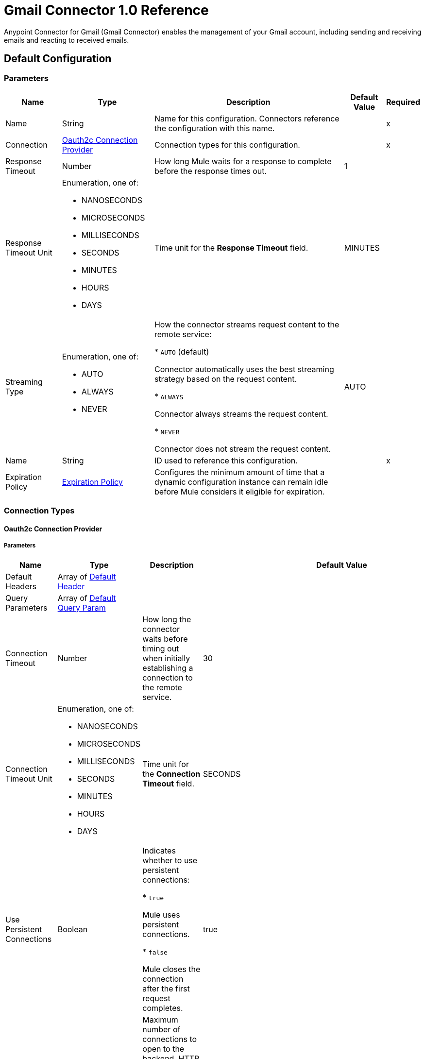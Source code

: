 = Gmail Connector 1.0 Reference

Anypoint Connector for Gmail (Gmail Connector) enables the management of your Gmail account, including sending and receiving emails and reacting to received emails.

== Default Configuration

=== Parameters

[%header%autowidth.spread]
|===
| Name | Type | Description | Default Value | Required
|Name | String | Name for this configuration. Connectors reference the configuration with this name. | | x
| Connection a| <<Config_Oauth2c, Oauth2c Connection Provider>>
 | Connection types for this configuration. | | x
| Response Timeout a| Number |  How long Mule waits for a response to complete before the response times out. |  1 |
| Response Timeout Unit a| Enumeration, one of:

** NANOSECONDS
** MICROSECONDS
** MILLISECONDS
** SECONDS
** MINUTES
** HOURS
** DAYS |  Time unit for the *Response Timeout* field. |  MINUTES |
| Streaming Type a| Enumeration, one of:

** AUTO
** ALWAYS
** NEVER |  How the connector streams request content to the remote service:

* `AUTO` (default)

Connector automatically uses the best streaming strategy based on the request content.

* `ALWAYS`

Connector always streams the request content.

* `NEVER`

Connector does not stream the request content. |  AUTO |
| Name a| String |  ID used to reference this configuration. |  | x
| Expiration Policy a| <<ExpirationPolicy>> |  Configures the minimum amount of time that a dynamic configuration instance can remain idle before Mule considers it eligible for expiration. |  |
|===

=== Connection Types
[[Config_Oauth2c]]
==== Oauth2c Connection Provider


===== Parameters

[%header%autowidth.spread]
|===
| Name | Type | Description | Default Value | Required
| Default Headers a| Array of <<DefaultHeader>> |  |  |
| Query Parameters a| Array of <<DefaultQueryParam>> |  |  |
| Connection Timeout a| Number |  How long the connector waits before timing out when initially establishing a connection to the remote service. |  30 |
| Connection Timeout Unit a| Enumeration, one of:

** NANOSECONDS
** MICROSECONDS
** MILLISECONDS
** SECONDS
** MINUTES
** HOURS
** DAYS |  Time unit for the *Connection Timeout* field. |  SECONDS |
| Use Persistent Connections a| Boolean |  Indicates whether to use persistent connections:

* `true`

Mule uses persistent connections.

* `false`

Mule closes the connection after the first request completes. |  true |
| Max Connections a| Number |  Maximum number of connections to open to the backend. HTTP requests are sent in parallel over multiple connections. Setting this value too high can impact latency and consume additional resources without increasing throughput. |  -1 |
| Connection Idle Timeout a| Number |  When persistent connections are enabled, how long a connection can remain idle before Mule closes it. |  30 |
| Connection Idle Timeout Unit a| Enumeration, one of:

** NANOSECONDS
** MICROSECONDS
** MILLISECONDS
** SECONDS
** MINUTES
** HOURS
** DAYS |  Time unit for the *Connection Idle Timeout* field. |  SECONDS |
| Proxy Config a| <<Proxy>> |  Configures a proxy for outbound connections. |  |
| Stream Response a| Boolean | If this value is `true`, Mule streams received responses. |  false |
| Response Buffer Size a| Number |  Size of the buffer that stores the HTTP response, in bytes. |  -1 |
| Base Uri a| String |  Parameter base URI. Each instance or tenant gets its own. |  https://www.googleapis.com |
| Protocol a| Enumeration, one of:

** HTTP
** HTTPS |  Protocol to use for communication. Valid values are `HTTP` and `HTTPS`. |  HTTP |
| TLS Configuration a| <<Tls>> | Configures TLS. If using the HTTPS protocol, you must configure TLS.  |  |
| Reconnection a| <<Reconnection>> |  Configures a reconnection strategy to use when a connector operation fails to connect to an external server. |  |
| Consumer Key a| String |  OAuth consumer key, as registered with the service provider. |  | x
| Consumer Secret a| String |  OAuth consumer secret, as registered with the service provider. |  | x
| Authorization Url a| String |  URL of the service provider's authorization endpoint. |  https://accounts.google.com/o/oauth2/auth |
| Access Token Url a| String |  URL of the service provider's access token endpoint. |  https://accounts.google.com/o/oauth2/token |
| Scopes a| String |  OAuth scopes to request during the OAuth dance. This value defaults to the scopes in the annotation. Valid values are:

* <Scope 1>

* <Scope 2>
| * https://mail.google.com/
 * https://www.googleapis.com/auth/gmail.addons.current.action.compose
 * https://www.googleapis.com/auth/gmail.addons.current.message.action
 * https://www.googleapis.com/auth/gmail.addons.current.message.metadata
 * https://www.googleapis.com/auth/gmail.addons.current.message.readonly
 * https://www.googleapis.com/auth/gmail.compose
 * https://www.googleapis.com/auth/gmail.insert
 * https://www.googleapis.com/auth/gmail.labels
 * https://www.googleapis.com/auth/gmail.metadata
 * https://www.googleapis.com/auth/gmail.modify
 * https://www.googleapis.com/auth/gmail.readonly
 * https://www.googleapis.com/auth/gmail.send
 * https://www.googleapis.com/auth/gmail.settings.basic
 * https://www.googleapis.com/auth/gmail.settings.sharing |
| Resource Owner Id a| String |  Resource owner ID to use with the authorization code grant type. |  |
| Before a| String |  Name of the flow to execute immediately before starting the OAuth dance. |  |
| After a| String |  Name of the flow to execute immediately after receiving an accessToken. |  |
| Listener Config a| String |  Configuration for the HTTP listener that listens for requests on the access token callback endpoint. |  | x
| Callback Path a| String |  Path of the access token callback endpoint. |  | x
| Authorize Path a| String |  Path of the HTTP endpoint that triggers the OAuth dance. |  | x
| External Callback Url a| String |  URL that the OAuth provider uses to access the callback endpoint if the endpoint is behind a proxy or accessed through an indirect URL. |  |
| Object Store a| String |  Configures the object store that stores data for each resource owner. If not configured, Mule uses the default object store. |  |
|===

== Operations

* <<CreateDraft>>
* <<Gmailusersdraftsdelete>>
* <<Gmailusersdraftsget>>
* <<Gmailusersdraftslist>>
* <<Gmailusersdraftssend>>
* <<Gmailusersdraftsupdate>>
* <<GmailusersgetProfile>>
* <<Gmailusershistorylist>>
* <<Gmailuserslabelscreate>>
* <<Gmailuserslabelsdelete>>
* <<Gmailuserslabelsget>>
* <<Gmailuserslabelslist>>
* <<Gmailuserslabelspatch>>
* <<Gmailuserslabelsupdate>>
* <<Gmailusersmessagesattachmentsget>>
* <<GmailusersmessagesbatchDelete>>
* <<GmailusersmessagesbatchModify>>
* <<Gmailusersmessagesdelete>>
* <<Gmailusersmessagesget>>
* <<Gmailusersmessagesimport>>
* <<Gmailusersmessagesinsert>>
* <<Gmailusersmessageslist>>
* <<Gmailusersmessagesmodify>>
* <<Gmailusersmessagessend>>
* <<Gmailusersmessagestrash>>
* <<Gmailusersmessagesuntrash>>
* <<Gmailuserssettingsdelegatescreate>>
* <<Gmailuserssettingsdelegatesdelete>>
* <<Gmailuserssettingsdelegatesget>>
* <<Gmailuserssettingsdelegateslist>>
* <<Gmailuserssettingsfilterscreate>>
* <<Gmailuserssettingsfiltersdelete>>
* <<Gmailuserssettingsfiltersget>>
* <<Gmailuserssettingsfilterslist>>
* <<GmailuserssettingsforwardingAddressescreate>>
* <<GmailuserssettingsforwardingAddressesdelete>>
* <<GmailuserssettingsforwardingAddressesget>>
* <<GmailuserssettingsforwardingAddresseslist>>
* <<GmailuserssettingsgetAutoForwarding>>
* <<GmailuserssettingsgetImap>>
* <<GmailuserssettingsgetLanguage>>
* <<GmailuserssettingsgetPop>>
* <<GmailuserssettingsgetVacation>>
* <<GmailuserssettingssendAscreate>>
* <<GmailuserssettingssendAsdelete>>
* <<GmailuserssettingssendAsget>>
* <<GmailuserssettingssendAslist>>
* <<GmailuserssettingssendAspatch>>
* <<GmailuserssettingssendAssmimeInfodelete>>
* <<GmailuserssettingssendAssmimeInfoget>>
* <<GmailuserssettingssendAssmimeInfoinsert>>
* <<GmailuserssettingssendAssmimeInfolist>>
* <<GmailuserssettingssendAssmimeInfosetDefault>>
* <<GmailuserssettingssendAsupdate>>
* <<GmailuserssettingssendAsverify>>
* <<GmailuserssettingsupdateAutoForwarding>>
* <<GmailuserssettingsupdateImap>>
* <<GmailuserssettingsupdateLanguage>>
* <<GmailuserssettingsupdatePop>>
* <<GmailuserssettingsupdateVacation>>
* <<Gmailusersstop>>
* <<Gmailusersthreadsdelete>>
* <<Gmailusersthreadsget>>
* <<Gmailusersthreadslist>>
* <<Gmailusersthreadsmodify>>
* <<Gmailusersthreadstrash>>
* <<Gmailusersthreadsuntrash>>
* <<Gmailuserswatch>>
* <<SendEmail>>
* <<Unauthorize>>



[[CreateDraft]]
== Create Draft
`<gmail:create-draft>`


Creates a new draft with the `DRAFT` label. This operation makes an HTTP POST request to the /gmail/v1/users/{userId}/drafts endpoint.


=== Parameters

[%header%autowidth.spread]
|===
| Name | Type | Description | Default Value | Required
| Configuration | String | Name of the configuration to use. | | x
| User Id a| String |  User's email address. The special value `me` can be used to indicate the authenticated user. |  | x
| Body a| Any |  The content to use. |  #[payload] |
| Config Ref a| ConfigurationProvider |  Name of the configuration used to execute this component. |  | x
| Streaming Strategy a| * <<RepeatableInMemoryStream>>
* <<RepeatableFileStoreStream>>
* non-repeatable-stream |  Configures how Mule processes streams. Repeatable streams are the default behavior. |  |
| Custom Query Parameters a| Object | Custom query parameters to include in the request. The specified query parameters are merged with the default query parameters that are specified in the configuration. |  |
| Custom Headers a| Object | Custom headers to include in the request. The specified custom headers are merged with the default headers that are specified in the configuration. |  |
| Response Timeout a| Number |  Response timeout for the request. |  |
| Response Timeout Unit a| Enumeration, one of:

** NANOSECONDS
** MICROSECONDS
** MILLISECONDS
** SECONDS
** MINUTES
** HOURS
** DAYS |  Time unit for the *Response Timeout* field. |  |
| Streaming Type a| Enumeration, one of:

** AUTO
** ALWAYS
** NEVER |  Defines whether to send the request using streaming. If the value is set to `AUTO`, the best strategy is automatically determined based on the content of the request. |  |
| Target Variable a| String |  Name of the variable that stores the operation's output. |  |
| Target Value a| String |  Expression that evaluates the operation's output. The expression outcome is stored in the target variable. |  #[payload] |
| Reconnection Strategy a| * <<Reconnect>>
* <<ReconnectForever>> |  A retry strategy in case of connectivity errors. |  |
|===

=== Output

[%autowidth.spread]
|===
|Type |Any
| Attributes Type a| <<HttpResponseAttributes>>
|===

=== For Configurations

* <<Config>>

=== Throws

* GMAIL:BAD_REQUEST
* GMAIL:CLIENT_ERROR
* GMAIL:CONNECTIVITY
* GMAIL:INTERNAL_SERVER_ERROR
* GMAIL:NOT_ACCEPTABLE
* GMAIL:NOT_FOUND
* GMAIL:RETRY_EXHAUSTED
* GMAIL:SERVER_ERROR
* GMAIL:SERVICE_UNAVAILABLE
* GMAIL:TIMEOUT
* GMAIL:TOO_MANY_REQUESTS
* GMAIL:UNAUTHORIZED
* GMAIL:UNSUPPORTED_MEDIA_TYPE


[[Gmailusersdraftsdelete]]
== Delete Draft
`<gmail:gmailusersdraftsdelete>`


Immediately and permanently deletes the specified draft. It does not simply trash it. This operation makes an HTTP DELETE request to the /gmail/v1/users/{userId}/drafts/{id} endpoint.


=== Parameters

[%header%autowidth.spread]
|===
| Name | Type | Description | Default Value | Required
| Configuration | String | Name of the configuration to use. | | x
| User Id a| String |  User's email address. The special value `me` can be used to indicate the authenticated user. |  | x
| id a| String |  The ID of the draft to delete. |  | x
| Config Ref a| ConfigurationProvider |  Name of the configuration used to execute this component. |  | x
| Custom Query Parameters a| Object | Custom query parameters to include in the request. The specified query parameters are merged with the default query parameters that are specified in the configuration. |  #[null] |
| Custom Headers a| Object | Custom headers to include in the request. The specified custom headers are merged with the default headers that are specified in the configuration. |  |
| Response Timeout a| Number |  Response timeout for the request. |  |
| Response Timeout Unit a| Enumeration, one of:

** NANOSECONDS
** MICROSECONDS
** MILLISECONDS
** SECONDS
** MINUTES
** HOURS
** DAYS |  Time unit for the *Response Timeout* field. |  |
| Streaming Type a| Enumeration, one of:

** AUTO
** ALWAYS
** NEVER |  Defines whether to send the request using streaming. If the value is set to `AUTO`, the best strategy is automatically determined based on the content of the request. |  |
| Target Variable a| String |  Name of the variable that stores the operation's output. |  |
| Target Value a| String |  Expression that evaluates the operation's output. The expression outcome is stored in the target variable. |  #[payload] |
| Reconnection Strategy a| * <<Reconnect>>
* <<ReconnectForever>> |  A retry strategy in case of connectivity errors. |  |
|===

=== Output

[%autowidth.spread]
|===
|Type |String
| Attributes Type a| <<HttpResponseAttributes>>
|===

=== For Configurations

* <<Config>>

=== Throws

* GMAIL:BAD_REQUEST
* GMAIL:CLIENT_ERROR
* GMAIL:CONNECTIVITY
* GMAIL:INTERNAL_SERVER_ERROR
* GMAIL:NOT_ACCEPTABLE
* GMAIL:NOT_FOUND
* GMAIL:RETRY_EXHAUSTED
* GMAIL:SERVER_ERROR
* GMAIL:SERVICE_UNAVAILABLE
* GMAIL:TIMEOUT
* GMAIL:TOO_MANY_REQUESTS
* GMAIL:UNAUTHORIZED
* GMAIL:UNSUPPORTED_MEDIA_TYPE


[[Gmailusersdraftsget]]
== Get Draft
`<gmail:gmailusersdraftsget>`


Gets the specified draft. This operation makes an HTTP GET request to the /gmail/v1/users/{userId}/drafts/{id} endpoint.


=== Parameters

[%header%autowidth.spread]
|===
| Name | Type | Description | Default Value | Required
| Configuration | String | Name of the configuration to use. | | x
| User Id a| String |  User's email address. The special value `me` can be used to indicate the authenticated user. |  | x
| ID a| String |  The ID of the draft to retrieve. |  | x
| format a| Enumeration, one of:

** MINIMAL
** FULL
** RAW
** METADATA |  Format to return the draft in. |  |
| Config Ref a| ConfigurationProvider |  Name of the configuration used to execute this component. |  | x
| Streaming Strategy a| * <<RepeatableInMemoryStream>>
* <<RepeatableFileStoreStream>>
* non-repeatable-stream |  Configures how Mule processes streams. Repeatable streams are the default behavior. |  |
| Custom Query Parameters a| Object | Custom query parameters to include in the request. The specified query parameters are merged with the default query parameters that are specified in the configuration. |  #[null] |
| Custom Headers a| Object | Custom headers to include in the request. The specified custom headers are merged with the default headers that are specified in the configuration. |  |
| Response Timeout a| Number |  Response timeout for the request. |  |
| Response Timeout Unit a| Enumeration, one of:

** NANOSECONDS
** MICROSECONDS
** MILLISECONDS
** SECONDS
** MINUTES
** HOURS
** DAYS |  Time unit for the *Response Timeout* field. |  |
| Streaming Type a| Enumeration, one of:

** AUTO
** ALWAYS
** NEVER |  Defines whether to send the request using streaming. If the value is set to `AUTO`, the best strategy is automatically determined based on the content of the request. |  |
| Target Variable a| String |  Name of the variable that stores the operation's output. |  |
| Target Value a| String |  Expression that evaluates the operation's output. The expression outcome is stored in the target variable. |  #[payload] |
| Reconnection Strategy a| * <<Reconnect>>
* <<ReconnectForever>> |  A retry strategy in case of connectivity errors. |  |
|===

=== Output

[%autowidth.spread]
|===
|Type |Any
| Attributes Type a| <<HttpResponseAttributes>>
|===

=== For Configurations

* <<Config>>

=== Throws

* GMAIL:BAD_REQUEST
* GMAIL:CLIENT_ERROR
* GMAIL:CONNECTIVITY
* GMAIL:INTERNAL_SERVER_ERROR
* GMAIL:NOT_ACCEPTABLE
* GMAIL:NOT_FOUND
* GMAIL:RETRY_EXHAUSTED
* GMAIL:SERVER_ERROR
* GMAIL:SERVICE_UNAVAILABLE
* GMAIL:TIMEOUT
* GMAIL:TOO_MANY_REQUESTS
* GMAIL:UNAUTHORIZED
* GMAIL:UNSUPPORTED_MEDIA_TYPE


[[Gmailusersdraftslist]]
== List Drafts
`<gmail:gmailusersdraftslist>`


Lists the drafts in the user's mailbox. This operation makes an HTTP GET request to the /gmail/v1/users/{userId}/drafts endpoint.


=== Parameters

[%header%autowidth.spread]
|===
| Name | Type | Description | Default Value | Required
| Configuration | String | Name of the configuration to use. | | x
| User Id a| String |  User's email address. The special value `me` can be used to indicate the authenticated user. |  | x
| Max Results a| Number | Maximum number of drafts to return. |  |
| Page Token a| String |  Page token that retrieves a specific page of results in the list. |  |
| q a| String |  Return only draft messages that match the specified query. Supports the same query format as the Gmail search box. For example, `"from:someuser@example.com rfc822msgid: is:unread"`. |  |
| Include Spam Trash a| Boolean |  Include drafts from `SPAM` and `TRASH` in the results. |  false |
| Config Ref a| ConfigurationProvider |  Name of the configuration used to execute this component. |  | x
| Streaming Strategy a| * <<RepeatableInMemoryStream>>
* <<RepeatableFileStoreStream>>
* non-repeatable-stream |  Configures how Mule processes streams. Repeatable streams are the default behavior. |  |
| Custom Query Parameters a| Object | Custom query parameters to include in the request. The specified query parameters are merged with the default query parameters that are specified in the configuration. |  #[null] |
| Custom Headers a| Object | Custom headers to include in the request. The specified custom headers are merged with the default headers that are specified in the configuration. |  |
| Response Timeout a| Number |  Response timeout for the request. |  |
| Response Timeout Unit a| Enumeration, one of:

** NANOSECONDS
** MICROSECONDS
** MILLISECONDS
** SECONDS
** MINUTES
** HOURS
** DAYS |  Time unit for the *Response Timeout* field. |  |
| Streaming Type a| Enumeration, one of:

** AUTO
** ALWAYS
** NEVER |  Defines whether to send the request using streaming. If the value is set to `AUTO`, the best strategy is automatically determined based on the content of the request. |  |
| Target Variable a| String |  Name of the variable that stores the operation's output. |  |
| Target Value a| String |  Expression that evaluates the operation's output. The expression outcome is stored in the target variable. |  #[payload] |
| Reconnection Strategy a| * <<Reconnect>>
* <<ReconnectForever>> |  A retry strategy in case of connectivity errors. |  |
|===

=== Output

[%autowidth.spread]
|===
|Type |Any
| Attributes Type a| <<HttpResponseAttributes>>
|===

=== For Configurations

* <<Config>>

=== Throws

* GMAIL:BAD_REQUEST
* GMAIL:CLIENT_ERROR
* GMAIL:CONNECTIVITY
* GMAIL:INTERNAL_SERVER_ERROR
* GMAIL:NOT_ACCEPTABLE
* GMAIL:NOT_FOUND
* GMAIL:RETRY_EXHAUSTED
* GMAIL:SERVER_ERROR
* GMAIL:SERVICE_UNAVAILABLE
* GMAIL:TIMEOUT
* GMAIL:TOO_MANY_REQUESTS
* GMAIL:UNAUTHORIZED
* GMAIL:UNSUPPORTED_MEDIA_TYPE


[[Gmailusersdraftssend]]
== Send Draft
`<gmail:gmailusersdraftssend>`


Sends the specified, existing draft to the recipients in the `To`, `Cc`, and `Bcc` headers. This operation makes an HTTP POST request to the /gmail/v1/users/{userId}/drafts/send endpoint.


=== Parameters

[%header%autowidth.spread]
|===
| Name | Type | Description | Default Value | Required
| Configuration | String | Name of the configuration to use. | | x
| User Id a| String |  User's email address. The special value `me` can be used to indicate the authenticated user. |  | x
| Body a| Any |  The content to use. |  #[payload] |
| Config Ref a| ConfigurationProvider |  Name of the configuration used to execute this component. |  | x
| Streaming Strategy a| * <<RepeatableInMemoryStream>>
* <<RepeatableFileStoreStream>>
* non-repeatable-stream |  Configures how Mule processes streams. Repeatable streams are the default behavior. |  |
| Custom Query Parameters a| Object | Custom query parameters to include in the request. The specified query parameters are merged with the default query parameters that are specified in the configuration. |  |
| Custom Headers a| Object | Custom headers to include in the request. The specified custom headers are merged with the default headers that are specified in the configuration. |  |
| Response Timeout a| Number |  Response timeout for the request. |  |
| Response Timeout Unit a| Enumeration, one of:

** NANOSECONDS
** MICROSECONDS
** MILLISECONDS
** SECONDS
** MINUTES
** HOURS
** DAYS |  Time unit for the *Response Timeout* field. |  |
| Streaming Type a| Enumeration, one of:

** AUTO
** ALWAYS
** NEVER |  Defines whether to send the request using streaming. If the value is set to `AUTO`, the best strategy is automatically determined based on the content of the request. |  |
| Target Variable a| String |  Name of the variable that stores the operation's output. |  |
| Target Value a| String |  Expression that evaluates the operation's output. The expression outcome is stored in the target variable. |  #[payload] |
| Reconnection Strategy a| * <<Reconnect>>
* <<ReconnectForever>> |  A retry strategy in case of connectivity errors. |  |
|===

=== Output

[%autowidth.spread]
|===
|Type |Any
| Attributes Type a| <<HttpResponseAttributes>>
|===

=== For Configurations

* <<Config>>

=== Throws

* GMAIL:BAD_REQUEST
* GMAIL:CLIENT_ERROR
* GMAIL:CONNECTIVITY
* GMAIL:INTERNAL_SERVER_ERROR
* GMAIL:NOT_ACCEPTABLE
* GMAIL:NOT_FOUND
* GMAIL:RETRY_EXHAUSTED
* GMAIL:SERVER_ERROR
* GMAIL:SERVICE_UNAVAILABLE
* GMAIL:TIMEOUT
* GMAIL:TOO_MANY_REQUESTS
* GMAIL:UNAUTHORIZED
* GMAIL:UNSUPPORTED_MEDIA_TYPE


[[Gmailusersdraftsupdate]]
== Update Draft
`<gmail:gmailusersdraftsupdate>`


Replaces a draft's content. This operation makes an HTTP PUT request to the /gmail/v1/users/{userId}/drafts/{id} endpoint.


=== Parameters

[%header%autowidth.spread]
|===
| Name | Type | Description | Default Value | Required
| Configuration | String | Name of the configuration to use. | | x
| User Id a| String |  User's email address. The special value `me` can be used to indicate the authenticated user. |  | x
| ID a| String |  The ID of the draft to update. |  | x
| Body a| Any |  The content to use. |  #[payload] |
| Config Ref a| ConfigurationProvider |  Name of the configuration used to execute this component. |  | x
| Streaming Strategy a| * <<RepeatableInMemoryStream>>
* <<RepeatableFileStoreStream>>
* non-repeatable-stream |  Configures how Mule processes streams. Repeatable streams are the default behavior. |  |
| Custom Query Parameters a| Object | Custom query parameters to include in the request. The specified query parameters are merged with the default query parameters that are specified in the configuration. |  |
| Custom Headers a| Object | Custom headers to include in the request. The specified custom headers are merged with the default headers that are specified in the configuration. |  |
| Response Timeout a| Number |  Response timeout for the request. |  |
| Response Timeout Unit a| Enumeration, one of:

** NANOSECONDS
** MICROSECONDS
** MILLISECONDS
** SECONDS
** MINUTES
** HOURS
** DAYS |  Time unit for the *Response Timeout* field. |  |
| Streaming Type a| Enumeration, one of:

** AUTO
** ALWAYS
** NEVER |  Defines whether to send the request using streaming. If the value is set to `AUTO`, the best strategy is automatically determined based on the content of the request. |  |
| Target Variable a| String |  Name of the variable that stores the operation's output. |  |
| Target Value a| String |  Expression that evaluates the operation's output. The expression outcome is stored in the target variable. |  #[payload] |
| Reconnection Strategy a| * <<Reconnect>>
* <<ReconnectForever>> |  A retry strategy in case of connectivity errors. |  |
|===

=== Output

[%autowidth.spread]
|===
|Type |Any
| Attributes Type a| <<HttpResponseAttributes>>
|===

=== For Configurations

* <<Config>>

=== Throws

* GMAIL:BAD_REQUEST
* GMAIL:CLIENT_ERROR
* GMAIL:CONNECTIVITY
* GMAIL:INTERNAL_SERVER_ERROR
* GMAIL:NOT_ACCEPTABLE
* GMAIL:NOT_FOUND
* GMAIL:RETRY_EXHAUSTED
* GMAIL:SERVER_ERROR
* GMAIL:SERVICE_UNAVAILABLE
* GMAIL:TIMEOUT
* GMAIL:TOO_MANY_REQUESTS
* GMAIL:UNAUTHORIZED
* GMAIL:UNSUPPORTED_MEDIA_TYPE


[[GmailusersgetProfile]]
== Get Profile
`<gmail:gmailusersget-profile>`


Gets the current user's Gmail profile. This operation makes an HTTP GET request to the /gmail/v1/users/{userId}/profile endpoint.


=== Parameters

[%header%autowidth.spread]
|===
| Name | Type | Description | Default Value | Required
| Configuration | String | Name of the configuration to use. | | x
| User Id a| String |  User's email address. The special value `me` can be used to indicate the authenticated user. |  | x
| Config Ref a| ConfigurationProvider |  Name of the configuration used to execute this component. |  | x
| Streaming Strategy a| * <<RepeatableInMemoryStream>>
* <<RepeatableFileStoreStream>>
* non-repeatable-stream |  Configures how Mule processes streams. Repeatable streams are the default behavior. |  |
| Custom Query Parameters a| Object | Custom query parameters to include in the request. The specified query parameters are merged with the default query parameters that are specified in the configuration. |  #[null] |
| Custom Headers a| Object | Custom headers to include in the request. The specified custom headers are merged with the default headers that are specified in the configuration. |  |
| Response Timeout a| Number |  Response timeout for the request. |  |
| Response Timeout Unit a| Enumeration, one of:

** NANOSECONDS
** MICROSECONDS
** MILLISECONDS
** SECONDS
** MINUTES
** HOURS
** DAYS |  Time unit for the *Response Timeout* field. |  |
| Streaming Type a| Enumeration, one of:

** AUTO
** ALWAYS
** NEVER |  Defines whether to send the request using streaming. If the value is set to `AUTO`, the best strategy is automatically determined based on the content of the request. |  |
| Target Variable a| String |  Name of the variable that stores the operation's output. |  |
| Target Value a| String |  Expression that evaluates the operation's output. The expression outcome is stored in the target variable. |  #[payload] |
| Reconnection Strategy a| * <<Reconnect>>
* <<ReconnectForever>> |  A retry strategy in case of connectivity errors. |  |
|===

=== Output

[%autowidth.spread]
|===
|Type |Any
| Attributes Type a| <<HttpResponseAttributes>>
|===

=== For Configurations

* <<Config>>

=== Throws

* GMAIL:BAD_REQUEST
* GMAIL:CLIENT_ERROR
* GMAIL:CONNECTIVITY
* GMAIL:INTERNAL_SERVER_ERROR
* GMAIL:NOT_ACCEPTABLE
* GMAIL:NOT_FOUND
* GMAIL:RETRY_EXHAUSTED
* GMAIL:SERVER_ERROR
* GMAIL:SERVICE_UNAVAILABLE
* GMAIL:TIMEOUT
* GMAIL:TOO_MANY_REQUESTS
* GMAIL:UNAUTHORIZED
* GMAIL:UNSUPPORTED_MEDIA_TYPE


[[Gmailusershistorylist]]
== List History
`<gmail:gmailusershistorylist>`


Lists the history of all changes to the given mailbox. History results are returned in chronological order (increasing `historyId`). This operation makes an HTTP GET request to the /gmail/v1/users/{userId}/history endpoint.


=== Parameters

[%header%autowidth.spread]
|===
| Name | Type | Description | Default Value | Required
| Configuration | String | Name of the configuration to use. | | x
| User Id a| String |  User's email address. The special value `me` can be used to indicate the authenticated user. |  | x
| Max Results a| Number |  Maximum number of history records to return. |  |
| Page Token a| String |  Page token that retrieves a specific page of results in the list. |  |
| Start History Id a| String |  Required. Returns history records after the specified `startHistoryId`. The supplied `startHistoryId` must be obtained from the `historyId` of a message, thread, or previous `list` response. History IDs increase chronologically but are not contiguous with random gaps in between valid IDs. Supplying an invalid or out of date `startHistoryId` typically returns an `HTTP 404` error code. A `historyId` is typically valid for at least a week, but in some rare circumstances may be valid for only a few hours. If you receive an `HTTP 404` error response, your application must perform a full sync. If you receive no `nextPageToken` in the response, there are no updates to retrieve and you can store the returned `historyId` for a future request. |  |
| Label Id a| String |  Only return messages with a label matching the ID. |  |
| History Types a| Array of Enumeration, one of:

** MESSAGE_ADDED
** MESSAGE_DELETED
** LABEL_ADDED
** LABEL_REMOVED |  History types to return by the function. |  |
| Config Ref a| ConfigurationProvider |  Name of the configuration used to execute this component. |  | x
| Streaming Strategy a| * <<RepeatableInMemoryStream>>
* <<RepeatableFileStoreStream>>
* non-repeatable-stream |  Configures how Mule processes streams. Repeatable streams are the default behavior. |  |
| Custom Query Parameters a| Object | Custom query parameters to include in the request. The specified query parameters are merged with the default query parameters that are specified in the configuration. |  #[null] |
| Custom Headers a| Object | Custom headers to include in the request. The specified custom headers are merged with the default headers that are specified in the configuration. |  |
| Response Timeout a| Number |  Response timeout for the request. |  |
| Response Timeout Unit a| Enumeration, one of:

** NANOSECONDS
** MICROSECONDS
** MILLISECONDS
** SECONDS
** MINUTES
** HOURS
** DAYS |  Time unit for the *Response Timeout* field. |  |
| Streaming Type a| Enumeration, one of:

** AUTO
** ALWAYS
** NEVER |  Defines whether to send the request using streaming. If the value is set to `AUTO`, the best strategy is automatically determined based on the content of the request. |  |
| Target Variable a| String |  Name of the variable that stores the operation's output. |  |
| Target Value a| String |  Expression that evaluates the operation's output. The expression outcome is stored in the target variable. |  #[payload] |
| Reconnection Strategy a| * <<Reconnect>>
* <<ReconnectForever>> |  A retry strategy in case of connectivity errors. |  |
|===

=== Output

[%autowidth.spread]
|===
|Type |Any
| Attributes Type a| <<HttpResponseAttributes>>
|===

=== For Configurations

* <<Config>>

=== Throws

* GMAIL:BAD_REQUEST
* GMAIL:CLIENT_ERROR
* GMAIL:CONNECTIVITY
* GMAIL:INTERNAL_SERVER_ERROR
* GMAIL:NOT_ACCEPTABLE
* GMAIL:NOT_FOUND
* GMAIL:RETRY_EXHAUSTED
* GMAIL:SERVER_ERROR
* GMAIL:SERVICE_UNAVAILABLE
* GMAIL:TIMEOUT
* GMAIL:TOO_MANY_REQUESTS
* GMAIL:UNAUTHORIZED
* GMAIL:UNSUPPORTED_MEDIA_TYPE


[[Gmailuserslabelscreate]]
== Create Label
`<gmail:gmailuserslabelscreate>`


Creates a new label. This operation makes an HTTP POST request to the /gmail/v1/users/{userId}/labels endpoint.


=== Parameters

[%header%autowidth.spread]
|===
| Name | Type | Description | Default Value | Required
| Configuration | String | Name of the configuration to use. | | x
| User Id a| String |  User's email address. The special value `me` can be used to indicate the authenticated user. |  | x
| Body a| Any |  The content to use. |  #[payload] |
| Config Ref a| ConfigurationProvider |  Name of the configuration used to execute this component. |  | x
| Streaming Strategy a| * <<RepeatableInMemoryStream>>
* <<RepeatableFileStoreStream>>
* non-repeatable-stream |  Configures how Mule processes streams. Repeatable streams are the default behavior. |  |
| Custom Query Parameters a| Object | Custom query parameters to include in the request. The specified query parameters are merged with the default query parameters that are specified in the configuration. |  |
| Custom Headers a| Object | Custom headers to include in the request. The specified custom headers are merged with the default headers that are specified in the configuration. |  |
| Response Timeout a| Number |  Response timeout for the request. |  |
| Response Timeout Unit a| Enumeration, one of:

** NANOSECONDS
** MICROSECONDS
** MILLISECONDS
** SECONDS
** MINUTES
** HOURS
** DAYS |  Time unit for the *Response Timeout* field. |  |
| Streaming Type a| Enumeration, one of:

** AUTO
** ALWAYS
** NEVER |  Defines whether to send the request using streaming. If the value is set to `AUTO`, the best strategy is automatically determined based on the content of the request. |  |
| Target Variable a| String |  Name of the variable that stores the operation's output. |  |
| Target Value a| String |  Expression that evaluates the operation's output. The expression outcome is stored in the target variable. |  #[payload] |
| Reconnection Strategy a| * <<Reconnect>>
* <<ReconnectForever>> |  A retry strategy in case of connectivity errors. |  |
|===

=== Output

[%autowidth.spread]
|===
|Type |Any
| Attributes Type a| <<HttpResponseAttributes>>
|===

=== For Configurations

* <<Config>>

=== Throws

* GMAIL:BAD_REQUEST
* GMAIL:CLIENT_ERROR
* GMAIL:CONNECTIVITY
* GMAIL:INTERNAL_SERVER_ERROR
* GMAIL:NOT_ACCEPTABLE
* GMAIL:NOT_FOUND
* GMAIL:RETRY_EXHAUSTED
* GMAIL:SERVER_ERROR
* GMAIL:SERVICE_UNAVAILABLE
* GMAIL:TIMEOUT
* GMAIL:TOO_MANY_REQUESTS
* GMAIL:UNAUTHORIZED
* GMAIL:UNSUPPORTED_MEDIA_TYPE


[[Gmailuserslabelsdelete]]
== Delete Label
`<gmail:gmailuserslabelsdelete>`


Immediately and permanently deletes the specified label and removes it from any messages and threads that it is applied to. This operation makes an HTTP DELETE request to the /gmail/v1/users/{userId}/labels/{id} endpoint.


=== Parameters

[%header%autowidth.spread]
|===
| Name | Type | Description | Default Value | Required
| Configuration | String | Name of the configuration to use. | | x
| User Id a| String |  User's email address. The special value `me` can be used to indicate the authenticated user. |  | x
| ID a| String |  The ID of the label to delete. |  | x
| Config Ref a| ConfigurationProvider |  Name of the configuration used to execute this component. |  | x
| Custom Query Parameters a| Object | Custom query parameters to include in the request. The specified query parameters are merged with the default query parameters that are specified in the configuration. |  #[null] |
| Custom Headers a| Object | Custom headers to include in the request. The specified custom headers are merged with the default headers that are specified in the configuration. |  |
| Response Timeout a| Number |  Response timeout for the request. |  |
| Response Timeout Unit a| Enumeration, one of:

** NANOSECONDS
** MICROSECONDS
** MILLISECONDS
** SECONDS
** MINUTES
** HOURS
** DAYS |  Time unit for the *Response Timeout* field. |  |
| Streaming Type a| Enumeration, one of:

** AUTO
** ALWAYS
** NEVER |  Defines whether to send the request using streaming. If the value is set to `AUTO`, the best strategy is automatically determined based on the content of the request. |  |
| Target Variable a| String |  Name of the variable that stores the operation's output. |  |
| Target Value a| String |  Expression that evaluates the operation's output. The expression outcome is stored in the target variable. |  #[payload] |
| Reconnection Strategy a| * <<Reconnect>>
* <<ReconnectForever>> |  A retry strategy in case of connectivity errors. |  |
|===

=== Output

[%autowidth.spread]
|===
|Type |String
| Attributes Type a| <<HttpResponseAttributes>>
|===

=== For Configurations

* <<Config>>

=== Throws

* GMAIL:BAD_REQUEST
* GMAIL:CLIENT_ERROR
* GMAIL:CONNECTIVITY
* GMAIL:INTERNAL_SERVER_ERROR
* GMAIL:NOT_ACCEPTABLE
* GMAIL:NOT_FOUND
* GMAIL:RETRY_EXHAUSTED
* GMAIL:SERVER_ERROR
* GMAIL:SERVICE_UNAVAILABLE
* GMAIL:TIMEOUT
* GMAIL:TOO_MANY_REQUESTS
* GMAIL:UNAUTHORIZED
* GMAIL:UNSUPPORTED_MEDIA_TYPE


[[Gmailuserslabelsget]]
== Get Label
`<gmail:gmailuserslabelsget>`


Gets the specified label. This operation makes an HTTP GET request to the /gmail/v1/users/{userId}/labels/{id} endpoint.


=== Parameters

[%header%autowidth.spread]
|===
| Name | Type | Description | Default Value | Required
| Configuration | String | Name of the configuration to use. | | x
| User Id a| String |  User's email address. The special value `me` can be used to indicate the authenticated user. |  | x
| ID a| String |  The ID of the label to retrieve. |  | x
| Config Ref a| ConfigurationProvider |  Name of the configuration used to execute this component. |  | x
| Streaming Strategy a| * <<RepeatableInMemoryStream>>
* <<RepeatableFileStoreStream>>
* non-repeatable-stream |  Configures how Mule processes streams. Repeatable streams are the default behavior. |  |
| Custom Query Parameters a| Object | Custom query parameters to include in the request. The specified query parameters are merged with the default query parameters that are specified in the configuration. |  #[null] |
| Custom Headers a| Object | Custom headers to include in the request. The specified custom headers are merged with the default headers that are specified in the configuration. |  |
| Response Timeout a| Number |  Response timeout for the request. |  |
| Response Timeout Unit a| Enumeration, one of:

** NANOSECONDS
** MICROSECONDS
** MILLISECONDS
** SECONDS
** MINUTES
** HOURS
** DAYS |  Time unit for the *Response Timeout* field. |  |
| Streaming Type a| Enumeration, one of:

** AUTO
** ALWAYS
** NEVER |  Defines whether to send the request using streaming. If the value is set to `AUTO`, the best strategy is automatically determined based on the content of the request. |  |
| Target Variable a| String |  Name of the variable that stores the operation's output. |  |
| Target Value a| String |  Expression that evaluates the operation's output. The expression outcome is stored in the target variable. |  #[payload] |
| Reconnection Strategy a| * <<Reconnect>>
* <<ReconnectForever>> |  A retry strategy in case of connectivity errors. |  |
|===

=== Output

[%autowidth.spread]
|===
|Type |Any
| Attributes Type a| <<HttpResponseAttributes>>
|===

=== For Configurations

* <<Config>>

=== Throws

* GMAIL:BAD_REQUEST
* GMAIL:CLIENT_ERROR
* GMAIL:CONNECTIVITY
* GMAIL:INTERNAL_SERVER_ERROR
* GMAIL:NOT_ACCEPTABLE
* GMAIL:NOT_FOUND
* GMAIL:RETRY_EXHAUSTED
* GMAIL:SERVER_ERROR
* GMAIL:SERVICE_UNAVAILABLE
* GMAIL:TIMEOUT
* GMAIL:TOO_MANY_REQUESTS
* GMAIL:UNAUTHORIZED
* GMAIL:UNSUPPORTED_MEDIA_TYPE


[[Gmailuserslabelslist]]
== List Labels
`<gmail:gmailuserslabelslist>`


Lists all of the labels in the user's mailbox. This operation makes an HTTP GET request to the /gmail/v1/users/{userId}/labels endpoint.


=== Parameters

[%header%autowidth.spread]
|===
| Name | Type | Description | Default Value | Required
| Configuration | String | Name of the configuration to use. | | x
| User Id a| String |  User's email address. The special value `me` can be used to indicate the authenticated user. |  | x
| Config Ref a| ConfigurationProvider |  Name of the configuration used to execute this component. |  | x
| Streaming Strategy a| * <<RepeatableInMemoryStream>>
* <<RepeatableFileStoreStream>>
* non-repeatable-stream |  Configures how Mule processes streams. Repeatable streams are the default behavior. |  |
| Custom Query Parameters a| Object | Custom query parameters to include in the request. The specified query parameters are merged with the default query parameters that are specified in the configuration. |  #[null] |
| Custom Headers a| Object | Custom headers to include in the request. The specified custom headers are merged with the default headers that are specified in the configuration. |  |
| Response Timeout a| Number |  Response timeout for the request. |  |
| Response Timeout Unit a| Enumeration, one of:

** NANOSECONDS
** MICROSECONDS
** MILLISECONDS
** SECONDS
** MINUTES
** HOURS
** DAYS |  Time unit for the *Response Timeout* field. |  |
| Streaming Type a| Enumeration, one of:

** AUTO
** ALWAYS
** NEVER |  Defines whether to send the request using streaming. If the value is set to `AUTO`, the best strategy is automatically determined based on the content of the request. |  |
| Target Variable a| String |  Name of the variable that stores the operation's output. |  |
| Target Value a| String |  Expression that evaluates the operation's output. The expression outcome is stored in the target variable. |  #[payload] |
| Reconnection Strategy a| * <<Reconnect>>
* <<ReconnectForever>> |  A retry strategy in case of connectivity errors. |  |
|===

=== Output

[%autowidth.spread]
|===
|Type |Any
| Attributes Type a| <<HttpResponseAttributes>>
|===

=== For Configurations

* <<Config>>

=== Throws

* GMAIL:BAD_REQUEST
* GMAIL:CLIENT_ERROR
* GMAIL:CONNECTIVITY
* GMAIL:INTERNAL_SERVER_ERROR
* GMAIL:NOT_ACCEPTABLE
* GMAIL:NOT_FOUND
* GMAIL:RETRY_EXHAUSTED
* GMAIL:SERVER_ERROR
* GMAIL:SERVICE_UNAVAILABLE
* GMAIL:TIMEOUT
* GMAIL:TOO_MANY_REQUESTS
* GMAIL:UNAUTHORIZED
* GMAIL:UNSUPPORTED_MEDIA_TYPE


[[Gmailuserslabelspatch]]
== Patch Label
`<gmail:gmailuserslabelspatch>`


Patch the specified label. This operation makes an HTTP PATCH request to the /gmail/v1/users/{userId}/labels/{id} endpoint.


=== Parameters

[%header%autowidth.spread]
|===
| Name | Type | Description | Default Value | Required
| Configuration | String | Name of the configuration to use. | | x
| User Id a| String |  User's email address. The special value `me` can be used to indicate the authenticated user. |  | x
| ID a| String |  The ID of the label to update. |  | x
| Body a| Any |  The content to use. |  #[payload] |
| Config Ref a| ConfigurationProvider |  Name of the configuration used to execute this component. |  | x
| Streaming Strategy a| * <<RepeatableInMemoryStream>>
* <<RepeatableFileStoreStream>>
* non-repeatable-stream |  Configures how Mule processes streams. Repeatable streams are the default behavior. |  |
| Custom Query Parameters a| Object | Custom query parameters to include in the request. The specified query parameters are merged with the default query parameters that are specified in the configuration. |  |
| Custom Headers a| Object | Custom headers to include in the request. The specified custom headers are merged with the default headers that are specified in the configuration. |  |
| Response Timeout a| Number |  Response timeout for the request. |  |
| Response Timeout Unit a| Enumeration, one of:

** NANOSECONDS
** MICROSECONDS
** MILLISECONDS
** SECONDS
** MINUTES
** HOURS
** DAYS |  Time unit for the *Response Timeout* field. |  |
| Streaming Type a| Enumeration, one of:

** AUTO
** ALWAYS
** NEVER |  Defines whether to send the request using streaming. If the value is set to `AUTO`, the best strategy is automatically determined based on the content of the request. |  |
| Target Variable a| String |  Name of the variable that stores the operation's output. |  |
| Target Value a| String |  Expression that evaluates the operation's output. The expression outcome is stored in the target variable. |  #[payload] |
| Reconnection Strategy a| * <<Reconnect>>
* <<ReconnectForever>> |  A retry strategy in case of connectivity errors. |  |
|===

=== Output

[%autowidth.spread]
|===
|Type |Any
| Attributes Type a| <<HttpResponseAttributes>>
|===

=== For Configurations

* <<Config>>

=== Throws

* GMAIL:BAD_REQUEST
* GMAIL:CLIENT_ERROR
* GMAIL:CONNECTIVITY
* GMAIL:INTERNAL_SERVER_ERROR
* GMAIL:NOT_ACCEPTABLE
* GMAIL:NOT_FOUND
* GMAIL:RETRY_EXHAUSTED
* GMAIL:SERVER_ERROR
* GMAIL:SERVICE_UNAVAILABLE
* GMAIL:TIMEOUT
* GMAIL:TOO_MANY_REQUESTS
* GMAIL:UNAUTHORIZED
* GMAIL:UNSUPPORTED_MEDIA_TYPE


[[Gmailuserslabelsupdate]]
== Update Label
`<gmail:gmailuserslabelsupdate>`


Updates the specified label. This operation makes an HTTP PUT request to the /gmail/v1/users/{userId}/labels/{id} endpoint.


=== Parameters

[%header%autowidth.spread]
|===
| Name | Type | Description | Default Value | Required
| Configuration | String | Name of the configuration to use. | | x
| User Id a| String |  User's email address. The special value `me` can be used to indicate the authenticated user. |  | x
| ID a| String |  The ID of the label to update. |  | x
| Body a| Any |  The content to use. |  #[payload] |
| Config Ref a| ConfigurationProvider |  Name of the configuration used to execute this component. |  | x
| Streaming Strategy a| * <<RepeatableInMemoryStream>>
* <<RepeatableFileStoreStream>>
* non-repeatable-stream |  Configures how Mule processes streams. Repeatable streams are the default behavior. |  |
| Custom Query Parameters a| Object | Custom query parameters to include in the request. The specified query parameters are merged with the default query parameters that are specified in the configuration. |  |
| Custom Headers a| Object | Custom headers to include in the request. The specified custom headers are merged with the default headers that are specified in the configuration. |  |
| Response Timeout a| Number |  Response timeout for the request. |  |
| Response Timeout Unit a| Enumeration, one of:

** NANOSECONDS
** MICROSECONDS
** MILLISECONDS
** SECONDS
** MINUTES
** HOURS
** DAYS |  Time unit for the *Response Timeout* field. |  |
| Streaming Type a| Enumeration, one of:

** AUTO
** ALWAYS
** NEVER |  Defines whether to send the request using streaming. If the value is set to `AUTO`, the best strategy is automatically determined based on the content of the request. |  |
| Target Variable a| String |  Name of the variable that stores the operation's output. |  |
| Target Value a| String |  Expression that evaluates the operation's output. The expression outcome is stored in the target variable. |  #[payload] |
| Reconnection Strategy a| * <<Reconnect>>
* <<ReconnectForever>> |  A retry strategy in case of connectivity errors. |  |
|===

=== Output

[%autowidth.spread]
|===
|Type |Any
| Attributes Type a| <<HttpResponseAttributes>>
|===

=== For Configurations

* <<Config>>

=== Throws

* GMAIL:BAD_REQUEST
* GMAIL:CLIENT_ERROR
* GMAIL:CONNECTIVITY
* GMAIL:INTERNAL_SERVER_ERROR
* GMAIL:NOT_ACCEPTABLE
* GMAIL:NOT_FOUND
* GMAIL:RETRY_EXHAUSTED
* GMAIL:SERVER_ERROR
* GMAIL:SERVICE_UNAVAILABLE
* GMAIL:TIMEOUT
* GMAIL:TOO_MANY_REQUESTS
* GMAIL:UNAUTHORIZED
* GMAIL:UNSUPPORTED_MEDIA_TYPE


[[Gmailusersmessagesattachmentsget]]
== Get Message Attachment
`<gmail:gmailusersmessagesattachmentsget>`


Gets the specified message attachment. This operation makes an HTTP GET request to the /gmail/v1/users/{userId}/messages/{messageId}/attachments/{id} endpoint.


=== Parameters

[%header%autowidth.spread]
|===
| Name | Type | Description | Default Value | Required
| Configuration | String | Name of the configuration to use. | | x
| User Id a| String |  User's email address. The special value `me` can be used to indicate the authenticated user. |  | x
| Message Id a| String |  The ID of the message containing the attachment. |  | x
| ID a| String |  The ID of the attachment. |  | x
| Config Ref a| ConfigurationProvider |  Name of the configuration used to execute this component. |  | x
| Streaming Strategy a| * <<RepeatableInMemoryStream>>
* <<RepeatableFileStoreStream>>
* non-repeatable-stream |  Configures how Mule processes streams. Repeatable streams are the default behavior. |  |
| Custom Query Parameters a| Object | Custom query parameters to include in the request. The specified query parameters are merged with the default query parameters that are specified in the configuration. |  #[null] |
| Custom Headers a| Object | Custom headers to include in the request. The specified custom headers are merged with the default headers that are specified in the configuration. |  |
| Response Timeout a| Number |  Response timeout for the request. |  |
| Response Timeout Unit a| Enumeration, one of:

** NANOSECONDS
** MICROSECONDS
** MILLISECONDS
** SECONDS
** MINUTES
** HOURS
** DAYS |  Time unit for the *Response Timeout* field. |  |
| Streaming Type a| Enumeration, one of:

** AUTO
** ALWAYS
** NEVER |  Defines whether to send the request using streaming. If the value is set to `AUTO`, the best strategy is automatically determined based on the content of the request. |  |
| Target Variable a| String |  Name of the variable that stores the operation's output. |  |
| Target Value a| String |  Expression that evaluates the operation's output. The expression outcome is stored in the target variable. |  #[payload] |
| Reconnection Strategy a| * <<Reconnect>>
* <<ReconnectForever>> |  A retry strategy in case of connectivity errors. |  |
|===

=== Output

[%autowidth.spread]
|===
|Type |Any
| Attributes Type a| <<HttpResponseAttributes>>
|===

=== For Configurations

* <<Config>>

=== Throws

* GMAIL:BAD_REQUEST
* GMAIL:CLIENT_ERROR
* GMAIL:CONNECTIVITY
* GMAIL:INTERNAL_SERVER_ERROR
* GMAIL:NOT_ACCEPTABLE
* GMAIL:NOT_FOUND
* GMAIL:RETRY_EXHAUSTED
* GMAIL:SERVER_ERROR
* GMAIL:SERVICE_UNAVAILABLE
* GMAIL:TIMEOUT
* GMAIL:TOO_MANY_REQUESTS
* GMAIL:UNAUTHORIZED
* GMAIL:UNSUPPORTED_MEDIA_TYPE


[[GmailusersmessagesbatchDelete]]
== Batch Delete Messages
`<gmail:gmailusersmessagesbatch-delete>`


Deletes many messages by message ID. Provides no guarantee that messages were not already deleted or that those messages even existed at all. This operation makes an HTTP POST request to the /gmail/v1/users/{userId}/messages/batchDelete endpoint.


=== Parameters

[%header%autowidth.spread]
|===
| Name | Type | Description | Default Value | Required
| Configuration | String | Name of the configuration to use. | | x
| User Id a| String |  User's email address. The special value `me` can be used to indicate the authenticated user. |  | x
| Body a| Any |  The content to use. |  #[payload] |
| Config Ref a| ConfigurationProvider |  Name of the configuration used to execute this component. |  | x
| Custom Query Parameters a| Object | Custom query parameters to include in the request. The specified query parameters are merged with the default query parameters that are specified in the configuration. |  |
| Custom Headers a| Object | Custom headers to include in the request. The specified custom headers are merged with the default headers that are specified in the configuration. |  |
| Response Timeout a| Number |  Response timeout for the request. |  |
| Response Timeout Unit a| Enumeration, one of:

** NANOSECONDS
** MICROSECONDS
** MILLISECONDS
** SECONDS
** MINUTES
** HOURS
** DAYS |  Time unit for the *Response Timeout* field. |  |
| Streaming Type a| Enumeration, one of:

** AUTO
** ALWAYS
** NEVER |  Defines whether to send the request using streaming. If the value is set to `AUTO`, the best strategy is automatically determined based on the content of the request. |  |
| Target Variable a| String |  Name of the variable that stores the operation's output. |  |
| Target Value a| String |  Expression that evaluates the operation's output. The expression outcome is stored in the target variable. |  #[payload] |
| Reconnection Strategy a| * <<Reconnect>>
* <<ReconnectForever>> |  A retry strategy in case of connectivity errors. |  |
|===

=== Output

[%autowidth.spread]
|===
|Type |String
| Attributes Type a| <<HttpResponseAttributes>>
|===

=== For Configurations

* <<Config>>

=== Throws

* GMAIL:BAD_REQUEST
* GMAIL:CLIENT_ERROR
* GMAIL:CONNECTIVITY
* GMAIL:INTERNAL_SERVER_ERROR
* GMAIL:NOT_ACCEPTABLE
* GMAIL:NOT_FOUND
* GMAIL:RETRY_EXHAUSTED
* GMAIL:SERVER_ERROR
* GMAIL:SERVICE_UNAVAILABLE
* GMAIL:TIMEOUT
* GMAIL:TOO_MANY_REQUESTS
* GMAIL:UNAUTHORIZED
* GMAIL:UNSUPPORTED_MEDIA_TYPE


[[GmailusersmessagesbatchModify]]
== Batch Modify Messages
`<gmail:gmailusersmessagesbatch-modify>`


Modifies the labels on the specified messages. This operation makes an HTTP POST request to the /gmail/v1/users/{userId}/messages/batchModify endpoint.


=== Parameters

[%header%autowidth.spread]
|===
| Name | Type | Description | Default Value | Required
| Configuration | String | Name of the configuration to use. | | x
| User Id a| String |  User's email address. The special value `me` can be used to indicate the authenticated user. |  | x
| Body a| Any |  The content to use. |  #[payload] |
| Config Ref a| ConfigurationProvider |  Name of the configuration used to execute this component. |  | x
| Custom Query Parameters a| Object | Custom query parameters to include in the request. The specified query parameters are merged with the default query parameters that are specified in the configuration. |  |
| Custom Headers a| Object | Custom headers to include in the request. The specified custom headers are merged with the default headers that are specified in the configuration. |  |
| Response Timeout a| Number |  Response timeout for the request. |  |
| Response Timeout Unit a| Enumeration, one of:

** NANOSECONDS
** MICROSECONDS
** MILLISECONDS
** SECONDS
** MINUTES
** HOURS
** DAYS |  Time unit for the *Response Timeout* field. |  |
| Streaming Type a| Enumeration, one of:

** AUTO
** ALWAYS
** NEVER |  Defines whether to send the request using streaming. If the value is set to `AUTO`, the best strategy is automatically determined based on the content of the request. |  |
| Target Variable a| String |  Name of the variable that stores the operation's output. |  |
| Target Value a| String |  Expression that evaluates the operation's output. The expression outcome is stored in the target variable. |  #[payload] |
| Reconnection Strategy a| * <<Reconnect>>
* <<ReconnectForever>> |  A retry strategy in case of connectivity errors. |  |
|===

=== Output

[%autowidth.spread]
|===
|Type |String
| Attributes Type a| <<HttpResponseAttributes>>
|===

=== For Configurations

* <<Config>>

=== Throws

* GMAIL:BAD_REQUEST
* GMAIL:CLIENT_ERROR
* GMAIL:CONNECTIVITY
* GMAIL:INTERNAL_SERVER_ERROR
* GMAIL:NOT_ACCEPTABLE
* GMAIL:NOT_FOUND
* GMAIL:RETRY_EXHAUSTED
* GMAIL:SERVER_ERROR
* GMAIL:SERVICE_UNAVAILABLE
* GMAIL:TIMEOUT
* GMAIL:TOO_MANY_REQUESTS
* GMAIL:UNAUTHORIZED
* GMAIL:UNSUPPORTED_MEDIA_TYPE


[[Gmailusersmessagesdelete]]
== Delete Message
`<gmail:gmailusersmessagesdelete>`


Immediately and permanently deletes the specified message. This operation cannot be undone. This operation makes an HTTP DELETE request to the /gmail/v1/users/{userId}/messages/{id} endpoint.


=== Parameters

[%header%autowidth.spread]
|===
| Name | Type | Description | Default Value | Required
| Configuration | String | Name of the configuration to use. | | x
| User Id a| String |  User's email address. The special value `me` can be used to indicate the authenticated user. |  | x
| ID a| String |  The ID of the message to delete. |  | x
| Config Ref a| ConfigurationProvider |  Name of the configuration used to execute this component. |  | x
| Custom Query Parameters a| Object | Custom query parameters to include in the request. The specified query parameters are merged with the default query parameters that are specified in the configuration. |  #[null] |
| Custom Headers a| Object | Custom headers to include in the request. The specified custom headers are merged with the default headers that are specified in the configuration. |  |
| Response Timeout a| Number |  Response timeout for the request. |  |
| Response Timeout Unit a| Enumeration, one of:

** NANOSECONDS
** MICROSECONDS
** MILLISECONDS
** SECONDS
** MINUTES
** HOURS
** DAYS |  Time unit for the *Response Timeout* field. |  |
| Streaming Type a| Enumeration, one of:

** AUTO
** ALWAYS
** NEVER |  Defines whether to send the request using streaming. If the value is set to `AUTO`, the best strategy is automatically determined based on the content of the request. |  |
| Target Variable a| String |  Name of the variable that stores the operation's output. |  |
| Target Value a| String |  Expression that evaluates the operation's output. The expression outcome is stored in the target variable. |  #[payload] |
| Reconnection Strategy a| * <<Reconnect>>
* <<ReconnectForever>> |  A retry strategy in case of connectivity errors. |  |
|===

=== Output

[%autowidth.spread]
|===
|Type |String
| Attributes Type a| <<HttpResponseAttributes>>
|===

=== For Configurations

* <<Config>>

=== Throws

* GMAIL:BAD_REQUEST
* GMAIL:CLIENT_ERROR
* GMAIL:CONNECTIVITY
* GMAIL:INTERNAL_SERVER_ERROR
* GMAIL:NOT_ACCEPTABLE
* GMAIL:NOT_FOUND
* GMAIL:RETRY_EXHAUSTED
* GMAIL:SERVER_ERROR
* GMAIL:SERVICE_UNAVAILABLE
* GMAIL:TIMEOUT
* GMAIL:TOO_MANY_REQUESTS
* GMAIL:UNAUTHORIZED
* GMAIL:UNSUPPORTED_MEDIA_TYPE


[[Gmailusersmessagesget]]
== Get Message
`<gmail:gmailusersmessagesget>`


Gets the specified message. This operation makes an HTTP GET request to the /gmail/v1/users/{userId}/messages/{id} endpoint.


=== Parameters

[%header%autowidth.spread]
|===
| Name | Type | Description | Default Value | Required
| Configuration | String | Name of the configuration to use. | | x
| User Id a| String |  User's email address. The special value `me` can be used to indicate the authenticated user. |  | x
| ID a| String |  The ID of the message to retrieve. This ID is usually retrieved using `messages.list`. The ID is also contained in the result when a message is inserted (`messages.insert`) or imported (`messages.import`). |  | x
| format a| Enumeration, one of:

** MINIMAL
** FULL
** RAW
** METADATA |  The format to return the message in. |  |
| Metadata Headers a| Array of String |  When the format is `METADATA`, it includes only specified headers. |  |
| Config Ref a| ConfigurationProvider |  Name of the configuration used to execute this component. |  | x
| Streaming Strategy a| * <<RepeatableInMemoryStream>>
* <<RepeatableFileStoreStream>>
* non-repeatable-stream |  Configures how Mule processes streams. Repeatable streams are the default behavior. |  |
| Custom Query Parameters a| Object | Custom query parameters to include in the request. The specified query parameters are merged with the default query parameters that are specified in the configuration. |  #[null] |
| Custom Headers a| Object | Custom headers to include in the request. The specified custom headers are merged with the default headers that are specified in the configuration. |  |
| Response Timeout a| Number |  Response timeout for the request. |  |
| Response Timeout Unit a| Enumeration, one of:

** NANOSECONDS
** MICROSECONDS
** MILLISECONDS
** SECONDS
** MINUTES
** HOURS
** DAYS |  Time unit for the *Response Timeout* field. |  |
| Streaming Type a| Enumeration, one of:

** AUTO
** ALWAYS
** NEVER |  Defines whether to send the request using streaming. If the value is set to `AUTO`, the best strategy is automatically determined based on the content of the request. |  |
| Target Variable a| String |  Name of the variable that stores the operation's output. |  |
| Target Value a| String |  Expression that evaluates the operation's output. The expression outcome is stored in the target variable. |  #[payload] |
| Reconnection Strategy a| * <<Reconnect>>
* <<ReconnectForever>> |  A retry strategy in case of connectivity errors. |  |
|===

=== Output

[%autowidth.spread]
|===
|Type |Any
| Attributes Type a| <<HttpResponseAttributes>>
|===

=== For Configurations

* <<Config>>

=== Throws

* GMAIL:BAD_REQUEST
* GMAIL:CLIENT_ERROR
* GMAIL:CONNECTIVITY
* GMAIL:INTERNAL_SERVER_ERROR
* GMAIL:NOT_ACCEPTABLE
* GMAIL:NOT_FOUND
* GMAIL:RETRY_EXHAUSTED
* GMAIL:SERVER_ERROR
* GMAIL:SERVICE_UNAVAILABLE
* GMAIL:TIMEOUT
* GMAIL:TOO_MANY_REQUESTS
* GMAIL:UNAUTHORIZED
* GMAIL:UNSUPPORTED_MEDIA_TYPE


[[Gmailusersmessagesimport]]
== Import Message
`<gmail:gmailusersmessagesimport>`


Imports a message into a user's mailbox only, with standard email delivery scanning and classification similar to receiving via SMTP. Does not send a message. This function doesn't trigger forwarding rules or filters set up by the user. This operation makes an HTTP POST request to the /gmail/v1/users/{userId}/messages/import endpoint.


=== Parameters

[%header%autowidth.spread]
|===
| Name | Type | Description | Default Value | Required
| Configuration | String | Name of the configuration to use. | | x
| User Id a| String |  User's email address. The special value `me` can be used to indicate the authenticated user. |  | x
| Internal Date Source a| Enumeration, one of:

** RECEIVED_TIME
** DATE_HEADER |  Source for Gmail's internal date of the message. |  |
| Never Mark Spam a| Boolean |  Ignore the Gmail spam classifier decision and never mark this email as SPAM in the mailbox. |  false |
| Process For Calendar a| Boolean |  Process calendar invites in the email and add any extracted meetings to the Google Calendar for this user. |  false |
| deleted a| Boolean |  Mark the email as permanently deleted (not TRASH) and visible only in Google Vault to a Vault administrator. Used only for G Suite accounts. |  false |
| Body a| Any |  The content to use. |  #[payload] |
| Config Ref a| ConfigurationProvider |  Name of the configuration used to execute this component. |  | x
| Streaming Strategy a| * <<RepeatableInMemoryStream>>
* <<RepeatableFileStoreStream>>
* non-repeatable-stream |  Configures how Mule processes streams. Repeatable streams are the default behavior. |  |
| Custom Query Parameters a| Object | Custom query parameters to include in the request. The specified query parameters are merged with the default query parameters that are specified in the configuration. |  |
| Custom Headers a| Object | Custom headers to include in the request. The specified custom headers are merged with the default headers that are specified in the configuration. |  |
| Response Timeout a| Number |  Response timeout for the request. |  |
| Response Timeout Unit a| Enumeration, one of:

** NANOSECONDS
** MICROSECONDS
** MILLISECONDS
** SECONDS
** MINUTES
** HOURS
** DAYS |  Time unit for the *Response Timeout* field. |  |
| Streaming Type a| Enumeration, one of:

** AUTO
** ALWAYS
** NEVER |  Defines whether to send the request using streaming. If the value is set to `AUTO`, the best strategy is automatically determined based on the content of the request. |  |
| Target Variable a| String |  Name of the variable that stores the operation's output. |  |
| Target Value a| String |  Expression that evaluates the operation's output. The expression outcome is stored in the target variable. |  #[payload] |
| Reconnection Strategy a| * <<Reconnect>>
* <<ReconnectForever>> |  A retry strategy in case of connectivity errors. |  |
|===

=== Output

[%autowidth.spread]
|===
|Type |Any
| Attributes Type a| <<HttpResponseAttributes>>
|===

=== For Configurations

* <<Config>>

=== Throws

* GMAIL:BAD_REQUEST
* GMAIL:CLIENT_ERROR
* GMAIL:CONNECTIVITY
* GMAIL:INTERNAL_SERVER_ERROR
* GMAIL:NOT_ACCEPTABLE
* GMAIL:NOT_FOUND
* GMAIL:RETRY_EXHAUSTED
* GMAIL:SERVER_ERROR
* GMAIL:SERVICE_UNAVAILABLE
* GMAIL:TIMEOUT
* GMAIL:TOO_MANY_REQUESTS
* GMAIL:UNAUTHORIZED
* GMAIL:UNSUPPORTED_MEDIA_TYPE


[[Gmailusersmessagesinsert]]
== Insert Message
`<gmail:gmailusersmessagesinsert>`


Directly inserts a message into only this user's mailbox similar to `IMAP APPEND`, bypassing most scanning and classification. Does not send a message. This operation makes an HTTP POST request to the /gmail/v1/users/{userId}/messages endpoint.


=== Parameters

[%header%autowidth.spread]
|===
| Name | Type | Description | Default Value | Required
| Configuration | String | Name of the configuration to use. | | x
| User Id a| String |  User's email address. The special value `me` can be used to indicate the authenticated user. |  | x
| Internal Date Source a| Enumeration, one of:

** RECEIVED_TIME
** DATE_HEADER |  Source for Gmail's internal date of the message. |  |
| deleted a| Boolean |  Mark the email as permanently deleted (not TRASH) and visible only in Google Vault to a Vault administrator. Used only for G Suite accounts. |  false |
| Body a| Any |  The content to use. |  #[payload] |
| Config Ref a| ConfigurationProvider |  Name of the configuration used to execute this component. |  | x
| Streaming Strategy a| * <<RepeatableInMemoryStream>>
* <<RepeatableFileStoreStream>>
* non-repeatable-stream |  Configures how Mule processes streams. Repeatable streams are the default behavior. |  |
| Custom Query Parameters a| Object | Custom query parameters to include in the request. The specified query parameters are merged with the default query parameters that are specified in the configuration. |  |
| Custom Headers a| Object | Custom headers to include in the request. The specified custom headers are merged with the default headers that are specified in the configuration. |  |
| Response Timeout a| Number |  Response timeout for the request. |  |
| Response Timeout Unit a| Enumeration, one of:

** NANOSECONDS
** MICROSECONDS
** MILLISECONDS
** SECONDS
** MINUTES
** HOURS
** DAYS |  Time unit for the *Response Timeout* field. |  |
| Streaming Type a| Enumeration, one of:

** AUTO
** ALWAYS
** NEVER |  Defines whether to send the request using streaming. If the value is set to `AUTO`, the best strategy is automatically determined based on the content of the request. |  |
| Target Variable a| String |  Name of the variable that stores the operation's output. |  |
| Target Value a| String |  Expression that evaluates the operation's output. The expression outcome is stored in the target variable. |  #[payload] |
| Reconnection Strategy a| * <<Reconnect>>
* <<ReconnectForever>> |  A retry strategy in case of connectivity errors. |  |
|===

=== Output

[%autowidth.spread]
|===
|Type |Any
| Attributes Type a| <<HttpResponseAttributes>>
|===

=== For Configurations

* <<Config>>

=== Throws

* GMAIL:BAD_REQUEST
* GMAIL:CLIENT_ERROR
* GMAIL:CONNECTIVITY
* GMAIL:INTERNAL_SERVER_ERROR
* GMAIL:NOT_ACCEPTABLE
* GMAIL:NOT_FOUND
* GMAIL:RETRY_EXHAUSTED
* GMAIL:SERVER_ERROR
* GMAIL:SERVICE_UNAVAILABLE
* GMAIL:TIMEOUT
* GMAIL:TOO_MANY_REQUESTS
* GMAIL:UNAUTHORIZED
* GMAIL:UNSUPPORTED_MEDIA_TYPE


[[Gmailusersmessageslist]]
== List Messages
`<gmail:gmailusersmessageslist>`


Lists the messages in the user's mailbox. This operation makes an HTTP GET request to the /gmail/v1/users/{userId}/messages endpoint.


=== Parameters

[%header%autowidth.spread]
|===
| Name | Type | Description | Default Value | Required
| Configuration | String | Name of the configuration to use. | | x
| User Id a| String |  User's email address. The special value `me` can be used to indicate the authenticated user. |  | x
| Label Ids a| Array of String |  Return only messages with labels that match all of the specified label IDs. |  |
| Max Results a| Number |  Maximum number of messages to return. |  |
| Page Token a| String |  Page token that retrieves a specific page of results in the list. |  |
| q a| String |  Only return messages matching the specified query. Supports the same query format as the Gmail search box. For example, `"from:someuser@example.com rfc822msgid: is:unread"`. Parameter cannot be used when accessing the api using the gmail.metadata scope. |  |
| Include Spam Trash a| Boolean |  Include messages from `SPAM` and `TRASH` in the results. |  false |
| Config Ref a| ConfigurationProvider |  Name of the configuration used to execute this component. |  | x
| Streaming Strategy a| * <<RepeatableInMemoryStream>>
* <<RepeatableFileStoreStream>>
* non-repeatable-stream |  Configures how Mule processes streams. Repeatable streams are the default behavior. |  |
| Custom Query Parameters a| Object | Custom query parameters to include in the request. The specified query parameters are merged with the default query parameters that are specified in the configuration. |  #[null] |
| Custom Headers a| Object | Custom headers to include in the request. The specified custom headers are merged with the default headers that are specified in the configuration. |  |
| Response Timeout a| Number |  Response timeout for the request. |  |
| Response Timeout Unit a| Enumeration, one of:

** NANOSECONDS
** MICROSECONDS
** MILLISECONDS
** SECONDS
** MINUTES
** HOURS
** DAYS |  Time unit for the *Response Timeout* field. |  |
| Streaming Type a| Enumeration, one of:

** AUTO
** ALWAYS
** NEVER |  Defines whether to send the request using streaming. If the value is set to `AUTO`, the best strategy is automatically determined based on the content of the request. |  |
| Target Variable a| String |  Name of the variable that stores the operation's output. |  |
| Target Value a| String |  Expression that evaluates the operation's output. The expression outcome is stored in the target variable. |  #[payload] |
| Reconnection Strategy a| * <<Reconnect>>
* <<ReconnectForever>> |  A retry strategy in case of connectivity errors. |  |
|===

=== Output

[%autowidth.spread]
|===
|Type |Any
| Attributes Type a| <<HttpResponseAttributes>>
|===

=== For Configurations

* <<Config>>

=== Throws

* GMAIL:BAD_REQUEST
* GMAIL:CLIENT_ERROR
* GMAIL:CONNECTIVITY
* GMAIL:INTERNAL_SERVER_ERROR
* GMAIL:NOT_ACCEPTABLE
* GMAIL:NOT_FOUND
* GMAIL:RETRY_EXHAUSTED
* GMAIL:SERVER_ERROR
* GMAIL:SERVICE_UNAVAILABLE
* GMAIL:TIMEOUT
* GMAIL:TOO_MANY_REQUESTS
* GMAIL:UNAUTHORIZED
* GMAIL:UNSUPPORTED_MEDIA_TYPE


[[Gmailusersmessagesmodify]]
== Modify Message Labels
`<gmail:gmailusersmessagesmodify>`


Modifies the labels on the specified message. This operation makes an HTTP POST request to the /gmail/v1/users/{userId}/messages/{id}/modify endpoint.


=== Parameters

[%header%autowidth.spread]
|===
| Name | Type | Description | Default Value | Required
| Configuration | String | Name of the configuration to use. | | x
| User Id a| String |  User's email address. The special value `me` can be used to indicate the authenticated user. |  | x
| ID a| String |  The ID of the message to modify. |  | x
| Body a| Any |  The content to use. |  #[payload] |
| Config Ref a| ConfigurationProvider |  Name of the configuration used to execute this component. |  | x
| Streaming Strategy a| * <<RepeatableInMemoryStream>>
* <<RepeatableFileStoreStream>>
* non-repeatable-stream |  Configures how Mule processes streams. Repeatable streams are the default behavior. |  |
| Custom Query Parameters a| Object | Custom query parameters to include in the request. The specified query parameters are merged with the default query parameters that are specified in the configuration. |  |
| Custom Headers a| Object | Custom headers to include in the request. The specified custom headers are merged with the default headers that are specified in the configuration. |  |
| Response Timeout a| Number |  Response timeout for the request. |  |
| Response Timeout Unit a| Enumeration, one of:

** NANOSECONDS
** MICROSECONDS
** MILLISECONDS
** SECONDS
** MINUTES
** HOURS
** DAYS |  Time unit for the *Response Timeout* field. |  |
| Streaming Type a| Enumeration, one of:

** AUTO
** ALWAYS
** NEVER |  Defines whether to send the request using streaming. If the value is set to `AUTO`, the best strategy is automatically determined based on the content of the request. |  |
| Target Variable a| String |  Name of the variable that stores the operation's output. |  |
| Target Value a| String |  Expression that evaluates the operation's output. The expression outcome is stored in the target variable. |  #[payload] |
| Reconnection Strategy a| * <<Reconnect>>
* <<ReconnectForever>> |  A retry strategy in case of connectivity errors. |  |
|===

=== Output

[%autowidth.spread]
|===
|Type |Any
| Attributes Type a| <<HttpResponseAttributes>>
|===

=== For Configurations

* <<Config>>

=== Throws

* GMAIL:BAD_REQUEST
* GMAIL:CLIENT_ERROR
* GMAIL:CONNECTIVITY
* GMAIL:INTERNAL_SERVER_ERROR
* GMAIL:NOT_ACCEPTABLE
* GMAIL:NOT_FOUND
* GMAIL:RETRY_EXHAUSTED
* GMAIL:SERVER_ERROR
* GMAIL:SERVICE_UNAVAILABLE
* GMAIL:TIMEOUT
* GMAIL:TOO_MANY_REQUESTS
* GMAIL:UNAUTHORIZED
* GMAIL:UNSUPPORTED_MEDIA_TYPE


[[Gmailusersmessagessend]]
== Send Message
`<gmail:gmailusersmessagessend>`


Sends the specified message to the recipients in the `To`, `Cc`, and `Bcc` headers. This operation makes an HTTP POST request to the /gmail/v1/users/{userId}/messages/send endpoint.


=== Parameters

[%header%autowidth.spread]
|===
| Name | Type | Description | Default Value | Required
| Configuration | String | Name of the configuration to use. | | x
| User Id a| String |  User's email address. The special value `me` can be used to indicate the authenticated user. |  | x
| Body a| Any |  The content to use. |  #[payload] |
| Config Ref a| ConfigurationProvider |  Name of the configuration used to execute this component. |  | x
| Streaming Strategy a| * <<RepeatableInMemoryStream>>
* <<RepeatableFileStoreStream>>
* non-repeatable-stream |  Configures how Mule processes streams. Repeatable streams are the default behavior. |  |
| Custom Query Parameters a| Object | Custom query parameters to include in the request. The specified query parameters are merged with the default query parameters that are specified in the configuration. |  |
| Custom Headers a| Object | Custom headers to include in the request. The specified custom headers are merged with the default headers that are specified in the configuration. |  |
| Response Timeout a| Number |  Response timeout for the request. |  |
| Response Timeout Unit a| Enumeration, one of:

** NANOSECONDS
** MICROSECONDS
** MILLISECONDS
** SECONDS
** MINUTES
** HOURS
** DAYS |  Time unit for the *Response Timeout* field. |  |
| Streaming Type a| Enumeration, one of:

** AUTO
** ALWAYS
** NEVER |  Defines whether to send the request using streaming. If the value is set to `AUTO`, the best strategy is automatically determined based on the content of the request. |  |
| Target Variable a| String |  Name of the variable that stores the operation's output. |  |
| Target Value a| String |  Expression that evaluates the operation's output. The expression outcome is stored in the target variable. |  #[payload] |
| Reconnection Strategy a| * <<Reconnect>>
* <<ReconnectForever>> |  A retry strategy in case of connectivity errors. |  |
|===

=== Output

[%autowidth.spread]
|===
|Type |Any
| Attributes Type a| <<HttpResponseAttributes>>
|===

=== For Configurations

* <<Config>>

=== Throws

* GMAIL:BAD_REQUEST
* GMAIL:CLIENT_ERROR
* GMAIL:CONNECTIVITY
* GMAIL:INTERNAL_SERVER_ERROR
* GMAIL:NOT_ACCEPTABLE
* GMAIL:NOT_FOUND
* GMAIL:RETRY_EXHAUSTED
* GMAIL:SERVER_ERROR
* GMAIL:SERVICE_UNAVAILABLE
* GMAIL:TIMEOUT
* GMAIL:TOO_MANY_REQUESTS
* GMAIL:UNAUTHORIZED
* GMAIL:UNSUPPORTED_MEDIA_TYPE


[[Gmailusersmessagestrash]]
== Trash Message
`<gmail:gmailusersmessagestrash>`


Moves the specified message to the trash. This operation makes an HTTP POST request to the /gmail/v1/users/{userId}/messages/{id}/trash endpoint.


=== Parameters

[%header%autowidth.spread]
|===
| Name | Type | Description | Default Value | Required
| Configuration | String | Name of the configuration to use. | | x
| User Id a| String |  User's email address. The special value `me` can be used to indicate the authenticated user. |  | x
| ID a| String |  The ID of the message to trash. |  | x
| Config Ref a| ConfigurationProvider |  Name of the configuration used to execute this component. |  | x
| Streaming Strategy a| * <<RepeatableInMemoryStream>>
* <<RepeatableFileStoreStream>>
* non-repeatable-stream |  Configures how Mule processes streams. Repeatable streams are the default behavior. |  |
| Custom Query Parameters a| Object | Custom query parameters to include in the request. The specified query parameters are merged with the default query parameters that are specified in the configuration. |  #[null] |
| Custom Headers a| Object | Custom headers to include in the request. The specified custom headers are merged with the default headers that are specified in the configuration. |  |
| Response Timeout a| Number |  Response timeout for the request. |  |
| Response Timeout Unit a| Enumeration, one of:

** NANOSECONDS
** MICROSECONDS
** MILLISECONDS
** SECONDS
** MINUTES
** HOURS
** DAYS |  Time unit for the *Response Timeout* field. |  |
| Streaming Type a| Enumeration, one of:

** AUTO
** ALWAYS
** NEVER |  Defines whether to send the request using streaming. If the value is set to `AUTO`, the best strategy is automatically determined based on the content of the request. |  |
| Target Variable a| String |  Name of the variable that stores the operation's output. |  |
| Target Value a| String |  Expression that evaluates the operation's output. The expression outcome is stored in the target variable. |  #[payload] |
| Reconnection Strategy a| * <<Reconnect>>
* <<ReconnectForever>> |  A retry strategy in case of connectivity errors. |  |
|===

=== Output

[%autowidth.spread]
|===
|Type |Any
| Attributes Type a| <<HttpResponseAttributes>>
|===

=== For Configurations

* <<Config>>

=== Throws

* GMAIL:BAD_REQUEST
* GMAIL:CLIENT_ERROR
* GMAIL:CONNECTIVITY
* GMAIL:INTERNAL_SERVER_ERROR
* GMAIL:NOT_ACCEPTABLE
* GMAIL:NOT_FOUND
* GMAIL:RETRY_EXHAUSTED
* GMAIL:SERVER_ERROR
* GMAIL:SERVICE_UNAVAILABLE
* GMAIL:TIMEOUT
* GMAIL:TOO_MANY_REQUESTS
* GMAIL:UNAUTHORIZED
* GMAIL:UNSUPPORTED_MEDIA_TYPE


[[Gmailusersmessagesuntrash]]
== Untrash Message
`<gmail:gmailusersmessagesuntrash>`


Removes the specified message from the trash. This operation makes an HTTP POST request to the /gmail/v1/users/{userId}/messages/{id}/untrash endpoint.


=== Parameters

[%header%autowidth.spread]
|===
| Name | Type | Description | Default Value | Required
| Configuration | String | Name of the configuration to use. | | x
| User Id a| String |  User's email address. The special value `me` can be used to indicate the authenticated user. |  | x
| ID a| String |  The ID of the message to remove from the trash. |  | x
| Config Ref a| ConfigurationProvider |  Name of the configuration used to execute this component. |  | x
| Streaming Strategy a| * <<RepeatableInMemoryStream>>
* <<RepeatableFileStoreStream>>
* non-repeatable-stream |  Configures how Mule processes streams. Repeatable streams are the default behavior. |  |
| Custom Query Parameters a| Object | Custom query parameters to include in the request. The specified query parameters are merged with the default query parameters that are specified in the configuration. |  #[null] |
| Custom Headers a| Object | Custom headers to include in the request. The specified custom headers are merged with the default headers that are specified in the configuration. |  |
| Response Timeout a| Number |  Response timeout for the request. |  |
| Response Timeout Unit a| Enumeration, one of:

** NANOSECONDS
** MICROSECONDS
** MILLISECONDS
** SECONDS
** MINUTES
** HOURS
** DAYS |  Time unit for the *Response Timeout* field. |  |
| Streaming Type a| Enumeration, one of:

** AUTO
** ALWAYS
** NEVER |  Defines whether to send the request using streaming. If the value is set to `AUTO`, the best strategy is automatically determined based on the content of the request. |  |
| Target Variable a| String |  Name of the variable that stores the operation's output. |  |
| Target Value a| String |  Expression that evaluates the operation's output. The expression outcome is stored in the target variable. |  #[payload] |
| Reconnection Strategy a| * <<Reconnect>>
* <<ReconnectForever>> |  A retry strategy in case of connectivity errors. |  |
|===

=== Output

[%autowidth.spread]
|===
|Type |Any
| Attributes Type a| <<HttpResponseAttributes>>
|===

=== For Configurations

* <<Config>>

=== Throws

* GMAIL:BAD_REQUEST
* GMAIL:CLIENT_ERROR
* GMAIL:CONNECTIVITY
* GMAIL:INTERNAL_SERVER_ERROR
* GMAIL:NOT_ACCEPTABLE
* GMAIL:NOT_FOUND
* GMAIL:RETRY_EXHAUSTED
* GMAIL:SERVER_ERROR
* GMAIL:SERVICE_UNAVAILABLE
* GMAIL:TIMEOUT
* GMAIL:TOO_MANY_REQUESTS
* GMAIL:UNAUTHORIZED
* GMAIL:UNSUPPORTED_MEDIA_TYPE


[[Gmailuserssettingsdelegatescreate]]
== Add Account Delegate
`<gmail:gmailuserssettingsdelegatescreate>`


Adds a delegate with its verification status set directly to `accepted`, without sending any verification email. The delegate user must be a member of the same G Suite organization as the delegator user. Gmail imposes limitations on the number of delegates and delegators each user in a G Suite organization can have. These limits depend on your organization, but in general each user can have up to 25 delegates and up to 10 delegators. A delegate user must be referred to by their primary email address, and not an email alias. When a new delegate is created, there may be up to a one minute delay before the new delegate is available for use. This method is available only to service account clients that have been delegated domain-wide authority. This operation makes an HTTP POST request to the /gmail/v1/users/{userId}/settings/delegates endpoint.


=== Parameters

[%header%autowidth.spread]
|===
| Name | Type | Description | Default Value | Required
| Configuration | String | Name of the configuration to use. | | x
| User Id a| String |  User's email address. The special value `me` can be used to indicate the authenticated user. |  | x
| Body a| Any |  The content to use. |  #[payload] |
| Config Ref a| ConfigurationProvider |  Name of the configuration used to execute this component. |  | x
| Streaming Strategy a| * <<RepeatableInMemoryStream>>
* <<RepeatableFileStoreStream>>
* non-repeatable-stream |  Configures how Mule processes streams. Repeatable streams are the default behavior. |  |
| Custom Query Parameters a| Object | Custom query parameters to include in the request. The specified query parameters are merged with the default query parameters that are specified in the configuration. |  |
| Custom Headers a| Object | Custom headers to include in the request. The specified custom headers are merged with the default headers that are specified in the configuration. |  |
| Response Timeout a| Number |  Response timeout for the request. |  |
| Response Timeout Unit a| Enumeration, one of:

** NANOSECONDS
** MICROSECONDS
** MILLISECONDS
** SECONDS
** MINUTES
** HOURS
** DAYS |  Time unit for the *Response Timeout* field. |  |
| Streaming Type a| Enumeration, one of:

** AUTO
** ALWAYS
** NEVER |  Defines whether to send the request using streaming. If the value is set to `AUTO`, the best strategy is automatically determined based on the content of the request. |  |
| Target Variable a| String |  Name of the variable that stores the operation's output. |  |
| Target Value a| String |  Expression that evaluates the operation's output. The expression outcome is stored in the target variable. |  #[payload] |
| Reconnection Strategy a| * <<Reconnect>>
* <<ReconnectForever>> |  A retry strategy in case of connectivity errors. |  |
|===

=== Output

[%autowidth.spread]
|===
|Type |Any
| Attributes Type a| <<HttpResponseAttributes>>
|===

=== For Configurations

* <<Config>>

=== Throws

* GMAIL:BAD_REQUEST
* GMAIL:CLIENT_ERROR
* GMAIL:CONNECTIVITY
* GMAIL:INTERNAL_SERVER_ERROR
* GMAIL:NOT_ACCEPTABLE
* GMAIL:NOT_FOUND
* GMAIL:RETRY_EXHAUSTED
* GMAIL:SERVER_ERROR
* GMAIL:SERVICE_UNAVAILABLE
* GMAIL:TIMEOUT
* GMAIL:TOO_MANY_REQUESTS
* GMAIL:UNAUTHORIZED
* GMAIL:UNSUPPORTED_MEDIA_TYPE


[[Gmailuserssettingsdelegatesdelete]]
== Remove Account Delegate
`<gmail:gmailuserssettingsdelegatesdelete>`


Removes the specified delegate (which can be of any verification status), and revokes any verification that may have been required for using it. A delegate user must be referred to by their primary email address, and not an email alias. This method is available only to service account clients that have been delegated domain-wide authority. This operation makes an HTTP DELETE request to the /gmail/v1/users/{userId}/settings/delegates/{delegateEmail} endpoint.


=== Parameters

[%header%autowidth.spread]
|===
| Name | Type | Description | Default Value | Required
| Configuration | String | Name of the configuration to use. | | x
| User Id a| String |  User's email address. The special value `me` can be used to indicate the authenticated user. |  | x
| Delegate Email a| String |  The email address of the user to remove as a delegate. |  | x
| Config Ref a| ConfigurationProvider |  Name of the configuration used to execute this component. |  | x
| Custom Query Parameters a| Object | Custom query parameters to include in the request. The specified query parameters are merged with the default query parameters that are specified in the configuration. |  #[null] |
| Custom Headers a| Object | Custom headers to include in the request. The specified custom headers are merged with the default headers that are specified in the configuration. |  |
| Response Timeout a| Number |  Response timeout for the request. |  |
| Response Timeout Unit a| Enumeration, one of:

** NANOSECONDS
** MICROSECONDS
** MILLISECONDS
** SECONDS
** MINUTES
** HOURS
** DAYS |  Time unit for the *Response Timeout* field. |  |
| Streaming Type a| Enumeration, one of:

** AUTO
** ALWAYS
** NEVER |  Defines whether to send the request using streaming. If the value is set to `AUTO`, the best strategy is automatically determined based on the content of the request. |  |
| Target Variable a| String |  Name of the variable that stores the operation's output. |  |
| Target Value a| String |  Expression that evaluates the operation's output. The expression outcome is stored in the target variable. |  #[payload] |
| Reconnection Strategy a| * <<Reconnect>>
* <<ReconnectForever>> |  A retry strategy in case of connectivity errors. |  |
|===

=== Output

[%autowidth.spread]
|===
|Type |String
| Attributes Type a| <<HttpResponseAttributes>>
|===

=== For Configurations

* <<Config>>

=== Throws

* GMAIL:BAD_REQUEST
* GMAIL:CLIENT_ERROR
* GMAIL:CONNECTIVITY
* GMAIL:INTERNAL_SERVER_ERROR
* GMAIL:NOT_ACCEPTABLE
* GMAIL:NOT_FOUND
* GMAIL:RETRY_EXHAUSTED
* GMAIL:SERVER_ERROR
* GMAIL:SERVICE_UNAVAILABLE
* GMAIL:TIMEOUT
* GMAIL:TOO_MANY_REQUESTS
* GMAIL:UNAUTHORIZED
* GMAIL:UNSUPPORTED_MEDIA_TYPE


[[Gmailuserssettingsdelegatesget]]
== Get Account Delegate
`<gmail:gmailuserssettingsdelegatesget>`


Gets the specified delegate. A delegate user must be referred to by their primary email address, and not an email alias. This method is available only to service account clients that have been delegated domain-wide authority. This operation makes an HTTP GET request to the /gmail/v1/users/{userId}/settings/delegates/{delegateEmail} endpoint.


=== Parameters

[%header%autowidth.spread]
|===
| Name | Type | Description | Default Value | Required
| Configuration | String | Name of the configuration to use. | | x
| User Id a| String |  User's email address. The special value `me` can be used to indicate the authenticated user. |  | x
| Delegate Email a| String |  The email address of the user whose delegate relationship is to retrieve. |  | x
| Config Ref a| ConfigurationProvider |  Name of the configuration used to execute this component. |  | x
| Streaming Strategy a| * <<RepeatableInMemoryStream>>
* <<RepeatableFileStoreStream>>
* non-repeatable-stream |  Configures how Mule processes streams. Repeatable streams are the default behavior. |  |
| Custom Query Parameters a| Object | Custom query parameters to include in the request. The specified query parameters are merged with the default query parameters that are specified in the configuration. |  #[null] |
| Custom Headers a| Object | Custom headers to include in the request. The specified custom headers are merged with the default headers that are specified in the configuration. |  |
| Response Timeout a| Number |  Response timeout for the request. |  |
| Response Timeout Unit a| Enumeration, one of:

** NANOSECONDS
** MICROSECONDS
** MILLISECONDS
** SECONDS
** MINUTES
** HOURS
** DAYS |  Time unit for the *Response Timeout* field. |  |
| Streaming Type a| Enumeration, one of:

** AUTO
** ALWAYS
** NEVER |  Defines whether to send the request using streaming. If the value is set to `AUTO`, the best strategy is automatically determined based on the content of the request. |  |
| Target Variable a| String |  Name of the variable that stores the operation's output. |  |
| Target Value a| String |  Expression that evaluates the operation's output. The expression outcome is stored in the target variable. |  #[payload] |
| Reconnection Strategy a| * <<Reconnect>>
* <<ReconnectForever>> |  A retry strategy in case of connectivity errors. |  |
|===

=== Output

[%autowidth.spread]
|===
|Type |Any
| Attributes Type a| <<HttpResponseAttributes>>
|===

=== For Configurations

* <<Config>>

=== Throws

* GMAIL:BAD_REQUEST
* GMAIL:CLIENT_ERROR
* GMAIL:CONNECTIVITY
* GMAIL:INTERNAL_SERVER_ERROR
* GMAIL:NOT_ACCEPTABLE
* GMAIL:NOT_FOUND
* GMAIL:RETRY_EXHAUSTED
* GMAIL:SERVER_ERROR
* GMAIL:SERVICE_UNAVAILABLE
* GMAIL:TIMEOUT
* GMAIL:TOO_MANY_REQUESTS
* GMAIL:UNAUTHORIZED
* GMAIL:UNSUPPORTED_MEDIA_TYPE


[[Gmailuserssettingsdelegateslist]]
== List Account Delegates
`<gmail:gmailuserssettingsdelegateslist>`


Lists the delegates for the specified account. This method is available only to service account clients that have been delegated domain-wide authority. This operation makes an HTTP GET request to the /gmail/v1/users/{userId}/settings/delegates endpoint.


=== Parameters

[%header%autowidth.spread]
|===
| Name | Type | Description | Default Value | Required
| Configuration | String | Name of the configuration to use. | | x
| User Id a| String |  User's email address. The special value `me` can be used to indicate the authenticated user. |  | x
| Config Ref a| ConfigurationProvider |  Name of the configuration used to execute this component. |  | x
| Streaming Strategy a| * <<RepeatableInMemoryStream>>
* <<RepeatableFileStoreStream>>
* non-repeatable-stream |  Configures how Mule processes streams. Repeatable streams are the default behavior. |  |
| Custom Query Parameters a| Object | Custom query parameters to include in the request. The specified query parameters are merged with the default query parameters that are specified in the configuration. |  #[null] |
| Custom Headers a| Object | Custom headers to include in the request. The specified custom headers are merged with the default headers that are specified in the configuration. |  |
| Response Timeout a| Number |  Response timeout for the request. |  |
| Response Timeout Unit a| Enumeration, one of:

** NANOSECONDS
** MICROSECONDS
** MILLISECONDS
** SECONDS
** MINUTES
** HOURS
** DAYS |  Time unit for the *Response Timeout* field. |  |
| Streaming Type a| Enumeration, one of:

** AUTO
** ALWAYS
** NEVER |  Defines whether to send the request using streaming. If the value is set to `AUTO`, the best strategy is automatically determined based on the content of the request. |  |
| Target Variable a| String |  Name of the variable that stores the operation's output. |  |
| Target Value a| String |  Expression that evaluates the operation's output. The expression outcome is stored in the target variable. |  #[payload] |
| Reconnection Strategy a| * <<Reconnect>>
* <<ReconnectForever>> |  A retry strategy in case of connectivity errors. |  |
|===

=== Output

[%autowidth.spread]
|===
|Type |Any
| Attributes Type a| <<HttpResponseAttributes>>
|===

=== For Configurations

* <<Config>>

=== Throws

* GMAIL:BAD_REQUEST
* GMAIL:CLIENT_ERROR
* GMAIL:CONNECTIVITY
* GMAIL:INTERNAL_SERVER_ERROR
* GMAIL:NOT_ACCEPTABLE
* GMAIL:NOT_FOUND
* GMAIL:RETRY_EXHAUSTED
* GMAIL:SERVER_ERROR
* GMAIL:SERVICE_UNAVAILABLE
* GMAIL:TIMEOUT
* GMAIL:TOO_MANY_REQUESTS
* GMAIL:UNAUTHORIZED
* GMAIL:UNSUPPORTED_MEDIA_TYPE


[[Gmailuserssettingsfilterscreate]]
== Create Message Filter
`<gmail:gmailuserssettingsfilterscreate>`


Creates a filter. You can create only a maximum of 1,000 filters. This operation makes an HTTP POST request to the /gmail/v1/users/{userId}/settings/filters endpoint.


=== Parameters

[%header%autowidth.spread]
|===
| Name | Type | Description | Default Value | Required
| Configuration | String | Name of the configuration to use. | | x
| User Id a| String |  User's email address. The special value `me` can be used to indicate the authenticated user. |  | x
| Body a| Any |  The content to use. |  #[payload] |
| Config Ref a| ConfigurationProvider |  Name of the configuration used to execute this component. |  | x
| Streaming Strategy a| * <<RepeatableInMemoryStream>>
* <<RepeatableFileStoreStream>>
* non-repeatable-stream |  Configures how Mule processes streams. Repeatable streams are the default behavior. |  |
| Custom Query Parameters a| Object | Custom query parameters to include in the request. The specified query parameters are merged with the default query parameters that are specified in the configuration. |  |
| Custom Headers a| Object | Custom headers to include in the request. The specified custom headers are merged with the default headers that are specified in the configuration. |  |
| Response Timeout a| Number |  Response timeout for the request. |  |
| Response Timeout Unit a| Enumeration, one of:

** NANOSECONDS
** MICROSECONDS
** MILLISECONDS
** SECONDS
** MINUTES
** HOURS
** DAYS |  Time unit for the *Response Timeout* field. |  |
| Streaming Type a| Enumeration, one of:

** AUTO
** ALWAYS
** NEVER |  Defines whether to send the request using streaming. If the value is set to `AUTO`, the best strategy is automatically determined based on the content of the request. |  |
| Target Variable a| String |  Name of the variable that stores the operation's output. |  |
| Target Value a| String |  Expression that evaluates the operation's output. The expression outcome is stored in the target variable. |  #[payload] |
| Reconnection Strategy a| * <<Reconnect>>
* <<ReconnectForever>> |  A retry strategy in case of connectivity errors. |  |
|===

=== Output

[%autowidth.spread]
|===
|Type |Any
| Attributes Type a| <<HttpResponseAttributes>>
|===

=== For Configurations

* <<Config>>

=== Throws

* GMAIL:BAD_REQUEST
* GMAIL:CLIENT_ERROR
* GMAIL:CONNECTIVITY
* GMAIL:INTERNAL_SERVER_ERROR
* GMAIL:NOT_ACCEPTABLE
* GMAIL:NOT_FOUND
* GMAIL:RETRY_EXHAUSTED
* GMAIL:SERVER_ERROR
* GMAIL:SERVICE_UNAVAILABLE
* GMAIL:TIMEOUT
* GMAIL:TOO_MANY_REQUESTS
* GMAIL:UNAUTHORIZED
* GMAIL:UNSUPPORTED_MEDIA_TYPE


[[Gmailuserssettingsfiltersdelete]]
== Delete Message Filter
`<gmail:gmailuserssettingsfiltersdelete>`


Deletes a filter. This operation makes an HTTP DELETE request to the /gmail/v1/users/{userId}/settings/filters/{id} endpoint.


=== Parameters

[%header%autowidth.spread]
|===
| Name | Type | Description | Default Value | Required
| Configuration | String | Name of the configuration to use. | | x
| User Id a| String |  User's email address. The special value `me` can be used to indicate the authenticated user. |  | x
| ID a| String |  The ID of the filter to delete. |  | x
| Config Ref a| ConfigurationProvider |  Name of the configuration used to execute this component. |  | x
| Custom Query Parameters a| Object | Custom query parameters to include in the request. The specified query parameters are merged with the default query parameters that are specified in the configuration. |  #[null] |
| Custom Headers a| Object | Custom headers to include in the request. The specified custom headers are merged with the default headers that are specified in the configuration. |  |
| Response Timeout a| Number |  Response timeout for the request. |  |
| Response Timeout Unit a| Enumeration, one of:

** NANOSECONDS
** MICROSECONDS
** MILLISECONDS
** SECONDS
** MINUTES
** HOURS
** DAYS |  Time unit for the *Response Timeout* field. |  |
| Streaming Type a| Enumeration, one of:

** AUTO
** ALWAYS
** NEVER |  Defines whether to send the request using streaming. If the value is set to `AUTO`, the best strategy is automatically determined based on the content of the request. |  |
| Target Variable a| String |  Name of the variable that stores the operation's output. |  |
| Target Value a| String |  Expression that evaluates the operation's output. The expression outcome is stored in the target variable. |  #[payload] |
| Reconnection Strategy a| * <<Reconnect>>
* <<ReconnectForever>> |  A retry strategy in case of connectivity errors. |  |
|===

=== Output

[%autowidth.spread]
|===
|Type |String
| Attributes Type a| <<HttpResponseAttributes>>
|===

=== For Configurations

* <<Config>>

=== Throws

* GMAIL:BAD_REQUEST
* GMAIL:CLIENT_ERROR
* GMAIL:CONNECTIVITY
* GMAIL:INTERNAL_SERVER_ERROR
* GMAIL:NOT_ACCEPTABLE
* GMAIL:NOT_FOUND
* GMAIL:RETRY_EXHAUSTED
* GMAIL:SERVER_ERROR
* GMAIL:SERVICE_UNAVAILABLE
* GMAIL:TIMEOUT
* GMAIL:TOO_MANY_REQUESTS
* GMAIL:UNAUTHORIZED
* GMAIL:UNSUPPORTED_MEDIA_TYPE


[[Gmailuserssettingsfiltersget]]
== Get Message Filter
`<gmail:gmailuserssettingsfiltersget>`


Gets a filter. This operation makes an HTTP GET request to the /gmail/v1/users/{userId}/settings/filters/{id} endpoint.


=== Parameters

[%header%autowidth.spread]
|===
| Name | Type | Description | Default Value | Required
| Configuration | String | Name of the configuration to use. | | x
| User Id a| String |  User's email address. The special value `me` can be used to indicate the authenticated user. |  | x
| ID a| String |  The ID of the filter to fetch. |  | x
| Config Ref a| ConfigurationProvider |  Name of the configuration used to execute this component. |  | x
| Streaming Strategy a| * <<RepeatableInMemoryStream>>
* <<RepeatableFileStoreStream>>
* non-repeatable-stream |  Configures how Mule processes streams. Repeatable streams are the default behavior. |  |
| Custom Query Parameters a| Object | Custom query parameters to include in the request. The specified query parameters are merged with the default query parameters that are specified in the configuration. |  #[null] |
| Custom Headers a| Object | Custom headers to include in the request. The specified custom headers are merged with the default headers that are specified in the configuration. |  |
| Response Timeout a| Number |  Response timeout for the request. |  |
| Response Timeout Unit a| Enumeration, one of:

** NANOSECONDS
** MICROSECONDS
** MILLISECONDS
** SECONDS
** MINUTES
** HOURS
** DAYS |  Time unit for the *Response Timeout* field. |  |
| Streaming Type a| Enumeration, one of:

** AUTO
** ALWAYS
** NEVER |  Defines whether to send the request using streaming. If the value is set to `AUTO`, the best strategy is automatically determined based on the content of the request. |  |
| Target Variable a| String |  Name of the variable that stores the operation's output. |  |
| Target Value a| String |  Expression that evaluates the operation's output. The expression outcome is stored in the target variable. |  #[payload] |
| Reconnection Strategy a| * <<Reconnect>>
* <<ReconnectForever>> |  A retry strategy in case of connectivity errors. |  |
|===

=== Output

[%autowidth.spread]
|===
|Type |Any
| Attributes Type a| <<HttpResponseAttributes>>
|===

=== For Configurations

* <<Config>>

=== Throws

* GMAIL:BAD_REQUEST
* GMAIL:CLIENT_ERROR
* GMAIL:CONNECTIVITY
* GMAIL:INTERNAL_SERVER_ERROR
* GMAIL:NOT_ACCEPTABLE
* GMAIL:NOT_FOUND
* GMAIL:RETRY_EXHAUSTED
* GMAIL:SERVER_ERROR
* GMAIL:SERVICE_UNAVAILABLE
* GMAIL:TIMEOUT
* GMAIL:TOO_MANY_REQUESTS
* GMAIL:UNAUTHORIZED
* GMAIL:UNSUPPORTED_MEDIA_TYPE


[[Gmailuserssettingsfilterslist]]
== List Message Filters
`<gmail:gmailuserssettingsfilterslist>`


Lists the message filters of a Gmail user. This operation makes an HTTP GET request to the /gmail/v1/users/{userId}/settings/filters endpoint.


=== Parameters

[%header%autowidth.spread]
|===
| Name | Type | Description | Default Value | Required
| Configuration | String | Name of the configuration to use. | | x
| User Id a| String |  User's email address. The special value `me` can be used to indicate the authenticated user. |  | x
| Config Ref a| ConfigurationProvider |  Name of the configuration used to execute this component. |  | x
| Streaming Strategy a| * <<RepeatableInMemoryStream>>
* <<RepeatableFileStoreStream>>
* non-repeatable-stream |  Configures how Mule processes streams. Repeatable streams are the default behavior. |  |
| Custom Query Parameters a| Object | Custom query parameters to include in the request. The specified query parameters are merged with the default query parameters that are specified in the configuration. |  #[null] |
| Custom Headers a| Object | Custom headers to include in the request. The specified custom headers are merged with the default headers that are specified in the configuration. |  |
| Response Timeout a| Number |  Response timeout for the request. |  |
| Response Timeout Unit a| Enumeration, one of:

** NANOSECONDS
** MICROSECONDS
** MILLISECONDS
** SECONDS
** MINUTES
** HOURS
** DAYS |  Time unit for the *Response Timeout* field. |  |
| Streaming Type a| Enumeration, one of:

** AUTO
** ALWAYS
** NEVER |  Defines whether to send the request using streaming. If the value is set to `AUTO`, the best strategy is automatically determined based on the content of the request. |  |
| Target Variable a| String |  Name of the variable that stores the operation's output. |  |
| Target Value a| String |  Expression that evaluates the operation's output. The expression outcome is stored in the target variable. |  #[payload] |
| Reconnection Strategy a| * <<Reconnect>>
* <<ReconnectForever>> |  A retry strategy in case of connectivity errors. |  |
|===

=== Output

[%autowidth.spread]
|===
|Type |Any
| Attributes Type a| <<HttpResponseAttributes>>
|===

=== For Configurations

* <<Config>>

=== Throws

* GMAIL:BAD_REQUEST
* GMAIL:CLIENT_ERROR
* GMAIL:CONNECTIVITY
* GMAIL:INTERNAL_SERVER_ERROR
* GMAIL:NOT_ACCEPTABLE
* GMAIL:NOT_FOUND
* GMAIL:RETRY_EXHAUSTED
* GMAIL:SERVER_ERROR
* GMAIL:SERVICE_UNAVAILABLE
* GMAIL:TIMEOUT
* GMAIL:TOO_MANY_REQUESTS
* GMAIL:UNAUTHORIZED
* GMAIL:UNSUPPORTED_MEDIA_TYPE


[[GmailuserssettingsforwardingAddressescreate]]
== Create New Fowarding Address
`<gmail:gmailuserssettingsforwarding-addressescreate>`


Creates a forwarding address. If ownership verification is required, a message is sent to the recipient and the resource's verification status will be set to `pending`. If not, the resource is created with a verification status set to `accepted`. This method is available only to service account clients that have been delegated domain-wide authority. This operation makes an HTTP POST request to the /gmail/v1/users/{userId}/settings/forwardingAddresses endpoint.


=== Parameters

[%header%autowidth.spread]
|===
| Name | Type | Description | Default Value | Required
| Configuration | String | Name of the configuration to use. | | x
| User Id a| String |  User's email address. The special value `me` can be used to indicate the authenticated user. |  | x
| Body a| Any |  The content to use. |  #[payload] |
| Config Ref a| ConfigurationProvider |  Name of the configuration used to execute this component. |  | x
| Streaming Strategy a| * <<RepeatableInMemoryStream>>
* <<RepeatableFileStoreStream>>
* non-repeatable-stream |  Configures how Mule processes streams. Repeatable streams are the default behavior. |  |
| Custom Query Parameters a| Object | Custom query parameters to include in the request. The specified query parameters are merged with the default query parameters that are specified in the configuration. |  |
| Custom Headers a| Object | Custom headers to include in the request. The specified custom headers are merged with the default headers that are specified in the configuration. |  |
| Response Timeout a| Number |  Response timeout for the request. |  |
| Response Timeout Unit a| Enumeration, one of:

** NANOSECONDS
** MICROSECONDS
** MILLISECONDS
** SECONDS
** MINUTES
** HOURS
** DAYS |  Time unit for the *Response Timeout* field. |  |
| Streaming Type a| Enumeration, one of:

** AUTO
** ALWAYS
** NEVER |  Defines whether to send the request using streaming. If the value is set to `AUTO`, the best strategy is automatically determined based on the content of the request. |  |
| Target Variable a| String |  Name of the variable that stores the operation's output. |  |
| Target Value a| String |  Expression that evaluates the operation's output. The expression outcome is stored in the target variable. |  #[payload] |
| Reconnection Strategy a| * <<Reconnect>>
* <<ReconnectForever>> |  A retry strategy in case of connectivity errors. |  |
|===

=== Output

[%autowidth.spread]
|===
|Type |Any
| Attributes Type a| <<HttpResponseAttributes>>
|===

=== For Configurations

* <<Config>>

=== Throws

* GMAIL:BAD_REQUEST
* GMAIL:CLIENT_ERROR
* GMAIL:CONNECTIVITY
* GMAIL:INTERNAL_SERVER_ERROR
* GMAIL:NOT_ACCEPTABLE
* GMAIL:NOT_FOUND
* GMAIL:RETRY_EXHAUSTED
* GMAIL:SERVER_ERROR
* GMAIL:SERVICE_UNAVAILABLE
* GMAIL:TIMEOUT
* GMAIL:TOO_MANY_REQUESTS
* GMAIL:UNAUTHORIZED
* GMAIL:UNSUPPORTED_MEDIA_TYPE


[[GmailuserssettingsforwardingAddressesdelete]]
== Delete Forwarding Address
`<gmail:gmailuserssettingsforwarding-addressesdelete>`


Deletes the specified forwarding address and revokes any verification that may have been required. This method is available only to service account clients that have been delegated domain-wide authority. This operation makes an HTTP DELETE request to the /gmail/v1/users/{userId}/settings/forwardingAddresses/{forwardingEmail} endpoint.


=== Parameters

[%header%autowidth.spread]
|===
| Name | Type | Description | Default Value | Required
| Configuration | String | Name of the configuration to use. | | x
| User Id a| String |  User's email address. The special value `me` can be used to indicate the authenticated user. |  | x
| Forwarding Email a| String |  The forwarding address to delete. |  | x
| Config Ref a| ConfigurationProvider |  Name of the configuration used to execute this component. |  | x
| Custom Query Parameters a| Object | Custom query parameters to include in the request. The specified query parameters are merged with the default query parameters that are specified in the configuration. |  #[null] |
| Custom Headers a| Object | Custom headers to include in the request. The specified custom headers are merged with the default headers that are specified in the configuration. |  |
| Response Timeout a| Number |  Response timeout for the request. |  |
| Response Timeout Unit a| Enumeration, one of:

** NANOSECONDS
** MICROSECONDS
** MILLISECONDS
** SECONDS
** MINUTES
** HOURS
** DAYS |  Time unit for the *Response Timeout* field. |  |
| Streaming Type a| Enumeration, one of:

** AUTO
** ALWAYS
** NEVER |  Defines whether to send the request using streaming. If the value is set to `AUTO`, the best strategy is automatically determined based on the content of the request. |  |
| Target Variable a| String |  Name of the variable that stores the operation's output. |  |
| Target Value a| String |  Expression that evaluates the operation's output. The expression outcome is stored in the target variable. |  #[payload] |
| Reconnection Strategy a| * <<Reconnect>>
* <<ReconnectForever>> |  A retry strategy in case of connectivity errors. |  |
|===

=== Output

[%autowidth.spread]
|===
|Type |String
| Attributes Type a| <<HttpResponseAttributes>>
|===

=== For Configurations

* <<Config>>

=== Throws

* GMAIL:BAD_REQUEST
* GMAIL:CLIENT_ERROR
* GMAIL:CONNECTIVITY
* GMAIL:INTERNAL_SERVER_ERROR
* GMAIL:NOT_ACCEPTABLE
* GMAIL:NOT_FOUND
* GMAIL:RETRY_EXHAUSTED
* GMAIL:SERVER_ERROR
* GMAIL:SERVICE_UNAVAILABLE
* GMAIL:TIMEOUT
* GMAIL:TOO_MANY_REQUESTS
* GMAIL:UNAUTHORIZED
* GMAIL:UNSUPPORTED_MEDIA_TYPE


[[GmailuserssettingsforwardingAddressesget]]
== Get Forwarding Address
`<gmail:gmailuserssettingsforwarding-addressesget>`


Gets the specified forwarding address. This operation makes an HTTP GET request to the /gmail/v1/users/{userId}/settings/forwardingAddresses/{forwardingEmail} endpoint.


=== Parameters

[%header%autowidth.spread]
|===
| Name | Type | Description | Default Value | Required
| Configuration | String | Name of the configuration to use. | | x
| User Id a| String |  User's email address. The special value `me` can be used to indicate the authenticated user. |  | x
| Forwarding Email a| String |  The forwarding address to retrieve. |  | x
| Config Ref a| ConfigurationProvider |  Name of the configuration used to execute this component. |  | x
| Streaming Strategy a| * <<RepeatableInMemoryStream>>
* <<RepeatableFileStoreStream>>
* non-repeatable-stream |  Configures how Mule processes streams. Repeatable streams are the default behavior. |  |
| Custom Query Parameters a| Object | Custom query parameters to include in the request. The specified query parameters are merged with the default query parameters that are specified in the configuration. |  #[null] |
| Custom Headers a| Object | Custom headers to include in the request. The specified custom headers are merged with the default headers that are specified in the configuration. |  |
| Response Timeout a| Number |  Response timeout for the request. |  |
| Response Timeout Unit a| Enumeration, one of:

** NANOSECONDS
** MICROSECONDS
** MILLISECONDS
** SECONDS
** MINUTES
** HOURS
** DAYS |  Time unit for the *Response Timeout* field. |  |
| Streaming Type a| Enumeration, one of:

** AUTO
** ALWAYS
** NEVER |  Defines whether to send the request using streaming. If the value is set to `AUTO`, the best strategy is automatically determined based on the content of the request. |  |
| Target Variable a| String |  Name of the variable that stores the operation's output. |  |
| Target Value a| String |  Expression that evaluates the operation's output. The expression outcome is stored in the target variable. |  #[payload] |
| Reconnection Strategy a| * <<Reconnect>>
* <<ReconnectForever>> |  A retry strategy in case of connectivity errors. |  |
|===

=== Output

[%autowidth.spread]
|===
|Type |Any
| Attributes Type a| <<HttpResponseAttributes>>
|===

=== For Configurations

* <<Config>>

=== Throws

* GMAIL:BAD_REQUEST
* GMAIL:CLIENT_ERROR
* GMAIL:CONNECTIVITY
* GMAIL:INTERNAL_SERVER_ERROR
* GMAIL:NOT_ACCEPTABLE
* GMAIL:NOT_FOUND
* GMAIL:RETRY_EXHAUSTED
* GMAIL:SERVER_ERROR
* GMAIL:SERVICE_UNAVAILABLE
* GMAIL:TIMEOUT
* GMAIL:TOO_MANY_REQUESTS
* GMAIL:UNAUTHORIZED
* GMAIL:UNSUPPORTED_MEDIA_TYPE


[[GmailuserssettingsforwardingAddresseslist]]
== List Forwarding Addresses
`<gmail:gmailuserssettingsforwarding-addresseslist>`


Lists the forwarding addresses for the specified account. This operation makes an HTTP GET request to the /gmail/v1/users/{userId}/settings/forwardingAddresses endpoint.


=== Parameters

[%header%autowidth.spread]
|===
| Name | Type | Description | Default Value | Required
| Configuration | String | Name of the configuration to use. | | x
| User Id a| String |  User's email address. The special value `me` can be used to indicate the authenticated user. |  | x
| Config Ref a| ConfigurationProvider |  Name of the configuration used to execute this component. |  | x
| Streaming Strategy a| * <<RepeatableInMemoryStream>>
* <<RepeatableFileStoreStream>>
* non-repeatable-stream |  Configures how Mule processes streams. Repeatable streams are the default behavior. |  |
| Custom Query Parameters a| Object | Custom query parameters to include in the request. The specified query parameters are merged with the default query parameters that are specified in the configuration. |  #[null] |
| Custom Headers a| Object | Custom headers to include in the request. The specified custom headers are merged with the default headers that are specified in the configuration. |  |
| Response Timeout a| Number |  Response timeout for the request. |  |
| Response Timeout Unit a| Enumeration, one of:

** NANOSECONDS
** MICROSECONDS
** MILLISECONDS
** SECONDS
** MINUTES
** HOURS
** DAYS |  Time unit for the *Response Timeout* field. |  |
| Streaming Type a| Enumeration, one of:

** AUTO
** ALWAYS
** NEVER |  Defines whether to send the request using streaming. If the value is set to `AUTO`, the best strategy is automatically determined based on the content of the request. |  |
| Target Variable a| String |  Name of the variable that stores the operation's output. |  |
| Target Value a| String |  Expression that evaluates the operation's output. The expression outcome is stored in the target variable. |  #[payload] |
| Reconnection Strategy a| * <<Reconnect>>
* <<ReconnectForever>> |  A retry strategy in case of connectivity errors. |  |
|===

=== Output

[%autowidth.spread]
|===
|Type |Any
| Attributes Type a| <<HttpResponseAttributes>>
|===

=== For Configurations

* <<Config>>

=== Throws

* GMAIL:BAD_REQUEST
* GMAIL:CLIENT_ERROR
* GMAIL:CONNECTIVITY
* GMAIL:INTERNAL_SERVER_ERROR
* GMAIL:NOT_ACCEPTABLE
* GMAIL:NOT_FOUND
* GMAIL:RETRY_EXHAUSTED
* GMAIL:SERVER_ERROR
* GMAIL:SERVICE_UNAVAILABLE
* GMAIL:TIMEOUT
* GMAIL:TOO_MANY_REQUESTS
* GMAIL:UNAUTHORIZED
* GMAIL:UNSUPPORTED_MEDIA_TYPE


[[GmailuserssettingsgetAutoForwarding]]
== Get Settings - Auto Forwarding
`<gmail:gmailuserssettingsget-auto-forwarding>`


Gets the auto-forwarding setting for the specified account. This operation makes an HTTP GET request to the /gmail/v1/users/{userId}/settings/autoForwarding endpoint.


=== Parameters

[%header%autowidth.spread]
|===
| Name | Type | Description | Default Value | Required
| Configuration | String | Name of the configuration to use. | | x
| User Id a| String |  User's email address. The special value `me` can be used to indicate the authenticated user. |  | x
| Config Ref a| ConfigurationProvider |  Name of the configuration used to execute this component. |  | x
| Streaming Strategy a| * <<RepeatableInMemoryStream>>
* <<RepeatableFileStoreStream>>
* non-repeatable-stream |  Configures how Mule processes streams. Repeatable streams are the default behavior. |  |
| Custom Query Parameters a| Object | Custom query parameters to include in the request. The specified query parameters are merged with the default query parameters that are specified in the configuration. |  #[null] |
| Custom Headers a| Object | Custom headers to include in the request. The specified custom headers are merged with the default headers that are specified in the configuration. |  |
| Response Timeout a| Number |  Response timeout for the request. |  |
| Response Timeout Unit a| Enumeration, one of:

** NANOSECONDS
** MICROSECONDS
** MILLISECONDS
** SECONDS
** MINUTES
** HOURS
** DAYS |  Time unit for the *Response Timeout* field. |  |
| Streaming Type a| Enumeration, one of:

** AUTO
** ALWAYS
** NEVER |  Defines whether to send the request using streaming. If the value is set to `AUTO`, the best strategy is automatically determined based on the content of the request. |  |
| Target Variable a| String |  Name of the variable that stores the operation's output. |  |
| Target Value a| String |  Expression that evaluates the operation's output. The expression outcome is stored in the target variable. |  #[payload] |
| Reconnection Strategy a| * <<Reconnect>>
* <<ReconnectForever>> |  A retry strategy in case of connectivity errors. |  |
|===

=== Output

[%autowidth.spread]
|===
|Type |Any
| Attributes Type a| <<HttpResponseAttributes>>
|===

=== For Configurations

* <<Config>>

=== Throws

* GMAIL:BAD_REQUEST
* GMAIL:CLIENT_ERROR
* GMAIL:CONNECTIVITY
* GMAIL:INTERNAL_SERVER_ERROR
* GMAIL:NOT_ACCEPTABLE
* GMAIL:NOT_FOUND
* GMAIL:RETRY_EXHAUSTED
* GMAIL:SERVER_ERROR
* GMAIL:SERVICE_UNAVAILABLE
* GMAIL:TIMEOUT
* GMAIL:TOO_MANY_REQUESTS
* GMAIL:UNAUTHORIZED
* GMAIL:UNSUPPORTED_MEDIA_TYPE


[[GmailuserssettingsgetImap]]
== Get Settings - IMAP
`<gmail:gmailuserssettingsget-imap>`


Gets the IMAP settings. This operation makes an HTTP GET request to the /gmail/v1/users/{userId}/settings/imap endpoint.


=== Parameters

[%header%autowidth.spread]
|===
| Name | Type | Description | Default Value | Required
| Configuration | String | Name of the configuration to use. | | x
| User Id a| String |  User's email address. The special value `me` can be used to indicate the authenticated user. |  | x
| Config Ref a| ConfigurationProvider |  Name of the configuration used to execute this component. |  | x
| Streaming Strategy a| * <<RepeatableInMemoryStream>>
* <<RepeatableFileStoreStream>>
* non-repeatable-stream |  Configures how Mule processes streams. Repeatable streams are the default behavior. |  |
| Custom Query Parameters a| Object | Custom query parameters to include in the request. The specified query parameters are merged with the default query parameters that are specified in the configuration. |  #[null] |
| Custom Headers a| Object | Custom headers to include in the request. The specified custom headers are merged with the default headers that are specified in the configuration. |  |
| Response Timeout a| Number |  Response timeout for the request. |  |
| Response Timeout Unit a| Enumeration, one of:

** NANOSECONDS
** MICROSECONDS
** MILLISECONDS
** SECONDS
** MINUTES
** HOURS
** DAYS |  Time unit for the *Response Timeout* field. |  |
| Streaming Type a| Enumeration, one of:

** AUTO
** ALWAYS
** NEVER |  Defines whether to send the request using streaming. If the value is set to `AUTO`, the best strategy is automatically determined based on the content of the request. |  |
| Target Variable a| String |  Name of the variable that stores the operation's output. |  |
| Target Value a| String |  Expression that evaluates the operation's output. The expression outcome is stored in the target variable. |  #[payload] |
| Reconnection Strategy a| * <<Reconnect>>
* <<ReconnectForever>> |  A retry strategy in case of connectivity errors. |  |
|===

=== Output

[%autowidth.spread]
|===
|Type |Any
| Attributes Type a| <<HttpResponseAttributes>>
|===

=== For Configurations

* <<Config>>

=== Throws

* GMAIL:BAD_REQUEST
* GMAIL:CLIENT_ERROR
* GMAIL:CONNECTIVITY
* GMAIL:INTERNAL_SERVER_ERROR
* GMAIL:NOT_ACCEPTABLE
* GMAIL:NOT_FOUND
* GMAIL:RETRY_EXHAUSTED
* GMAIL:SERVER_ERROR
* GMAIL:SERVICE_UNAVAILABLE
* GMAIL:TIMEOUT
* GMAIL:TOO_MANY_REQUESTS
* GMAIL:UNAUTHORIZED
* GMAIL:UNSUPPORTED_MEDIA_TYPE


[[GmailuserssettingsgetLanguage]]
== Get Settings - Language
`<gmail:gmailuserssettingsget-language>`


Gets the language settings. This operation makes an HTTP GET request to the /gmail/v1/users/{userId}/settings/language endpoint.


=== Parameters

[%header%autowidth.spread]
|===
| Name | Type | Description | Default Value | Required
| Configuration | String | Name of the configuration to use. | | x
| User Id a| String |  User's email address. The special value `me` can be used to indicate the authenticated user. |  | x
| Config Ref a| ConfigurationProvider |  Name of the configuration used to execute this component. |  | x
| Streaming Strategy a| * <<RepeatableInMemoryStream>>
* <<RepeatableFileStoreStream>>
* non-repeatable-stream |  Configures how Mule processes streams. Repeatable streams are the default behavior. |  |
| Custom Query Parameters a| Object | Custom query parameters to include in the request. The specified query parameters are merged with the default query parameters that are specified in the configuration. |  #[null] |
| Custom Headers a| Object | Custom headers to include in the request. The specified custom headers are merged with the default headers that are specified in the configuration. |  |
| Response Timeout a| Number |  Response timeout for the request. |  |
| Response Timeout Unit a| Enumeration, one of:

** NANOSECONDS
** MICROSECONDS
** MILLISECONDS
** SECONDS
** MINUTES
** HOURS
** DAYS |  Time unit for the *Response Timeout* field. |  |
| Streaming Type a| Enumeration, one of:

** AUTO
** ALWAYS
** NEVER |  Defines whether to send the request using streaming. If the value is set to `AUTO`, the best strategy is automatically determined based on the content of the request. |  |
| Target Variable a| String |  Name of the variable that stores the operation's output. |  |
| Target Value a| String |  Expression that evaluates the operation's output. The expression outcome is stored in the target variable. |  #[payload] |
| Reconnection Strategy a| * <<Reconnect>>
* <<ReconnectForever>> |  A retry strategy in case of connectivity errors. |  |
|===

=== Output

[%autowidth.spread]
|===
|Type |Any
| Attributes Type a| <<HttpResponseAttributes>>
|===

=== For Configurations

* <<Config>>

=== Throws

* GMAIL:BAD_REQUEST
* GMAIL:CLIENT_ERROR
* GMAIL:CONNECTIVITY
* GMAIL:INTERNAL_SERVER_ERROR
* GMAIL:NOT_ACCEPTABLE
* GMAIL:NOT_FOUND
* GMAIL:RETRY_EXHAUSTED
* GMAIL:SERVER_ERROR
* GMAIL:SERVICE_UNAVAILABLE
* GMAIL:TIMEOUT
* GMAIL:TOO_MANY_REQUESTS
* GMAIL:UNAUTHORIZED
* GMAIL:UNSUPPORTED_MEDIA_TYPE


[[GmailuserssettingsgetPop]]
== Get Settings - POP
`<gmail:gmailuserssettingsget-pop>`


Gets POP settings. This operation makes an HTTP GET request to the /gmail/v1/users/{userId}/settings/pop endpoint.


=== Parameters

[%header%autowidth.spread]
|===
| Name | Type | Description | Default Value | Required
| Configuration | String | Name of the configuration to use. | | x
| User Id a| String |  User's email address. The special value `me` can be used to indicate the authenticated user. |  | x
| Config Ref a| ConfigurationProvider |  Name of the configuration used to execute this component. |  | x
| Streaming Strategy a| * <<RepeatableInMemoryStream>>
* <<RepeatableFileStoreStream>>
* non-repeatable-stream |  Configures how Mule processes streams. Repeatable streams are the default behavior. |  |
| Custom Query Parameters a| Object | Custom query parameters to include in the request. The specified query parameters are merged with the default query parameters that are specified in the configuration. |  #[null] |
| Custom Headers a| Object | Custom headers to include in the request. The specified custom headers are merged with the default headers that are specified in the configuration. |  |
| Response Timeout a| Number |  Response timeout for the request. |  |
| Response Timeout Unit a| Enumeration, one of:

** NANOSECONDS
** MICROSECONDS
** MILLISECONDS
** SECONDS
** MINUTES
** HOURS
** DAYS |  Time unit for the *Response Timeout* field. |  |
| Streaming Type a| Enumeration, one of:

** AUTO
** ALWAYS
** NEVER |  Defines whether to send the request using streaming. If the value is set to `AUTO`, the best strategy is automatically determined based on the content of the request. |  |
| Target Variable a| String |  Name of the variable that stores the operation's output. |  |
| Target Value a| String |  Expression that evaluates the operation's output. The expression outcome is stored in the target variable. |  #[payload] |
| Reconnection Strategy a| * <<Reconnect>>
* <<ReconnectForever>> |  A retry strategy in case of connectivity errors. |  |
|===

=== Output

[%autowidth.spread]
|===
|Type |Any
| Attributes Type a| <<HttpResponseAttributes>>
|===

=== For Configurations

* <<Config>>

=== Throws

* GMAIL:BAD_REQUEST
* GMAIL:CLIENT_ERROR
* GMAIL:CONNECTIVITY
* GMAIL:INTERNAL_SERVER_ERROR
* GMAIL:NOT_ACCEPTABLE
* GMAIL:NOT_FOUND
* GMAIL:RETRY_EXHAUSTED
* GMAIL:SERVER_ERROR
* GMAIL:SERVICE_UNAVAILABLE
* GMAIL:TIMEOUT
* GMAIL:TOO_MANY_REQUESTS
* GMAIL:UNAUTHORIZED
* GMAIL:UNSUPPORTED_MEDIA_TYPE


[[GmailuserssettingsgetVacation]]
== Get Settings - Vacation
`<gmail:gmailuserssettingsget-vacation>`


Gets the vacation responder settings. This operation makes an HTTP GET request to the /gmail/v1/users/{userId}/settings/vacation endpoint.


=== Parameters

[%header%autowidth.spread]
|===
| Name | Type | Description | Default Value | Required
| Configuration | String | Name of the configuration to use. | | x
| User Id a| String |  User's email address. The special value `me` can be used to indicate the authenticated user. |  | x
| Config Ref a| ConfigurationProvider |  Name of the configuration used to execute this component. |  | x
| Streaming Strategy a| * <<RepeatableInMemoryStream>>
* <<RepeatableFileStoreStream>>
* non-repeatable-stream |  Configures how Mule processes streams. Repeatable streams are the default behavior. |  |
| Custom Query Parameters a| Object | Custom query parameters to include in the request. The specified query parameters are merged with the default query parameters that are specified in the configuration. |  #[null] |
| Custom Headers a| Object | Custom headers to include in the request. The specified custom headers are merged with the default headers that are specified in the configuration. |  |
| Response Timeout a| Number |  Response timeout for the request. |  |
| Response Timeout Unit a| Enumeration, one of:

** NANOSECONDS
** MICROSECONDS
** MILLISECONDS
** SECONDS
** MINUTES
** HOURS
** DAYS |  Time unit for the *Response Timeout* field. |  |
| Streaming Type a| Enumeration, one of:

** AUTO
** ALWAYS
** NEVER |  Defines whether to send the request using streaming. If the value is set to `AUTO`, the best strategy is automatically determined based on the content of the request. |  |
| Target Variable a| String |  Name of the variable that stores the operation's output. |  |
| Target Value a| String |  Expression that evaluates the operation's output. The expression outcome is stored in the target variable. |  #[payload] |
| Reconnection Strategy a| * <<Reconnect>>
* <<ReconnectForever>> |  A retry strategy in case of connectivity errors. |  |
|===

=== Output

[%autowidth.spread]
|===
|Type |Any
| Attributes Type a| <<HttpResponseAttributes>>
|===

=== For Configurations

* <<Config>>

=== Throws

* GMAIL:BAD_REQUEST
* GMAIL:CLIENT_ERROR
* GMAIL:CONNECTIVITY
* GMAIL:INTERNAL_SERVER_ERROR
* GMAIL:NOT_ACCEPTABLE
* GMAIL:NOT_FOUND
* GMAIL:RETRY_EXHAUSTED
* GMAIL:SERVER_ERROR
* GMAIL:SERVICE_UNAVAILABLE
* GMAIL:TIMEOUT
* GMAIL:TOO_MANY_REQUESTS
* GMAIL:UNAUTHORIZED
* GMAIL:UNSUPPORTED_MEDIA_TYPE


[[GmailuserssettingssendAscreate]]
== Create SendAs Alias
`<gmail:gmailuserssettingssend-ascreate>`


Creates a custom "from" send-as alias. If an SMTP MSA is specified, Gmail attempts to connect to the SMTP service to validate the configuration before creating the alias. If ownership verification is required for the alias, a message is sent to the email address and the resource's verification status will be set to `pending`. If not, the resource is created with a verification status set to `accepted`. If a signature is provided, Gmail will sanitize the HTML before saving it with the alias. This method is available only to service account clients that have been delegated domain-wide authority. This operation makes an HTTP POST request to the /gmail/v1/users/{userId}/settings/sendAs endpoint.


=== Parameters

[%header%autowidth.spread]
|===
| Name | Type | Description | Default Value | Required
| Configuration | String | Name of the configuration to use. | | x
| User Id a| String |  User's email address. The special value `me` can be used to indicate the authenticated user. |  | x
| Body a| Any |  The content to use. |  #[payload] |
| Config Ref a| ConfigurationProvider |  Name of the configuration used to execute this component. |  | x
| Streaming Strategy a| * <<RepeatableInMemoryStream>>
* <<RepeatableFileStoreStream>>
* non-repeatable-stream |  Configures how Mule processes streams. Repeatable streams are the default behavior. |  |
| Custom Query Parameters a| Object | Custom query parameters to include in the request. The specified query parameters are merged with the default query parameters that are specified in the configuration. |  |
| Custom Headers a| Object | Custom headers to include in the request. The specified custom headers are merged with the default headers that are specified in the configuration. |  |
| Response Timeout a| Number |  Response timeout for the request. |  |
| Response Timeout Unit a| Enumeration, one of:

** NANOSECONDS
** MICROSECONDS
** MILLISECONDS
** SECONDS
** MINUTES
** HOURS
** DAYS |  Time unit for the *Response Timeout* field. |  |
| Streaming Type a| Enumeration, one of:

** AUTO
** ALWAYS
** NEVER |  Defines whether to send the request using streaming. If the value is set to `AUTO`, the best strategy is automatically determined based on the content of the request. |  |
| Target Variable a| String |  Name of the variable that stores the operation's output. |  |
| Target Value a| String |  Expression that evaluates the operation's output. The expression outcome is stored in the target variable. |  #[payload] |
| Reconnection Strategy a| * <<Reconnect>>
* <<ReconnectForever>> |  A retry strategy in case of connectivity errors. |  |
|===

=== Output

[%autowidth.spread]
|===
|Type |Any
| Attributes Type a| <<HttpResponseAttributes>>
|===

=== For Configurations

* <<Config>>

=== Throws

* GMAIL:BAD_REQUEST
* GMAIL:CLIENT_ERROR
* GMAIL:CONNECTIVITY
* GMAIL:INTERNAL_SERVER_ERROR
* GMAIL:NOT_ACCEPTABLE
* GMAIL:NOT_FOUND
* GMAIL:RETRY_EXHAUSTED
* GMAIL:SERVER_ERROR
* GMAIL:SERVICE_UNAVAILABLE
* GMAIL:TIMEOUT
* GMAIL:TOO_MANY_REQUESTS
* GMAIL:UNAUTHORIZED
* GMAIL:UNSUPPORTED_MEDIA_TYPE


[[GmailuserssettingssendAsdelete]]
== Delete SendAs Alias
`<gmail:gmailuserssettingssend-asdelete>`


Deletes the specified send-as alias. Revokes any verification that may have been required for using it. This method is available only to service account clients that have been delegated domain-wide authority. This operation makes an HTTP DELETE request to the /gmail/v1/users/{userId}/settings/sendAs/{sendAsEmail} endpoint.


=== Parameters

[%header%autowidth.spread]
|===
| Name | Type | Description | Default Value | Required
| Configuration | String | Name of the configuration to use. | | x
| User Id a| String |  User's email address. The special value `me` can be used to indicate the authenticated user. |  | x
| Send As Email a| String |  The send-as alias to delete. |  | x
| Config Ref a| ConfigurationProvider |  Name of the configuration used to execute this component. |  | x
| Custom Query Parameters a| Object | Custom query parameters to include in the request. The specified query parameters are merged with the default query parameters that are specified in the configuration. |  #[null] |
| Custom Headers a| Object | Custom headers to include in the request. The specified custom headers are merged with the default headers that are specified in the configuration. |  |
| Response Timeout a| Number |  Response timeout for the request. |  |
| Response Timeout Unit a| Enumeration, one of:

** NANOSECONDS
** MICROSECONDS
** MILLISECONDS
** SECONDS
** MINUTES
** HOURS
** DAYS |  Time unit for the *Response Timeout* field. |  |
| Streaming Type a| Enumeration, one of:

** AUTO
** ALWAYS
** NEVER |  Defines whether to send the request using streaming. If the value is set to `AUTO`, the best strategy is automatically determined based on the content of the request. |  |
| Target Variable a| String |  Name of the variable that stores the operation's output. |  |
| Target Value a| String |  Expression that evaluates the operation's output. The expression outcome is stored in the target variable. |  #[payload] |
| Reconnection Strategy a| * <<Reconnect>>
* <<ReconnectForever>> |  A retry strategy in case of connectivity errors. |  |
|===

=== Output

[%autowidth.spread]
|===
|Type |String
| Attributes Type a| <<HttpResponseAttributes>>
|===

=== For Configurations

* <<Config>>

=== Throws

* GMAIL:BAD_REQUEST
* GMAIL:CLIENT_ERROR
* GMAIL:CONNECTIVITY
* GMAIL:INTERNAL_SERVER_ERROR
* GMAIL:NOT_ACCEPTABLE
* GMAIL:NOT_FOUND
* GMAIL:RETRY_EXHAUSTED
* GMAIL:SERVER_ERROR
* GMAIL:SERVICE_UNAVAILABLE
* GMAIL:TIMEOUT
* GMAIL:TOO_MANY_REQUESTS
* GMAIL:UNAUTHORIZED
* GMAIL:UNSUPPORTED_MEDIA_TYPE


[[GmailuserssettingssendAsget]]
== Get SendAs Alias
`<gmail:gmailuserssettingssend-asget>`


Gets the specified send-as alias. Fails and returns an HTTP 404 error if the specified address is not a member of the collection. This operation makes an HTTP GET request to the /gmail/v1/users/{userId}/settings/sendAs/{sendAsEmail} endpoint.


=== Parameters

[%header%autowidth.spread]
|===
| Name | Type | Description | Default Value | Required
| Configuration | String | Name of the configuration to use. | | x
| User Id a| String |  User's email address. The special value `me` can be used to indicate the authenticated user. |  | x
| Send As Email a| String |  The send-as alias to retrieve. |  | x
| Config Ref a| ConfigurationProvider |  Name of the configuration used to execute this component. |  | x
| Streaming Strategy a| * <<RepeatableInMemoryStream>>
* <<RepeatableFileStoreStream>>
* non-repeatable-stream |  Configures how Mule processes streams. Repeatable streams are the default behavior. |  |
| Custom Query Parameters a| Object | Custom query parameters to include in the request. The specified query parameters are merged with the default query parameters that are specified in the configuration. |  #[null] |
| Custom Headers a| Object | Custom headers to include in the request. The specified custom headers are merged with the default headers that are specified in the configuration. |  |
| Response Timeout a| Number |  Response timeout for the request. |  |
| Response Timeout Unit a| Enumeration, one of:

** NANOSECONDS
** MICROSECONDS
** MILLISECONDS
** SECONDS
** MINUTES
** HOURS
** DAYS |  Time unit for the *Response Timeout* field. |  |
| Streaming Type a| Enumeration, one of:

** AUTO
** ALWAYS
** NEVER |  Defines whether to send the request using streaming. If the value is set to `AUTO`, the best strategy is automatically determined based on the content of the request. |  |
| Target Variable a| String |  Name of the variable that stores the operation's output. |  |
| Target Value a| String |  Expression that evaluates the operation's output. The expression outcome is stored in the target variable. |  #[payload] |
| Reconnection Strategy a| * <<Reconnect>>
* <<ReconnectForever>> |  A retry strategy in case of connectivity errors. |  |
|===

=== Output

[%autowidth.spread]
|===
|Type |Any
| Attributes Type a| <<HttpResponseAttributes>>
|===

=== For Configurations

* <<Config>>

=== Throws

* GMAIL:BAD_REQUEST
* GMAIL:CLIENT_ERROR
* GMAIL:CONNECTIVITY
* GMAIL:INTERNAL_SERVER_ERROR
* GMAIL:NOT_ACCEPTABLE
* GMAIL:NOT_FOUND
* GMAIL:RETRY_EXHAUSTED
* GMAIL:SERVER_ERROR
* GMAIL:SERVICE_UNAVAILABLE
* GMAIL:TIMEOUT
* GMAIL:TOO_MANY_REQUESTS
* GMAIL:UNAUTHORIZED
* GMAIL:UNSUPPORTED_MEDIA_TYPE


[[GmailuserssettingssendAslist]]
== List SendAs Aliases
`<gmail:gmailuserssettingssend-aslist>`


Lists the send-as aliases for the specified account. The result includes the primary send-as address associated with the account as well as any custom "from" aliases. This operation makes an HTTP GET request to the /gmail/v1/users/{userId}/settings/sendAs endpoint.


=== Parameters

[%header%autowidth.spread]
|===
| Name | Type | Description | Default Value | Required
| Configuration | String | Name of the configuration to use. | | x
| User Id a| String |  User's email address. The special value `me` can be used to indicate the authenticated user. |  | x
| Config Ref a| ConfigurationProvider |  Name of the configuration used to execute this component. |  | x
| Streaming Strategy a| * <<RepeatableInMemoryStream>>
* <<RepeatableFileStoreStream>>
* non-repeatable-stream |  Configures how Mule processes streams. Repeatable streams are the default behavior. |  |
| Custom Query Parameters a| Object | Custom query parameters to include in the request. The specified query parameters are merged with the default query parameters that are specified in the configuration. |  #[null] |
| Custom Headers a| Object | Custom headers to include in the request. The specified custom headers are merged with the default headers that are specified in the configuration. |  |
| Response Timeout a| Number |  Response timeout for the request. |  |
| Response Timeout Unit a| Enumeration, one of:

** NANOSECONDS
** MICROSECONDS
** MILLISECONDS
** SECONDS
** MINUTES
** HOURS
** DAYS |  Time unit for the *Response Timeout* field. |  |
| Streaming Type a| Enumeration, one of:

** AUTO
** ALWAYS
** NEVER |  Defines whether to send the request using streaming. If the value is set to `AUTO`, the best strategy is automatically determined based on the content of the request. |  |
| Target Variable a| String |  Name of the variable that stores the operation's output. |  |
| Target Value a| String |  Expression that evaluates the operation's output. The expression outcome is stored in the target variable. |  #[payload] |
| Reconnection Strategy a| * <<Reconnect>>
* <<ReconnectForever>> |  A retry strategy in case of connectivity errors. |  |
|===

=== Output

[%autowidth.spread]
|===
|Type |Any
| Attributes Type a| <<HttpResponseAttributes>>
|===

=== For Configurations

* <<Config>>

=== Throws

* GMAIL:BAD_REQUEST
* GMAIL:CLIENT_ERROR
* GMAIL:CONNECTIVITY
* GMAIL:INTERNAL_SERVER_ERROR
* GMAIL:NOT_ACCEPTABLE
* GMAIL:NOT_FOUND
* GMAIL:RETRY_EXHAUSTED
* GMAIL:SERVER_ERROR
* GMAIL:SERVICE_UNAVAILABLE
* GMAIL:TIMEOUT
* GMAIL:TOO_MANY_REQUESTS
* GMAIL:UNAUTHORIZED
* GMAIL:UNSUPPORTED_MEDIA_TYPE


[[GmailuserssettingssendAspatch]]
== Patch SendAs Alias
`<gmail:gmailuserssettingssend-aspatch>`


Patch the specified send-as alias. This operation makes an HTTP PATCH request to the /gmail/v1/users/{userId}/settings/sendAs/{sendAsEmail} endpoint.


=== Parameters

[%header%autowidth.spread]
|===
| Name | Type | Description | Default Value | Required
| Configuration | String | Name of the configuration to use. | | x
| User Id a| String |  User's email address. The special value `me` can be used to indicate the authenticated user. |  | x
| Send As Email a| String |  The send-as alias to update. |  | x
| Body a| Any |  The content to use. |  #[payload] |
| Config Ref a| ConfigurationProvider |  Name of the configuration used to execute this component. |  | x
| Streaming Strategy a| * <<RepeatableInMemoryStream>>
* <<RepeatableFileStoreStream>>
* non-repeatable-stream |  Configures how Mule processes streams. Repeatable streams are the default behavior. |  |
| Custom Query Parameters a| Object | Custom query parameters to include in the request. The specified query parameters are merged with the default query parameters that are specified in the configuration. |  |
| Custom Headers a| Object | Custom headers to include in the request. The specified custom headers are merged with the default headers that are specified in the configuration. |  |
| Response Timeout a| Number |  Response timeout for the request. |  |
| Response Timeout Unit a| Enumeration, one of:

** NANOSECONDS
** MICROSECONDS
** MILLISECONDS
** SECONDS
** MINUTES
** HOURS
** DAYS |  Time unit for the *Response Timeout* field. |  |
| Streaming Type a| Enumeration, one of:

** AUTO
** ALWAYS
** NEVER |  Defines whether to send the request using streaming. If the value is set to `AUTO`, the best strategy is automatically determined based on the content of the request. |  |
| Target Variable a| String |  Name of the variable that stores the operation's output. |  |
| Target Value a| String |  Expression that evaluates the operation's output. The expression outcome is stored in the target variable. |  #[payload] |
| Reconnection Strategy a| * <<Reconnect>>
* <<ReconnectForever>> |  A retry strategy in case of connectivity errors. |  |
|===

=== Output

[%autowidth.spread]
|===
|Type |Any
| Attributes Type a| <<HttpResponseAttributes>>
|===

=== For Configurations

* <<Config>>

=== Throws

* GMAIL:BAD_REQUEST
* GMAIL:CLIENT_ERROR
* GMAIL:CONNECTIVITY
* GMAIL:INTERNAL_SERVER_ERROR
* GMAIL:NOT_ACCEPTABLE
* GMAIL:NOT_FOUND
* GMAIL:RETRY_EXHAUSTED
* GMAIL:SERVER_ERROR
* GMAIL:SERVICE_UNAVAILABLE
* GMAIL:TIMEOUT
* GMAIL:TOO_MANY_REQUESTS
* GMAIL:UNAUTHORIZED
* GMAIL:UNSUPPORTED_MEDIA_TYPE


[[GmailuserssettingssendAssmimeInfodelete]]
== Delete SendAs Alias S/MIME Config
`<gmail:gmailuserssettingssend-assmime-infodelete>`


Deletes the specified S/MIME config for the specified send-as alias. This operation makes an HTTP DELETE request to the /gmail/v1/users/{userId}/settings/sendAs/{sendAsEmail}/smimeInfo/{id} endpoint.


=== Parameters

[%header%autowidth.spread]
|===
| Name | Type | Description | Default Value | Required
| Configuration | String | Name of the configuration to use. | | x
| User Id a| String |  User's email address. The special value `me` can be used to indicate the authenticated user. |  | x
| Send As Email a| String |  The email address that appears in the "From:" header for mail sent using this alias. |  | x
| ID a| String |  The immutable ID for the SmimeInfo. |  | x
| Config Ref a| ConfigurationProvider |  Name of the configuration used to execute this component. |  | x
| Custom Query Parameters a| Object | Custom query parameters to include in the request. The specified query parameters are merged with the default query parameters that are specified in the configuration. |  #[null] |
| Custom Headers a| Object | Custom headers to include in the request. The specified custom headers are merged with the default headers that are specified in the configuration. |  |
| Response Timeout a| Number |  Response timeout for the request. |  |
| Response Timeout Unit a| Enumeration, one of:

** NANOSECONDS
** MICROSECONDS
** MILLISECONDS
** SECONDS
** MINUTES
** HOURS
** DAYS |  Time unit for the *Response Timeout* field. |  |
| Streaming Type a| Enumeration, one of:

** AUTO
** ALWAYS
** NEVER |  Defines whether to send the request using streaming. If the value is set to `AUTO`, the best strategy is automatically determined based on the content of the request. |  |
| Target Variable a| String |  Name of the variable that stores the operation's output. |  |
| Target Value a| String |  Expression that evaluates the operation's output. The expression outcome is stored in the target variable. |  #[payload] |
| Reconnection Strategy a| * <<Reconnect>>
* <<ReconnectForever>> |  A retry strategy in case of connectivity errors. |  |
|===

=== Output

[%autowidth.spread]
|===
|Type |String
| Attributes Type a| <<HttpResponseAttributes>>
|===

=== For Configurations

* <<Config>>

=== Throws

* GMAIL:BAD_REQUEST
* GMAIL:CLIENT_ERROR
* GMAIL:CONNECTIVITY
* GMAIL:INTERNAL_SERVER_ERROR
* GMAIL:NOT_ACCEPTABLE
* GMAIL:NOT_FOUND
* GMAIL:RETRY_EXHAUSTED
* GMAIL:SERVER_ERROR
* GMAIL:SERVICE_UNAVAILABLE
* GMAIL:TIMEOUT
* GMAIL:TOO_MANY_REQUESTS
* GMAIL:UNAUTHORIZED
* GMAIL:UNSUPPORTED_MEDIA_TYPE


[[GmailuserssettingssendAssmimeInfoget]]
== Get SendAs Alias S/MIME Config
`<gmail:gmailuserssettingssend-assmime-infoget>`


Gets the specified S/MIME config for the specified send-as alias. This operation makes an HTTP GET request to the /gmail/v1/users/{userId}/settings/sendAs/{sendAsEmail}/smimeInfo/{id} endpoint.


=== Parameters

[%header%autowidth.spread]
|===
| Name | Type | Description | Default Value | Required
| Configuration | String | Name of the configuration to use. | | x
| User Id a| String |  User's email address. The special value `me` can be used to indicate the authenticated user. |  | x
| Send As Email a| String |  The email address that appears in the "From:" header for mail sent using this alias. |  | x
| ID a| String |  The immutable ID for the SmimeInfo. |  | x
| Config Ref a| ConfigurationProvider |  Name of the configuration used to execute this component. |  | x
| Streaming Strategy a| * <<RepeatableInMemoryStream>>
* <<RepeatableFileStoreStream>>
* non-repeatable-stream |  Configures how Mule processes streams. Repeatable streams are the default behavior. |  |
| Custom Query Parameters a| Object | Custom query parameters to include in the request. The specified query parameters are merged with the default query parameters that are specified in the configuration. |  #[null] |
| Custom Headers a| Object | Custom headers to include in the request. The specified custom headers are merged with the default headers that are specified in the configuration. |  |
| Response Timeout a| Number |  Response timeout for the request. |  |
| Response Timeout Unit a| Enumeration, one of:

** NANOSECONDS
** MICROSECONDS
** MILLISECONDS
** SECONDS
** MINUTES
** HOURS
** DAYS |  Time unit for the *Response Timeout* field. |  |
| Streaming Type a| Enumeration, one of:

** AUTO
** ALWAYS
** NEVER |  Defines whether to send the request using streaming. If the value is set to `AUTO`, the best strategy is automatically determined based on the content of the request. |  |
| Target Variable a| String |  Name of the variable that stores the operation's output. |  |
| Target Value a| String |  Expression that evaluates the operation's output. The expression outcome is stored in the target variable. |  #[payload] |
| Reconnection Strategy a| * <<Reconnect>>
* <<ReconnectForever>> |  A retry strategy in case of connectivity errors. |  |
|===

=== Output

[%autowidth.spread]
|===
|Type |Any
| Attributes Type a| <<HttpResponseAttributes>>
|===

=== For Configurations

* <<Config>>

=== Throws

* GMAIL:BAD_REQUEST
* GMAIL:CLIENT_ERROR
* GMAIL:CONNECTIVITY
* GMAIL:INTERNAL_SERVER_ERROR
* GMAIL:NOT_ACCEPTABLE
* GMAIL:NOT_FOUND
* GMAIL:RETRY_EXHAUSTED
* GMAIL:SERVER_ERROR
* GMAIL:SERVICE_UNAVAILABLE
* GMAIL:TIMEOUT
* GMAIL:TOO_MANY_REQUESTS
* GMAIL:UNAUTHORIZED
* GMAIL:UNSUPPORTED_MEDIA_TYPE


[[GmailuserssettingssendAssmimeInfoinsert]]
== Create SendAs Alias S/MIME Config
`<gmail:gmailuserssettingssend-assmime-infoinsert>`


Insert and upload the given S/MIME config for the specified send-as alias. The pkcs12 format is required for the key. This operation makes an HTTP POST request to the /gmail/v1/users/{userId}/settings/sendAs/{sendAsEmail}/smimeInfo endpoint.


=== Parameters

[%header%autowidth.spread]
|===
| Name | Type | Description | Default Value | Required
| Configuration | String | Name of the configuration to use. | | x
| User Id a| String |  User's email address. The special value `me` can be used to indicate the authenticated user. |  | x
| Send As Email a| String |  The email address that appears in the "From:" header for mail sent using this alias. |  | x
| Body a| Any |  The content to use. |  #[payload] |
| Config Ref a| ConfigurationProvider |  Name of the configuration used to execute this component. |  | x
| Streaming Strategy a| * <<RepeatableInMemoryStream>>
* <<RepeatableFileStoreStream>>
* non-repeatable-stream |  Configures how Mule processes streams. Repeatable streams are the default behavior. |  |
| Custom Query Parameters a| Object | Custom query parameters to include in the request. The specified query parameters are merged with the default query parameters that are specified in the configuration. |  |
| Custom Headers a| Object | Custom headers to include in the request. The specified custom headers are merged with the default headers that are specified in the configuration. |  |
| Response Timeout a| Number |  Response timeout for the request. |  |
| Response Timeout Unit a| Enumeration, one of:

** NANOSECONDS
** MICROSECONDS
** MILLISECONDS
** SECONDS
** MINUTES
** HOURS
** DAYS |  Time unit for the *Response Timeout* field. |  |
| Streaming Type a| Enumeration, one of:

** AUTO
** ALWAYS
** NEVER |  Defines whether to send the request using streaming. If the value is set to `AUTO`, the best strategy is automatically determined based on the content of the request. |  |
| Target Variable a| String |  Name of the variable that stores the operation's output. |  |
| Target Value a| String |  Expression that evaluates the operation's output. The expression outcome is stored in the target variable. |  #[payload] |
| Reconnection Strategy a| * <<Reconnect>>
* <<ReconnectForever>> |  A retry strategy in case of connectivity errors. |  |
|===

=== Output

[%autowidth.spread]
|===
|Type |Any
| Attributes Type a| <<HttpResponseAttributes>>
|===

=== For Configurations

* <<Config>>

=== Throws

* GMAIL:BAD_REQUEST
* GMAIL:CLIENT_ERROR
* GMAIL:CONNECTIVITY
* GMAIL:INTERNAL_SERVER_ERROR
* GMAIL:NOT_ACCEPTABLE
* GMAIL:NOT_FOUND
* GMAIL:RETRY_EXHAUSTED
* GMAIL:SERVER_ERROR
* GMAIL:SERVICE_UNAVAILABLE
* GMAIL:TIMEOUT
* GMAIL:TOO_MANY_REQUESTS
* GMAIL:UNAUTHORIZED
* GMAIL:UNSUPPORTED_MEDIA_TYPE


[[GmailuserssettingssendAssmimeInfolist]]
== List SendAs Alias S/MIME Configs
`<gmail:gmailuserssettingssend-assmime-infolist>`


Lists S/MIME configs for the specified send-as alias. This operation makes an HTTP GET request to the /gmail/v1/users/{userId}/settings/sendAs/{sendAsEmail}/smimeInfo endpoint.


=== Parameters

[%header%autowidth.spread]
|===
| Name | Type | Description | Default Value | Required
| Configuration | String | Name of the configuration to use. | | x
| User Id a| String |  User's email address. The special value `me` can be used to indicate the authenticated user. |  | x
| Send As Email a| String |  The email address that appears in the "From:" header for mail sent using this alias. |  | x
| Config Ref a| ConfigurationProvider |  Name of the configuration used to execute this component. |  | x
| Streaming Strategy a| * <<RepeatableInMemoryStream>>
* <<RepeatableFileStoreStream>>
* non-repeatable-stream |  Configures how Mule processes streams. Repeatable streams are the default behavior. |  |
| Custom Query Parameters a| Object | Custom query parameters to include in the request. The specified query parameters are merged with the default query parameters that are specified in the configuration. |  #[null] |
| Custom Headers a| Object | Custom headers to include in the request. The specified custom headers are merged with the default headers that are specified in the configuration. |  |
| Response Timeout a| Number |  Response timeout for the request. |  |
| Response Timeout Unit a| Enumeration, one of:

** NANOSECONDS
** MICROSECONDS
** MILLISECONDS
** SECONDS
** MINUTES
** HOURS
** DAYS |  Time unit for the *Response Timeout* field. |  |
| Streaming Type a| Enumeration, one of:

** AUTO
** ALWAYS
** NEVER |  Defines whether to send the request using streaming. If the value is set to `AUTO`, the best strategy is automatically determined based on the content of the request. |  |
| Target Variable a| String |  Name of the variable that stores the operation's output. |  |
| Target Value a| String |  Expression that evaluates the operation's output. The expression outcome is stored in the target variable. |  #[payload] |
| Reconnection Strategy a| * <<Reconnect>>
* <<ReconnectForever>> |  A retry strategy in case of connectivity errors. |  |
|===

=== Output

[%autowidth.spread]
|===
|Type |Any
| Attributes Type a| <<HttpResponseAttributes>>
|===

=== For Configurations

* <<Config>>

=== Throws

* GMAIL:BAD_REQUEST
* GMAIL:CLIENT_ERROR
* GMAIL:CONNECTIVITY
* GMAIL:INTERNAL_SERVER_ERROR
* GMAIL:NOT_ACCEPTABLE
* GMAIL:NOT_FOUND
* GMAIL:RETRY_EXHAUSTED
* GMAIL:SERVER_ERROR
* GMAIL:SERVICE_UNAVAILABLE
* GMAIL:TIMEOUT
* GMAIL:TOO_MANY_REQUESTS
* GMAIL:UNAUTHORIZED
* GMAIL:UNSUPPORTED_MEDIA_TYPE


[[GmailuserssettingssendAssmimeInfosetDefault]]
== Set Default Send As
`<gmail:gmailuserssettingssend-assmime-infoset-default>`


Sets the default S/MIME config for the specified send-as alias. This operation makes an HTTP POST request to the /gmail/v1/users/{userId}/settings/sendAs/{sendAsEmail}/smimeInfo/{id}/setDefault endpoint.


=== Parameters

[%header%autowidth.spread]
|===
| Name | Type | Description | Default Value | Required
| Configuration | String | Name of the configuration to use. | | x
| User Id a| String |  User's email address. The special value `me` can be used to indicate the authenticated user. |  | x
| Send As Email a| String |  The email address that appears in the "From:" header for mail sent using this alias. |  | x
| ID a| String |  The immutable ID for the SmimeInfo. |  | x
| Config Ref a| ConfigurationProvider |  Name of the configuration used to execute this component. |  | x
| Custom Query Parameters a| Object | Custom query parameters to include in the request. The specified query parameters are merged with the default query parameters that are specified in the configuration. |  #[null] |
| Custom Headers a| Object | Custom headers to include in the request. The specified custom headers are merged with the default headers that are specified in the configuration. |  |
| Response Timeout a| Number |  Response timeout for the request. |  |
| Response Timeout Unit a| Enumeration, one of:

** NANOSECONDS
** MICROSECONDS
** MILLISECONDS
** SECONDS
** MINUTES
** HOURS
** DAYS |  Time unit for the *Response Timeout* field. |  |
| Streaming Type a| Enumeration, one of:

** AUTO
** ALWAYS
** NEVER |  Defines whether to send the request using streaming. If the value is set to `AUTO`, the best strategy is automatically determined based on the content of the request. |  |
| Target Variable a| String |  Name of the variable that stores the operation's output. |  |
| Target Value a| String |  Expression that evaluates the operation's output. The expression outcome is stored in the target variable. |  #[payload] |
| Reconnection Strategy a| * <<Reconnect>>
* <<ReconnectForever>> |  A retry strategy in case of connectivity errors. |  |
|===

=== Output

[%autowidth.spread]
|===
|Type |String
| Attributes Type a| <<HttpResponseAttributes>>
|===

=== For Configurations

* <<Config>>

=== Throws

* GMAIL:BAD_REQUEST
* GMAIL:CLIENT_ERROR
* GMAIL:CONNECTIVITY
* GMAIL:INTERNAL_SERVER_ERROR
* GMAIL:NOT_ACCEPTABLE
* GMAIL:NOT_FOUND
* GMAIL:RETRY_EXHAUSTED
* GMAIL:SERVER_ERROR
* GMAIL:SERVICE_UNAVAILABLE
* GMAIL:TIMEOUT
* GMAIL:TOO_MANY_REQUESTS
* GMAIL:UNAUTHORIZED
* GMAIL:UNSUPPORTED_MEDIA_TYPE


[[GmailuserssettingssendAsupdate]]
== Update SendAs Alias
`<gmail:gmailuserssettingssend-asupdate>`


Updates a send-as alias. If a signature is provided, Gmail will sanitize the HTML before saving it with the alias. Addresses other than the primary address for the account can be updated only by service account clients that have been delegated domain-wide authority. This operation makes an HTTP PUT request to the /gmail/v1/users/{userId}/settings/sendAs/{sendAsEmail} endpoint.


=== Parameters

[%header%autowidth.spread]
|===
| Name | Type | Description | Default Value | Required
| Configuration | String | Name of the configuration to use. | | x
| User Id a| String |  User's email address. The special value `me` can be used to indicate the authenticated user. |  | x
| Send As Email a| String |  The send-as alias to update. |  | x
| Body a| Any |  The content to use. |  #[payload] |
| Config Ref a| ConfigurationProvider |  Name of the configuration used to execute this component. |  | x
| Streaming Strategy a| * <<RepeatableInMemoryStream>>
* <<RepeatableFileStoreStream>>
* non-repeatable-stream |  Configures how Mule processes streams. Repeatable streams are the default behavior. |  |
| Custom Query Parameters a| Object | Custom query parameters to include in the request. The specified query parameters are merged with the default query parameters that are specified in the configuration. |  |
| Custom Headers a| Object | Custom headers to include in the request. The specified custom headers are merged with the default headers that are specified in the configuration. |  |
| Response Timeout a| Number |  Response timeout for the request. |  |
| Response Timeout Unit a| Enumeration, one of:

** NANOSECONDS
** MICROSECONDS
** MILLISECONDS
** SECONDS
** MINUTES
** HOURS
** DAYS |  Time unit for the *Response Timeout* field. |  |
| Streaming Type a| Enumeration, one of:

** AUTO
** ALWAYS
** NEVER |  Defines whether to send the request using streaming. If the value is set to `AUTO`, the best strategy is automatically determined based on the content of the request. |  |
| Target Variable a| String |  Name of the variable that stores the operation's output. |  |
| Target Value a| String |  Expression that evaluates the operation's output. The expression outcome is stored in the target variable. |  #[payload] |
| Reconnection Strategy a| * <<Reconnect>>
* <<ReconnectForever>> |  A retry strategy in case of connectivity errors. |  |
|===

=== Output

[%autowidth.spread]
|===
|Type |Any
| Attributes Type a| <<HttpResponseAttributes>>
|===

=== For Configurations

* <<Config>>

=== Throws

* GMAIL:BAD_REQUEST
* GMAIL:CLIENT_ERROR
* GMAIL:CONNECTIVITY
* GMAIL:INTERNAL_SERVER_ERROR
* GMAIL:NOT_ACCEPTABLE
* GMAIL:NOT_FOUND
* GMAIL:RETRY_EXHAUSTED
* GMAIL:SERVER_ERROR
* GMAIL:SERVICE_UNAVAILABLE
* GMAIL:TIMEOUT
* GMAIL:TOO_MANY_REQUESTS
* GMAIL:UNAUTHORIZED
* GMAIL:UNSUPPORTED_MEDIA_TYPE


[[GmailuserssettingssendAsverify]]
== Verify SendAs
`<gmail:gmailuserssettingssend-asverify>`


Sends a verification email to the specified send-as alias address. The verification status must be `pending`. This method is available only to service account clients that have been delegated domain-wide authority. This operation makes an HTTP POST request to the /gmail/v1/users/{userId}/settings/sendAs/{sendAsEmail}/verify endpoint.


=== Parameters

[%header%autowidth.spread]
|===
| Name | Type | Description | Default Value | Required
| Configuration | String | Name of the configuration to use. | | x
| User Id a| String |  User's email address. The special value `me` can be used to indicate the authenticated user. |  | x
| Send As Email a| String |  The send-as alias to verify. |  | x
| Config Ref a| ConfigurationProvider |  Name of the configuration used to execute this component. |  | x
| Custom Query Parameters a| Object | Custom query parameters to include in the request. The specified query parameters are merged with the default query parameters that are specified in the configuration. |  #[null] |
| Custom Headers a| Object | Custom headers to include in the request. The specified custom headers are merged with the default headers that are specified in the configuration. |  |
| Response Timeout a| Number |  Response timeout for the request. |  |
| Response Timeout Unit a| Enumeration, one of:

** NANOSECONDS
** MICROSECONDS
** MILLISECONDS
** SECONDS
** MINUTES
** HOURS
** DAYS |  Time unit for the *Response Timeout* field. |  |
| Streaming Type a| Enumeration, one of:

** AUTO
** ALWAYS
** NEVER |  Defines whether to send the request using streaming. If the value is set to `AUTO`, the best strategy is automatically determined based on the content of the request. |  |
| Target Variable a| String |  Name of the variable that stores the operation's output. |  |
| Target Value a| String |  Expression that evaluates the operation's output. The expression outcome is stored in the target variable. |  #[payload] |
| Reconnection Strategy a| * <<Reconnect>>
* <<ReconnectForever>> |  A retry strategy in case of connectivity errors. |  |
|===

=== Output

[%autowidth.spread]
|===
|Type |String
| Attributes Type a| <<HttpResponseAttributes>>
|===

=== For Configurations

* <<Config>>

=== Throws

* GMAIL:BAD_REQUEST
* GMAIL:CLIENT_ERROR
* GMAIL:CONNECTIVITY
* GMAIL:INTERNAL_SERVER_ERROR
* GMAIL:NOT_ACCEPTABLE
* GMAIL:NOT_FOUND
* GMAIL:RETRY_EXHAUSTED
* GMAIL:SERVER_ERROR
* GMAIL:SERVICE_UNAVAILABLE
* GMAIL:TIMEOUT
* GMAIL:TOO_MANY_REQUESTS
* GMAIL:UNAUTHORIZED
* GMAIL:UNSUPPORTED_MEDIA_TYPE


[[GmailuserssettingsupdateAutoForwarding]]
== Update Settings - Auto Forwarding
`<gmail:gmailuserssettingsupdate-auto-forwarding>`


Updates the auto-forwarding setting for the specified account. A verified forwarding address must be specified when auto-forwarding is enabled. This method is available only to service account clients that have been delegated domain-wide authority. This operation makes an HTTP PUT request to the /gmail/v1/users/{userId}/settings/autoForwarding endpoint.


=== Parameters

[%header%autowidth.spread]
|===
| Name | Type | Description | Default Value | Required
| Configuration | String | Name of the configuration to use. | | x
| User Id a| String |  User's email address. The special value `me` can be used to indicate the authenticated user. |  | x
| Body a| Any |  The content to use. |  #[payload] |
| Config Ref a| ConfigurationProvider |  Name of the configuration used to execute this component. |  | x
| Streaming Strategy a| * <<RepeatableInMemoryStream>>
* <<RepeatableFileStoreStream>>
* non-repeatable-stream |  Configures how Mule processes streams. Repeatable streams are the default behavior. |  |
| Custom Query Parameters a| Object | Custom query parameters to include in the request. The specified query parameters are merged with the default query parameters that are specified in the configuration. |  |
| Custom Headers a| Object | Custom headers to include in the request. The specified custom headers are merged with the default headers that are specified in the configuration. |  |
| Response Timeout a| Number |  Response timeout for the request. |  |
| Response Timeout Unit a| Enumeration, one of:

** NANOSECONDS
** MICROSECONDS
** MILLISECONDS
** SECONDS
** MINUTES
** HOURS
** DAYS |  Time unit for the *Response Timeout* field. |  |
| Streaming Type a| Enumeration, one of:

** AUTO
** ALWAYS
** NEVER |  Defines whether to send the request using streaming. If the value is set to `AUTO`, the best strategy is automatically determined based on the content of the request. |  |
| Target Variable a| String |  Name of the variable that stores the operation's output. |  |
| Target Value a| String |  Expression that evaluates the operation's output. The expression outcome is stored in the target variable. |  #[payload] |
| Reconnection Strategy a| * <<Reconnect>>
* <<ReconnectForever>> |  A retry strategy in case of connectivity errors. |  |
|===

=== Output

[%autowidth.spread]
|===
|Type |Any
| Attributes Type a| <<HttpResponseAttributes>>
|===

=== For Configurations

* <<Config>>

=== Throws

* GMAIL:BAD_REQUEST
* GMAIL:CLIENT_ERROR
* GMAIL:CONNECTIVITY
* GMAIL:INTERNAL_SERVER_ERROR
* GMAIL:NOT_ACCEPTABLE
* GMAIL:NOT_FOUND
* GMAIL:RETRY_EXHAUSTED
* GMAIL:SERVER_ERROR
* GMAIL:SERVICE_UNAVAILABLE
* GMAIL:TIMEOUT
* GMAIL:TOO_MANY_REQUESTS
* GMAIL:UNAUTHORIZED
* GMAIL:UNSUPPORTED_MEDIA_TYPE


[[GmailuserssettingsupdateImap]]
== Update Settings - IMAP
`<gmail:gmailuserssettingsupdate-imap>`


Updates IMAP settings. This operation makes an HTTP PUT request to the /gmail/v1/users/{userId}/settings/imap endpoint.


=== Parameters

[%header%autowidth.spread]
|===
| Name | Type | Description | Default Value | Required
| Configuration | String | Name of the configuration to use. | | x
| User Id a| String |  User's email address. The special value `me` can be used to indicate the authenticated user. |  | x
| Body a| Any |  The content to use. |  #[payload] |
| Config Ref a| ConfigurationProvider |  Name of the configuration used to execute this component. |  | x
| Streaming Strategy a| * <<RepeatableInMemoryStream>>
* <<RepeatableFileStoreStream>>
* non-repeatable-stream |  Configures how Mule processes streams. Repeatable streams are the default behavior. |  |
| Custom Query Parameters a| Object | Custom query parameters to include in the request. The specified query parameters are merged with the default query parameters that are specified in the configuration. |  |
| Custom Headers a| Object | Custom headers to include in the request. The specified custom headers are merged with the default headers that are specified in the configuration. |  |
| Response Timeout a| Number |  Response timeout for the request. |  |
| Response Timeout Unit a| Enumeration, one of:

** NANOSECONDS
** MICROSECONDS
** MILLISECONDS
** SECONDS
** MINUTES
** HOURS
** DAYS |  Time unit for the *Response Timeout* field. |  |
| Streaming Type a| Enumeration, one of:

** AUTO
** ALWAYS
** NEVER |  Defines whether to send the request using streaming. If the value is set to `AUTO`, the best strategy is automatically determined based on the content of the request. |  |
| Target Variable a| String |  Name of the variable that stores the operation's output. |  |
| Target Value a| String |  Expression that evaluates the operation's output. The expression outcome is stored in the target variable. |  #[payload] |
| Reconnection Strategy a| * <<Reconnect>>
* <<ReconnectForever>> |  A retry strategy in case of connectivity errors. |  |
|===

=== Output

[%autowidth.spread]
|===
|Type |Any
| Attributes Type a| <<HttpResponseAttributes>>
|===

=== For Configurations

* <<Config>>

=== Throws

* GMAIL:BAD_REQUEST
* GMAIL:CLIENT_ERROR
* GMAIL:CONNECTIVITY
* GMAIL:INTERNAL_SERVER_ERROR
* GMAIL:NOT_ACCEPTABLE
* GMAIL:NOT_FOUND
* GMAIL:RETRY_EXHAUSTED
* GMAIL:SERVER_ERROR
* GMAIL:SERVICE_UNAVAILABLE
* GMAIL:TIMEOUT
* GMAIL:TOO_MANY_REQUESTS
* GMAIL:UNAUTHORIZED
* GMAIL:UNSUPPORTED_MEDIA_TYPE


[[GmailuserssettingsupdateLanguage]]
== Update Settings - Language
`<gmail:gmailuserssettingsupdate-language>`


Updates language settings. If successful, the return object contains the `displayLanguage` that was saved for the user, which may differ from the value passed into the request. This is because the requested `displayLanguage` may not be directly supported by Gmail but have a close variant that is, and this variant can be chosen and saved instead. This operation makes an HTTP PUT request to the /gmail/v1/users/{userId}/settings/language endpoint.


=== Parameters

[%header%autowidth.spread]
|===
| Name | Type | Description | Default Value | Required
| Configuration | String | Name of the configuration to use. | | x
| User Id a| String |  User's email address. The special value `me` can be used to indicate the authenticated user. |  | x
| Body a| Any |  The content to use. |  #[payload] |
| Config Ref a| ConfigurationProvider |  Name of the configuration used to execute this component. |  | x
| Streaming Strategy a| * <<RepeatableInMemoryStream>>
* <<RepeatableFileStoreStream>>
* non-repeatable-stream |  Configures how Mule processes streams. Repeatable streams are the default behavior. |  |
| Custom Query Parameters a| Object | Custom query parameters to include in the request. The specified query parameters are merged with the default query parameters that are specified in the configuration. |  |
| Custom Headers a| Object | Custom headers to include in the request. The specified custom headers are merged with the default headers that are specified in the configuration. |  |
| Response Timeout a| Number |  Response timeout for the request. |  |
| Response Timeout Unit a| Enumeration, one of:

** NANOSECONDS
** MICROSECONDS
** MILLISECONDS
** SECONDS
** MINUTES
** HOURS
** DAYS |  Time unit for the *Response Timeout* field. |  |
| Streaming Type a| Enumeration, one of:

** AUTO
** ALWAYS
** NEVER |  Defines whether to send the request using streaming. If the value is set to `AUTO`, the best strategy is automatically determined based on the content of the request. |  |
| Target Variable a| String |  Name of the variable that stores the operation's output. |  |
| Target Value a| String |  Expression that evaluates the operation's output. The expression outcome is stored in the target variable. |  #[payload] |
| Reconnection Strategy a| * <<Reconnect>>
* <<ReconnectForever>> |  A retry strategy in case of connectivity errors. |  |
|===

=== Output

[%autowidth.spread]
|===
|Type |Any
| Attributes Type a| <<HttpResponseAttributes>>
|===

=== For Configurations

* <<Config>>

=== Throws

* GMAIL:BAD_REQUEST
* GMAIL:CLIENT_ERROR
* GMAIL:CONNECTIVITY
* GMAIL:INTERNAL_SERVER_ERROR
* GMAIL:NOT_ACCEPTABLE
* GMAIL:NOT_FOUND
* GMAIL:RETRY_EXHAUSTED
* GMAIL:SERVER_ERROR
* GMAIL:SERVICE_UNAVAILABLE
* GMAIL:TIMEOUT
* GMAIL:TOO_MANY_REQUESTS
* GMAIL:UNAUTHORIZED
* GMAIL:UNSUPPORTED_MEDIA_TYPE


[[GmailuserssettingsupdatePop]]
== Update Settings - POP
`<gmail:gmailuserssettingsupdate-pop>`


Updates POP settings. This operation makes an HTTP PUT request to the /gmail/v1/users/{userId}/settings/pop endpoint.


=== Parameters

[%header%autowidth.spread]
|===
| Name | Type | Description | Default Value | Required
| Configuration | String | Name of the configuration to use. | | x
| User Id a| String |  User's email address. The special value `me` can be used to indicate the authenticated user. |  | x
| Body a| Any |  The content to use. |  #[payload] |
| Config Ref a| ConfigurationProvider |  Name of the configuration used to execute this component. |  | x
| Streaming Strategy a| * <<RepeatableInMemoryStream>>
* <<RepeatableFileStoreStream>>
* non-repeatable-stream |  Configures how Mule processes streams. Repeatable streams are the default behavior. |  |
| Custom Query Parameters a| Object | Custom query parameters to include in the request. The specified query parameters are merged with the default query parameters that are specified in the configuration. |  |
| Custom Headers a| Object | Custom headers to include in the request. The specified custom headers are merged with the default headers that are specified in the configuration. |  |
| Response Timeout a| Number |  Response timeout for the request. |  |
| Response Timeout Unit a| Enumeration, one of:

** NANOSECONDS
** MICROSECONDS
** MILLISECONDS
** SECONDS
** MINUTES
** HOURS
** DAYS |  Time unit for the *Response Timeout* field. |  |
| Streaming Type a| Enumeration, one of:

** AUTO
** ALWAYS
** NEVER |  Defines whether to send the request using streaming. If the value is set to `AUTO`, the best strategy is automatically determined based on the content of the request. |  |
| Target Variable a| String |  Name of the variable that stores the operation's output. |  |
| Target Value a| String |  Expression that evaluates the operation's output. The expression outcome is stored in the target variable. |  #[payload] |
| Reconnection Strategy a| * <<Reconnect>>
* <<ReconnectForever>> |  A retry strategy in case of connectivity errors. |  |
|===

=== Output

[%autowidth.spread]
|===
|Type |Any
| Attributes Type a| <<HttpResponseAttributes>>
|===

=== For Configurations

* <<Config>>

=== Throws

* GMAIL:BAD_REQUEST
* GMAIL:CLIENT_ERROR
* GMAIL:CONNECTIVITY
* GMAIL:INTERNAL_SERVER_ERROR
* GMAIL:NOT_ACCEPTABLE
* GMAIL:NOT_FOUND
* GMAIL:RETRY_EXHAUSTED
* GMAIL:SERVER_ERROR
* GMAIL:SERVICE_UNAVAILABLE
* GMAIL:TIMEOUT
* GMAIL:TOO_MANY_REQUESTS
* GMAIL:UNAUTHORIZED
* GMAIL:UNSUPPORTED_MEDIA_TYPE


[[GmailuserssettingsupdateVacation]]
== Update Settings - Vacation
`<gmail:gmailuserssettingsupdate-vacation>`


Updates vacation responder settings. This operation makes an HTTP PUT request to the /gmail/v1/users/{userId}/settings/vacation endpoint.


=== Parameters

[%header%autowidth.spread]
|===
| Name | Type | Description | Default Value | Required
| Configuration | String | Name of the configuration to use. | | x
| User Id a| String |  User's email address. The special value `me` can be used to indicate the authenticated user. |  | x
| Body a| Any |  The content to use. |  #[payload] |
| Config Ref a| ConfigurationProvider |  Name of the configuration used to execute this component. |  | x
| Streaming Strategy a| * <<RepeatableInMemoryStream>>
* <<RepeatableFileStoreStream>>
* non-repeatable-stream |  Configures how Mule processes streams. Repeatable streams are the default behavior. |  |
| Custom Query Parameters a| Object | Custom query parameters to include in the request. The specified query parameters are merged with the default query parameters that are specified in the configuration. |  |
| Custom Headers a| Object | Custom headers to include in the request. The specified custom headers are merged with the default headers that are specified in the configuration. |  |
| Response Timeout a| Number |  Response timeout for the request. |  |
| Response Timeout Unit a| Enumeration, one of:

** NANOSECONDS
** MICROSECONDS
** MILLISECONDS
** SECONDS
** MINUTES
** HOURS
** DAYS |  Time unit for the *Response Timeout* field. |  |
| Streaming Type a| Enumeration, one of:

** AUTO
** ALWAYS
** NEVER |  Defines whether to send the request using streaming. If the value is set to `AUTO`, the best strategy is automatically determined based on the content of the request. |  |
| Target Variable a| String |  Name of the variable that stores the operation's output. |  |
| Target Value a| String |  Expression that evaluates the operation's output. The expression outcome is stored in the target variable. |  #[payload] |
| Reconnection Strategy a| * <<Reconnect>>
* <<ReconnectForever>> |  A retry strategy in case of connectivity errors. |  |
|===

=== Output

[%autowidth.spread]
|===
|Type |Any
| Attributes Type a| <<HttpResponseAttributes>>
|===

=== For Configurations

* <<Config>>

=== Throws

* GMAIL:BAD_REQUEST
* GMAIL:CLIENT_ERROR
* GMAIL:CONNECTIVITY
* GMAIL:INTERNAL_SERVER_ERROR
* GMAIL:NOT_ACCEPTABLE
* GMAIL:NOT_FOUND
* GMAIL:RETRY_EXHAUSTED
* GMAIL:SERVER_ERROR
* GMAIL:SERVICE_UNAVAILABLE
* GMAIL:TIMEOUT
* GMAIL:TOO_MANY_REQUESTS
* GMAIL:UNAUTHORIZED
* GMAIL:UNSUPPORTED_MEDIA_TYPE


[[Gmailusersstop]]
== Stop Push Notifications
`<gmail:gmailusersstop>`


Stop receiving push notifications for the given user mailbox. This operation makes an HTTP POST request to the /gmail/v1/users/{userId}/stop endpoint.


=== Parameters

[%header%autowidth.spread]
|===
| Name | Type | Description | Default Value | Required
| Configuration | String | Name of the configuration to use. | | x
| User Id a| String |  User's email address. The special value `me` can be used to indicate the authenticated user. |  | x
| Config Ref a| ConfigurationProvider |  Name of the configuration used to execute this component. |  | x
| Custom Query Parameters a| Object | Custom query parameters to include in the request. The specified query parameters are merged with the default query parameters that are specified in the configuration. |  #[null] |
| Custom Headers a| Object | Custom headers to include in the request. The specified custom headers are merged with the default headers that are specified in the configuration. |  |
| Response Timeout a| Number |  Response timeout for the request. |  |
| Response Timeout Unit a| Enumeration, one of:

** NANOSECONDS
** MICROSECONDS
** MILLISECONDS
** SECONDS
** MINUTES
** HOURS
** DAYS |  Time unit for the *Response Timeout* field. |  |
| Streaming Type a| Enumeration, one of:

** AUTO
** ALWAYS
** NEVER |  Defines whether to send the request using streaming. If the value is set to `AUTO`, the best strategy is automatically determined based on the content of the request. |  |
| Target Variable a| String |  Name of the variable that stores the operation's output. |  |
| Target Value a| String |  Expression that evaluates the operation's output. The expression outcome is stored in the target variable. |  #[payload] |
| Reconnection Strategy a| * <<Reconnect>>
* <<ReconnectForever>> |  A retry strategy in case of connectivity errors. |  |
|===

=== Output

[%autowidth.spread]
|===
|Type |String
| Attributes Type a| <<HttpResponseAttributes>>
|===

=== For Configurations

* <<Config>>

=== Throws

* GMAIL:BAD_REQUEST
* GMAIL:CLIENT_ERROR
* GMAIL:CONNECTIVITY
* GMAIL:INTERNAL_SERVER_ERROR
* GMAIL:NOT_ACCEPTABLE
* GMAIL:NOT_FOUND
* GMAIL:RETRY_EXHAUSTED
* GMAIL:SERVER_ERROR
* GMAIL:SERVICE_UNAVAILABLE
* GMAIL:TIMEOUT
* GMAIL:TOO_MANY_REQUESTS
* GMAIL:UNAUTHORIZED
* GMAIL:UNSUPPORTED_MEDIA_TYPE


[[Gmailusersthreadsdelete]]
== Delete Thread
`<gmail:gmailusersthreadsdelete>`


Immediately and permanently deletes the specified thread. This operation cannot be undone. This operation makes an HTTP DELETE request to the /gmail/v1/users/{userId}/threads/{id} endpoint.


=== Parameters

[%header%autowidth.spread]
|===
| Name | Type | Description | Default Value | Required
| Configuration | String | Name of the configuration to use. | | x
| User Id a| String |  User's email address. The special value `me` can be used to indicate the authenticated user. |  | x
| ID a| String |  ID of the Thread to delete. |  | x
| Config Ref a| ConfigurationProvider |  Name of the configuration used to execute this component. |  | x
| Custom Query Parameters a| Object | Custom query parameters to include in the request. The specified query parameters are merged with the default query parameters that are specified in the configuration. |  #[null] |
| Custom Headers a| Object | Custom headers to include in the request. The specified custom headers are merged with the default headers that are specified in the configuration. |  |
| Response Timeout a| Number |  Response timeout for the request. |  |
| Response Timeout Unit a| Enumeration, one of:

** NANOSECONDS
** MICROSECONDS
** MILLISECONDS
** SECONDS
** MINUTES
** HOURS
** DAYS |  Time unit for the *Response Timeout* field. |  |
| Streaming Type a| Enumeration, one of:

** AUTO
** ALWAYS
** NEVER |  Defines whether to send the request using streaming. If the value is set to `AUTO`, the best strategy is automatically determined based on the content of the request. |  |
| Target Variable a| String |  Name of the variable that stores the operation's output. |  |
| Target Value a| String |  Expression that evaluates the operation's output. The expression outcome is stored in the target variable. |  #[payload] |
| Reconnection Strategy a| * <<Reconnect>>
* <<ReconnectForever>> |  A retry strategy in case of connectivity errors. |  |
|===

=== Output

[%autowidth.spread]
|===
|Type |String
| Attributes Type a| <<HttpResponseAttributes>>
|===

=== For Configurations

* <<Config>>

=== Throws

* GMAIL:BAD_REQUEST
* GMAIL:CLIENT_ERROR
* GMAIL:CONNECTIVITY
* GMAIL:INTERNAL_SERVER_ERROR
* GMAIL:NOT_ACCEPTABLE
* GMAIL:NOT_FOUND
* GMAIL:RETRY_EXHAUSTED
* GMAIL:SERVER_ERROR
* GMAIL:SERVICE_UNAVAILABLE
* GMAIL:TIMEOUT
* GMAIL:TOO_MANY_REQUESTS
* GMAIL:UNAUTHORIZED
* GMAIL:UNSUPPORTED_MEDIA_TYPE


[[Gmailusersthreadsget]]
== Get Thread
`<gmail:gmailusersthreadsget>`


Gets the specified thread. This operation makes an HTTP GET request to the /gmail/v1/users/{userId}/threads/{id} endpoint.


=== Parameters

[%header%autowidth.spread]
|===
| Name | Type | Description | Default Value | Required
| Configuration | String | Name of the configuration to use. | | x
| User Id a| String |  User's email address. The special value `me` can be used to indicate the authenticated user. |  | x
| ID a| String |  The ID of the thread to retrieve. |  | x
| format a| Enumeration, one of:

** FULL
** METADATA
** MINIMAL |  The format to return the messages in. |  |
| Metadata Headers a| Array of String |  When given and format is METADATA, only include headers specified. |  |
| Config Ref a| ConfigurationProvider |  Name of the configuration used to execute this component. |  | x
| Streaming Strategy a| * <<RepeatableInMemoryStream>>
* <<RepeatableFileStoreStream>>
* non-repeatable-stream |  Configures how Mule processes streams. Repeatable streams are the default behavior. |  |
| Custom Query Parameters a| Object | Custom query parameters to include in the request. The specified query parameters are merged with the default query parameters that are specified in the configuration. |  #[null] |
| Custom Headers a| Object | Custom headers to include in the request. The specified custom headers are merged with the default headers that are specified in the configuration. |  |
| Response Timeout a| Number |  Response timeout for the request. |  |
| Response Timeout Unit a| Enumeration, one of:

** NANOSECONDS
** MICROSECONDS
** MILLISECONDS
** SECONDS
** MINUTES
** HOURS
** DAYS |  Time unit for the *Response Timeout* field. |  |
| Streaming Type a| Enumeration, one of:

** AUTO
** ALWAYS
** NEVER |  Defines whether to send the request using streaming. If the value is set to `AUTO`, the best strategy is automatically determined based on the content of the request. |  |
| Target Variable a| String |  Name of the variable that stores the operation's output. |  |
| Target Value a| String |  Expression that evaluates the operation's output. The expression outcome is stored in the target variable. |  #[payload] |
| Reconnection Strategy a| * <<Reconnect>>
* <<ReconnectForever>> |  A retry strategy in case of connectivity errors. |  |
|===

=== Output

[%autowidth.spread]
|===
|Type |Any
| Attributes Type a| <<HttpResponseAttributes>>
|===

=== For Configurations

* <<Config>>

=== Throws

* GMAIL:BAD_REQUEST
* GMAIL:CLIENT_ERROR
* GMAIL:CONNECTIVITY
* GMAIL:INTERNAL_SERVER_ERROR
* GMAIL:NOT_ACCEPTABLE
* GMAIL:NOT_FOUND
* GMAIL:RETRY_EXHAUSTED
* GMAIL:SERVER_ERROR
* GMAIL:SERVICE_UNAVAILABLE
* GMAIL:TIMEOUT
* GMAIL:TOO_MANY_REQUESTS
* GMAIL:UNAUTHORIZED
* GMAIL:UNSUPPORTED_MEDIA_TYPE


[[Gmailusersthreadslist]]
== List Threads
`<gmail:gmailusersthreadslist>`


Lists the threads in the user's mailbox. This operation makes an HTTP GET request to the /gmail/v1/users/{userId}/threads endpoint.


=== Parameters

[%header%autowidth.spread]
|===
| Name | Type | Description | Default Value | Required
| Configuration | String | Name of the configuration to use. | | x
| User Id a| String |  User's email address. The special value `me` can be used to indicate the authenticated user. |  | x
| Label Ids a| Array of String |  Only return threads with labels that match all of the specified label IDs. |  |
| Max Results a| Number |  Maximum number of threads to return. |  |
| Page Token a| String |  Page token that retrieves a specific page of results in the list. |  |
| q a| String |  Only return threads matching the specified query. Supports the same query format as the Gmail search box. For example, `"from:someuser@example.com rfc822msgid: is:unread"`. Parameter cannot be used when accessing the api using the gmail.metadata scope. |  |
| Include Spam Trash a| Boolean |  Include threads from `SPAM` and `TRASH` in the results. |  false |
| Config Ref a| ConfigurationProvider |  Name of the configuration used to execute this component. |  | x
| Streaming Strategy a| * <<RepeatableInMemoryStream>>
* <<RepeatableFileStoreStream>>
* non-repeatable-stream |  Configures how Mule processes streams. Repeatable streams are the default behavior. |  |
| Custom Query Parameters a| Object | Custom query parameters to include in the request. The specified query parameters are merged with the default query parameters that are specified in the configuration. |  #[null] |
| Custom Headers a| Object | Custom headers to include in the request. The specified custom headers are merged with the default headers that are specified in the configuration. |  |
| Response Timeout a| Number |  Response timeout for the request. |  |
| Response Timeout Unit a| Enumeration, one of:

** NANOSECONDS
** MICROSECONDS
** MILLISECONDS
** SECONDS
** MINUTES
** HOURS
** DAYS |  Time unit for the *Response Timeout* field. |  |
| Streaming Type a| Enumeration, one of:

** AUTO
** ALWAYS
** NEVER |  Defines whether to send the request using streaming. If the value is set to `AUTO`, the best strategy is automatically determined based on the content of the request. |  |
| Target Variable a| String |  Name of the variable that stores the operation's output. |  |
| Target Value a| String |  Expression that evaluates the operation's output. The expression outcome is stored in the target variable. |  #[payload] |
| Reconnection Strategy a| * <<Reconnect>>
* <<ReconnectForever>> |  A retry strategy in case of connectivity errors. |  |
|===

=== Output

[%autowidth.spread]
|===
|Type |Any
| Attributes Type a| <<HttpResponseAttributes>>
|===

=== For Configurations

* <<Config>>

=== Throws

* GMAIL:BAD_REQUEST
* GMAIL:CLIENT_ERROR
* GMAIL:CONNECTIVITY
* GMAIL:INTERNAL_SERVER_ERROR
* GMAIL:NOT_ACCEPTABLE
* GMAIL:NOT_FOUND
* GMAIL:RETRY_EXHAUSTED
* GMAIL:SERVER_ERROR
* GMAIL:SERVICE_UNAVAILABLE
* GMAIL:TIMEOUT
* GMAIL:TOO_MANY_REQUESTS
* GMAIL:UNAUTHORIZED
* GMAIL:UNSUPPORTED_MEDIA_TYPE


[[Gmailusersthreadsmodify]]
== Modify Thread Labels
`<gmail:gmailusersthreadsmodify>`


Modifies the labels applied to the thread. This applies to all messages in the thread. This operation makes an HTTP POST request to the /gmail/v1/users/{userId}/threads/{id}/modify endpoint.


=== Parameters

[%header%autowidth.spread]
|===
| Name | Type | Description | Default Value | Required
| Configuration | String | Name of the configuration to use. | | x
| User Id a| String |  User's email address. The special value `me` can be used to indicate the authenticated user. |  | x
| ID a| String |  The ID of the thread to modify. |  | x
| Body a| Any |  The content to use. |  #[payload] |
| Config Ref a| ConfigurationProvider |  Name of the configuration used to execute this component. |  | x
| Streaming Strategy a| * <<RepeatableInMemoryStream>>
* <<RepeatableFileStoreStream>>
* non-repeatable-stream |  Configures how Mule processes streams. Repeatable streams are the default behavior. |  |
| Custom Query Parameters a| Object | Custom query parameters to include in the request. The specified query parameters are merged with the default query parameters that are specified in the configuration. |  |
| Custom Headers a| Object | Custom headers to include in the request. The specified custom headers are merged with the default headers that are specified in the configuration. |  |
| Response Timeout a| Number |  Response timeout for the request. |  |
| Response Timeout Unit a| Enumeration, one of:

** NANOSECONDS
** MICROSECONDS
** MILLISECONDS
** SECONDS
** MINUTES
** HOURS
** DAYS |  Time unit for the *Response Timeout* field. |  |
| Streaming Type a| Enumeration, one of:

** AUTO
** ALWAYS
** NEVER |  Defines whether to send the request using streaming. If the value is set to `AUTO`, the best strategy is automatically determined based on the content of the request. |  |
| Target Variable a| String |  Name of the variable that stores the operation's output. |  |
| Target Value a| String |  Expression that evaluates the operation's output. The expression outcome is stored in the target variable. |  #[payload] |
| Reconnection Strategy a| * <<Reconnect>>
* <<ReconnectForever>> |  A retry strategy in case of connectivity errors. |  |
|===

=== Output

[%autowidth.spread]
|===
|Type |Any
| Attributes Type a| <<HttpResponseAttributes>>
|===

=== For Configurations

* <<Config>>

=== Throws

* GMAIL:BAD_REQUEST
* GMAIL:CLIENT_ERROR
* GMAIL:CONNECTIVITY
* GMAIL:INTERNAL_SERVER_ERROR
* GMAIL:NOT_ACCEPTABLE
* GMAIL:NOT_FOUND
* GMAIL:RETRY_EXHAUSTED
* GMAIL:SERVER_ERROR
* GMAIL:SERVICE_UNAVAILABLE
* GMAIL:TIMEOUT
* GMAIL:TOO_MANY_REQUESTS
* GMAIL:UNAUTHORIZED
* GMAIL:UNSUPPORTED_MEDIA_TYPE


[[Gmailusersthreadstrash]]
== Trash Thread
`<gmail:gmailusersthreadstrash>`


Moves the specified thread to the trash. This operation makes an HTTP POST request to the /gmail/v1/users/{userId}/threads/{id}/trash endpoint.


=== Parameters

[%header%autowidth.spread]
|===
| Name | Type | Description | Default Value | Required
| Configuration | String | Name of the configuration to use. | | x
| User Id a| String |  User's email address. The special value `me` can be used to indicate the authenticated user. |  | x
| ID a| String |  The ID of the thread to Trash. |  | x
| Config Ref a| ConfigurationProvider |  Name of the configuration used to execute this component. |  | x
| Streaming Strategy a| * <<RepeatableInMemoryStream>>
* <<RepeatableFileStoreStream>>
* non-repeatable-stream |  Configures how Mule processes streams. Repeatable streams are the default behavior. |  |
| Custom Query Parameters a| Object | Custom query parameters to include in the request. The specified query parameters are merged with the default query parameters that are specified in the configuration. |  #[null] |
| Custom Headers a| Object | Custom headers to include in the request. The specified custom headers are merged with the default headers that are specified in the configuration. |  |
| Response Timeout a| Number |  Response timeout for the request. |  |
| Response Timeout Unit a| Enumeration, one of:

** NANOSECONDS
** MICROSECONDS
** MILLISECONDS
** SECONDS
** MINUTES
** HOURS
** DAYS |  Time unit for the *Response Timeout* field. |  |
| Streaming Type a| Enumeration, one of:

** AUTO
** ALWAYS
** NEVER |  Defines whether to send the request using streaming. If the value is set to `AUTO`, the best strategy is automatically determined based on the content of the request. |  |
| Target Variable a| String |  Name of the variable that stores the operation's output. |  |
| Target Value a| String |  Expression that evaluates the operation's output. The expression outcome is stored in the target variable. |  #[payload] |
| Reconnection Strategy a| * <<Reconnect>>
* <<ReconnectForever>> |  A retry strategy in case of connectivity errors. |  |
|===

=== Output

[%autowidth.spread]
|===
|Type |Any
| Attributes Type a| <<HttpResponseAttributes>>
|===

=== For Configurations

* <<Config>>

=== Throws

* GMAIL:BAD_REQUEST
* GMAIL:CLIENT_ERROR
* GMAIL:CONNECTIVITY
* GMAIL:INTERNAL_SERVER_ERROR
* GMAIL:NOT_ACCEPTABLE
* GMAIL:NOT_FOUND
* GMAIL:RETRY_EXHAUSTED
* GMAIL:SERVER_ERROR
* GMAIL:SERVICE_UNAVAILABLE
* GMAIL:TIMEOUT
* GMAIL:TOO_MANY_REQUESTS
* GMAIL:UNAUTHORIZED
* GMAIL:UNSUPPORTED_MEDIA_TYPE


[[Gmailusersthreadsuntrash]]
== Untrash Thread
`<gmail:gmailusersthreadsuntrash>`


Removes the specified thread from the trash. This operation makes an HTTP POST request to the /gmail/v1/users/{userId}/threads/{id}/untrash endpoint.


=== Parameters

[%header%autowidth.spread]
|===
| Name | Type | Description | Default Value | Required
| Configuration | String | Name of the configuration to use. | | x
| User Id a| String |  User's email address. The special value `me` can be used to indicate the authenticated user. |  | x
| ID a| String |  The ID of the thread to remove from Trash. |  | x
| Config Ref a| ConfigurationProvider |  Name of the configuration used to execute this component. |  | x
| Streaming Strategy a| * <<RepeatableInMemoryStream>>
* <<RepeatableFileStoreStream>>
* non-repeatable-stream |  Configures how Mule processes streams. Repeatable streams are the default behavior. |  |
| Custom Query Parameters a| Object | Custom query parameters to include in the request. The specified query parameters are merged with the default query parameters that are specified in the configuration. |  #[null] |
| Custom Headers a| Object | Custom headers to include in the request. The specified custom headers are merged with the default headers that are specified in the configuration. |  |
| Response Timeout a| Number |  Response timeout for the request. |  |
| Response Timeout Unit a| Enumeration, one of:

** NANOSECONDS
** MICROSECONDS
** MILLISECONDS
** SECONDS
** MINUTES
** HOURS
** DAYS |  Time unit for the *Response Timeout* field. |  |
| Streaming Type a| Enumeration, one of:

** AUTO
** ALWAYS
** NEVER |  Defines whether to send the request using streaming. If the value is set to `AUTO`, the best strategy is automatically determined based on the content of the request. |  |
| Target Variable a| String |  Name of the variable that stores the operation's output. |  |
| Target Value a| String |  Expression that evaluates the operation's output. The expression outcome is stored in the target variable. |  #[payload] |
| Reconnection Strategy a| * <<Reconnect>>
* <<ReconnectForever>> |  A retry strategy in case of connectivity errors. |  |
|===

=== Output

[%autowidth.spread]
|===
|Type |Any
| Attributes Type a| <<HttpResponseAttributes>>
|===

=== For Configurations

* <<Config>>

=== Throws

* GMAIL:BAD_REQUEST
* GMAIL:CLIENT_ERROR
* GMAIL:CONNECTIVITY
* GMAIL:INTERNAL_SERVER_ERROR
* GMAIL:NOT_ACCEPTABLE
* GMAIL:NOT_FOUND
* GMAIL:RETRY_EXHAUSTED
* GMAIL:SERVER_ERROR
* GMAIL:SERVICE_UNAVAILABLE
* GMAIL:TIMEOUT
* GMAIL:TOO_MANY_REQUESTS
* GMAIL:UNAUTHORIZED
* GMAIL:UNSUPPORTED_MEDIA_TYPE


[[Gmailuserswatch]]
== Setup Push Notifications
`<gmail:gmailuserswatch>`


Set up or update a push notification watch on the given user mailbox. This operation makes an HTTP POST request to the /gmail/v1/users/{userId}/watch endpoint.


=== Parameters

[%header%autowidth.spread]
|===
| Name | Type | Description | Default Value | Required
| Configuration | String | Name of the configuration to use. | | x
| User Id a| String |  User's email address. The special value `me` can be used to indicate the authenticated user. |  | x
| Body a| Any |  The content to use. |  #[payload] |
| Config Ref a| ConfigurationProvider |  Name of the configuration used to execute this component. |  | x
| Streaming Strategy a| * <<RepeatableInMemoryStream>>
* <<RepeatableFileStoreStream>>
* non-repeatable-stream |  Configures how Mule processes streams. Repeatable streams are the default behavior. |  |
| Custom Query Parameters a| Object | Custom query parameters to include in the request. The specified query parameters are merged with the default query parameters that are specified in the configuration. |  |
| Custom Headers a| Object | Custom headers to include in the request. The specified custom headers are merged with the default headers that are specified in the configuration. |  |
| Response Timeout a| Number |  Response timeout for the request. |  |
| Response Timeout Unit a| Enumeration, one of:

** NANOSECONDS
** MICROSECONDS
** MILLISECONDS
** SECONDS
** MINUTES
** HOURS
** DAYS |  Time unit for the *Response Timeout* field. |  |
| Streaming Type a| Enumeration, one of:

** AUTO
** ALWAYS
** NEVER |  Defines whether to send the request using streaming. If the value is set to `AUTO`, the best strategy is automatically determined based on the content of the request. |  |
| Target Variable a| String |  Name of the variable that stores the operation's output. |  |
| Target Value a| String |  Expression that evaluates the operation's output. The expression outcome is stored in the target variable. |  #[payload] |
| Reconnection Strategy a| * <<Reconnect>>
* <<ReconnectForever>> |  A retry strategy in case of connectivity errors. |  |
|===

=== Output

[%autowidth.spread]
|===
|Type |Any
| Attributes Type a| <<HttpResponseAttributes>>
|===

=== For Configurations

* <<Config>>

=== Throws

* GMAIL:BAD_REQUEST
* GMAIL:CLIENT_ERROR
* GMAIL:CONNECTIVITY
* GMAIL:INTERNAL_SERVER_ERROR
* GMAIL:NOT_ACCEPTABLE
* GMAIL:NOT_FOUND
* GMAIL:RETRY_EXHAUSTED
* GMAIL:SERVER_ERROR
* GMAIL:SERVICE_UNAVAILABLE
* GMAIL:TIMEOUT
* GMAIL:TOO_MANY_REQUESTS
* GMAIL:UNAUTHORIZED
* GMAIL:UNSUPPORTED_MEDIA_TYPE


[[SendEmail]]
== Send email
`<gmail:send-email>`


Sends the specified message to the recipients in the To, Cc, and Bcc headers. This operation makes an HTTP POST request to the /gmail/v1/users/{userId}/messages/send endpoint.


=== Parameters

[%header%autowidth.spread]
|===
| Name | Type | Description | Default Value | Required
| Configuration | String | Name of the configuration to use. | | x
| To a| Array of String |  Email addresses of the recipient. |  | x
| Subject a| String |  Subject of the email. |  | x
| Body a| Binary |  |  #[payload] |
| Attachment a| String |  The URL of the file that will be send as the attachment |  |
| Config Ref a| ConfigurationProvider |  Name of the configuration used to execute this component. |  | x
| Custom Query Parameters a| Object | Custom query parameters to include in the request. The specified query parameters are merged with the default query parameters that are specified in the configuration. |  |
| Custom Headers a| Object | Custom headers to include in the request. The specified custom headers are merged with the default headers that are specified in the configuration. |  |
| Response Timeout a| Number |  Response timeout for the request. |  |
| Response Timeout Unit a| Enumeration, one of:

** NANOSECONDS
** MICROSECONDS
** MILLISECONDS
** SECONDS
** MINUTES
** HOURS
** DAYS |  Time unit for the *Response Timeout* field. |  |
| Streaming Type a| Enumeration, one of:

** AUTO
** ALWAYS
** NEVER |  Defines whether to send the request using streaming. If the value is set to `AUTO`, the best strategy is automatically determined based on the content of the request. |  |
| Target Variable a| String |  Name of the variable that stores the operation's output. |  |
| Target Value a| String |  Expression that evaluates the operation's output. The expression outcome is stored in the target variable. |  #[payload] |
| Reconnection Strategy a| * <<Reconnect>>
* <<ReconnectForever>> |  A retry strategy in case of connectivity errors. |  |
|===

=== Output

[%autowidth.spread]
|===
|Type |String
| Attributes Type a| <<HttpResponseAttributes>>
|===

=== For Configurations

* <<Config>>

=== Throws

* GMAIL:BAD_REQUEST
* GMAIL:CLIENT_ERROR
* GMAIL:CONNECTIVITY
* GMAIL:INTERNAL_SERVER_ERROR
* GMAIL:NOT_ACCEPTABLE
* GMAIL:NOT_FOUND
* GMAIL:RETRY_EXHAUSTED
* GMAIL:SERVER_ERROR
* GMAIL:SERVICE_UNAVAILABLE
* GMAIL:TIMEOUT
* GMAIL:TOO_MANY_REQUESTS
* GMAIL:UNAUTHORIZED
* GMAIL:UNSUPPORTED_MEDIA_TYPE


[[Unauthorize]]
== Unauthorize
`<gmail:unauthorize>`


Deletes all of the access token information of a given resource owner ID so that it is impossible to execute any operation for that user without doing the authorization dance again.


=== Parameters

[%header%autowidth.spread]
|===
| Name | Type | Description | Default Value | Required
| Configuration | String | Name of the configuration to use. | | x
| Resource Owner Id a| String | ID of the resource owner which access should be invalidated. |  |
| Config Ref a| ConfigurationProvider |  Name of the configuration used to execute this component. |  | x
|===


=== For Configurations

* <<Config>>




== Types

[[DefaultHeader]]
=== Default Header

Headers automatically added to every outbound request.

[%header,cols="20s,25a,30a,15a,10a"]
|===
| Field | Type | Description | Default Value | Required
| Key a| String | Key for this type. |  | x
| Value a| String | Value for this type. |  | x
|===

[[DefaultQueryParam]]
=== Default Query Param

[%header,cols="20s,25a,30a,15a,10a"]
|===
| Field | Type | Description | Default Value | Required
| Key a| String | Key for this type. |  | x
| Value a| String | Value for this type. |  | x
|===

[[Proxy]]
=== Proxy

Configures the settings used to connect through a proxy.

[%header,cols="20s,25a,30a,15a,10a"]
|===
| Field | Type | Description | Default Value | Required
| Host a| String | Hostname or IP address of the proxy server. |  | x
| Port a| Number | Port of the proxy server. |  | x
| Username a| String | Username to authenticate against the proxy server. |  |
| Password a| String | Password to authenticate against the proxy server. |  |
| Non Proxy Hosts a| String |  |  |
|===

[[Tls]]
=== TLS

Configures TLS to provide secure communications for the Mule app.

[%header,cols="20s,25a,30a,15a,10a"]
|===
| Field | Type | Description | Default Value | Required
| Enabled Protocols a| String | Comma-separated list of protocols enabled for this context. |  |
| Enabled Cipher Suites a| String | Comma-separated list of cipher suites enabled for this context. |  |
| Trust Store a| <<TrustStore>> | Configures the TLS truststore. |  |
| Key Store a| <<KeyStore>> | Configures the TLS keystore. |  |
| Revocation Check a| * <<StandardRevocationCheck>>
* <<CustomOcspResponder>>
* <<CrlFile>> | Configures how to validate certificates. |  |
|===

[[TrustStore]]
=== Truststore

Configures the truststore for TLS.

[%header,cols="20s,25a,30a,15a,10a"]
|===
| Field | Type | Description | Default Value | Required
| Path a| String | Path to the truststore. Mule resolves the path relative to the current classpath and file system, if possible. |  |
| Password a| String | Password used to protect the truststore. |  |
| Type a| String | Type of truststore. |  |
| Algorithm a| String | Encryption algorithm that the truststore uses. |  |
| Insecure a| Boolean | If `true`, Mule stops performing certificate validations. Settig this to `true` can make connections vulnerable to attacks. |  |
|===

[[KeyStore]]
=== Keystore

Configures the keystore for the TLS protocol. The keystore you generate contains a private key and a public certificate.

[%header,cols="20s,25a,30a,15a,10a"]
|===
| Field | Type | Description | Default Value | Required
| Path a| String | Path to the keystore. Mule resolves the path relative to the current classpath and file system, if possible. |  |
| Type a| String | Type of store used. |  |
| Alias a| String | Alias of the key to use when the keystore contains multiple private keys. By default, Mule uses the first key in the file. |  |
| Key Password a| String | Password used to protect the private key. |  |
| Password a| String | Password used to protect the keystore. |  |
| Algorithm a| String | Encryption algorithm that the keystore uses. |  |
|===

[[StandardRevocationCheck]]
=== Standard Revocation Check

Configures standard revocation checks for TLS certificates.

[%header,cols="20s,25a,30a,15a,10a"]
|===
| Field | Type | Description | Default Value | Required
| Only End Entities a| Boolean | Which elements to verify in the certificate chain:

* `true`

Verify only the last element in the certificate chain.

* `false`

Verify all elements in the certificate chain.
 |  |
| Prefer Crls a| Boolean | How to check certificate validity:

* `true`

Check the Certification Revocation List (CRL) for certificate validity.

* `false`

Use the Online Certificate Status Protocol (OCSP) to check certificate validity.
|  |
| No Fallback a| Boolean | Whether to use the secondary method to check certificate validity:

* `true`

Use the method that wasn't specified in the <b>Prefer Crls</b> field (the secondary method)  to check certificate validity.

* `false`

Do not use the secondary method to check certificate validity.
 |  |
| Soft Fail a| Boolean | What to do if the revocation server can't be reached or is busy:

* `true`

Avoid verification failure.

* `false`

Allow the verification to fail.
 |  |
|===

[[CustomOcspResponder]]
=== Custom OCSP Responder

Configures a custom OCSP responder for certification revocation checks.

[%header,cols="20s,25a,30a,15a,10a"]
|===
| Field | Type | Description | Default Value | Required
| Url a| String | URL of the OCSP responder. |  |
| Cert Alias a| String | Alias of the signing certicate for the OCSP response. If specified, the alias must be in the truststore. |  |
|===

[[CrlFile]]
=== CRL File

Specifies the location of the certification revocation list (CRL) file.

[%header,cols="20s,25a,30a,15a,10a"]
|===
| Field | Type | Description | Default Value | Required
| Path a| String | Path to the CRL file. |  |
|===

[[Reconnection]]
=== Reconnection

Configures a reconnection strategy for an operation.

[%header,cols="20s,25a,30a,15a,10a"]
|===
| Field | Type | Description | Default Value | Required
| Fails Deployment a| Boolean | What to do if, when an app is deployed, a connectivity test does not pass after exhausting the associated reconnection strategy:

* `true`

Allow the deployment to fail.

* `false`

Ignore the results of the connectivity test.
 |  |
| Reconnection Strategy a| * <<Reconnect>>
* <<ReconnectForever>> | Reconnection strategy to use. |  |
|===

[[Reconnect]]
=== Reconnect

Configures a standard reconnection strategy, which specifies how often to reconnect and how many reconnection attempts the connector source or operation can make.

[%header,cols="20s,25a,30a,15a,10a"]
|===
| Field | Type | Description | Default Value | Required
| Frequency a| Number | How often to attempt to reconnect, in milliseconds. |  |
| Blocking a| Boolean | If false, the reconnection strategy will run in a separate, non-blocking thread. |  |
| Count a| Number | How many reconnection attempts the Mule app can make. |  |
|===

[[ReconnectForever]]
=== Reconnect Forever

Configures a forever reconnection strategy by which the connector operation source or operation attempts to reconnect at a specified frequency for as long as the Mule app runs.

[%header,cols="20s,25a,30a,15a,10a"]
|===
| Field | Type | Description | Default Value | Required
| Frequency a| Number | How often the Mule app attempts to reconnect to the remote service or API, in milliseconds. |  |
| Blocking a| Boolean | If false, the reconnection strategy will run in a separate, non-blocking thread. |  |
|===

[[ExpirationPolicy]]
=== Expiration Policy

Configures the minimum amount of time that a dynamic configuration instance can remain idle before Mule considers it eligible for expiration.

[%header,cols="20s,25a,30a,15a,10a"]
|===
| Field | Type | Description | Default Value | Required
| Max Idle Time a| Number | A scalar time value for the maximum amount of time a dynamic configuration instance should be allowed to be idle before it's considered eligible for expiration. |  |
| Time Unit a| Enumeration, one of:

** NANOSECONDS
** MICROSECONDS
** MILLISECONDS
** SECONDS
** MINUTES
** HOURS
** DAYS | Time unit for the *Max Idle Time* field. |  |
|===

[[HttpResponseAttributes]]
=== HTTP Response Attributes

[%header,cols="20s,25a,30a,15a,10a"]
|===
| Field | Type | Description | Default Value | Required
| Status Code a| Number |  |  | x
| Headers a| Object |  |  | x
| Reason Phrase a| String |  |  | x
|===

[[RepeatableInMemoryStream]]
=== Repeatable In Memory Stream

Configures the in-memory streaming strategy by which the request fails if the data exceeds the buffer size. Always run performance tests to find the optimal buffer size for your specific use case.

[%header,cols="20s,25a,30a,15a,10a"]
|===
| Field | Type | Description | Default Value | Required
| Initial Buffer Size a| Number | Initial amount of memory to allocate to the memory stream. If the stream data exceeds this value, the buffer expands by *Buffer Size Increment*, with an upper limit of *Max In Memory Size value*. |  |
| Buffer Size Increment a| Number | Amount by which the buffer size expands if it exceeds its initial size. Setting a value of `0` or lower specifies that the buffer can't expand.  |  |
| Max Buffer Size a| Number | Maximum size of the buffer. If the buffer size exceeds this value, Mule raises a `STREAM_MAXIMUM_SIZE_EXCEEDED` error. A value of less than or equal to `0` means no limit.  |  |
| Buffer Unit a| Enumeration, one of:

** BYTE
** KB
** MB
** GB | Unit for the *Initial Buffer Size*, *Buffer Size Increment*, and *Buffer Unit* fields. |  |
|===

[[RepeatableFileStoreStream]]
=== Repeatable File Store Stream

Configures the repeatable file-store streaming strategy by which Mule keeps a portion of the stream content in memory. If the stream content is larger than the configured buffer size, Mule backs up the buffer’s content to disk and then clears the memory.

[%header,cols="20s,25a,30a,15a,10a"]
|===
| Field | Type | Description | Default Value | Required
| In Memory Size a| Number | Maximum amount of memory that the stream can use for data. If the amount of memory exceeds this value, Mule buffers the content to disk. To optimize performance:

* Configure a larger buffer size to avoid the number of times Mule needs to write the buffer on disk. This increases performance, but it also limits the number of concurrent requests your application can process, because it requires additional memory.

* Configure a smaller buffer size to decrease memory load at the expense of response time.
 |  |
| Buffer Unit a| Enumeration, one of:

** BYTE
** KB
** MB
** GB | Unit for the *In Memory Size* field. |  |
|===

== See Also

* xref:index.adoc[About Gmail Connector]
* https://help.mulesoft.com[MuleSoft Help Center]
